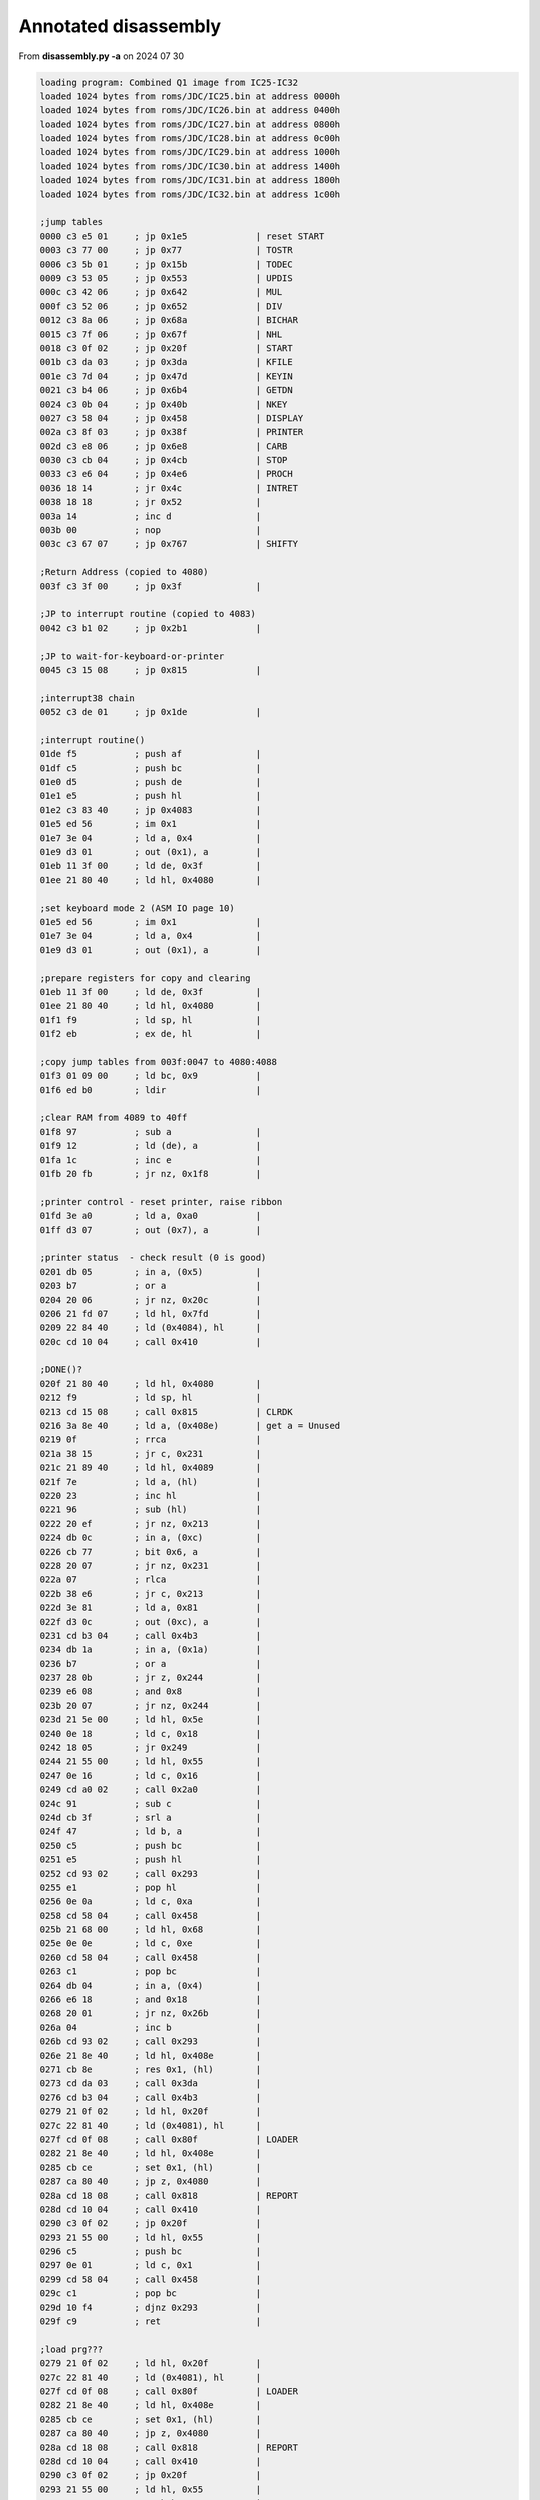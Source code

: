 
Annotated disassembly
=====================

From **disassembly.py -a** on 2024 07 30

.. code-block:: console

  loading program: Combined Q1 image from IC25-IC32
  loaded 1024 bytes from roms/JDC/IC25.bin at address 0000h
  loaded 1024 bytes from roms/JDC/IC26.bin at address 0400h
  loaded 1024 bytes from roms/JDC/IC27.bin at address 0800h
  loaded 1024 bytes from roms/JDC/IC28.bin at address 0c00h
  loaded 1024 bytes from roms/JDC/IC29.bin at address 1000h
  loaded 1024 bytes from roms/JDC/IC30.bin at address 1400h
  loaded 1024 bytes from roms/JDC/IC31.bin at address 1800h
  loaded 1024 bytes from roms/JDC/IC32.bin at address 1c00h

  ;jump tables
  0000 c3 e5 01     ; jp 0x1e5             | reset START
  0003 c3 77 00     ; jp 0x77              | TOSTR
  0006 c3 5b 01     ; jp 0x15b             | TODEC
  0009 c3 53 05     ; jp 0x553             | UPDIS
  000c c3 42 06     ; jp 0x642             | MUL
  000f c3 52 06     ; jp 0x652             | DIV
  0012 c3 8a 06     ; jp 0x68a             | BICHAR
  0015 c3 7f 06     ; jp 0x67f             | NHL
  0018 c3 0f 02     ; jp 0x20f             | START
  001b c3 da 03     ; jp 0x3da             | KFILE
  001e c3 7d 04     ; jp 0x47d             | KEYIN
  0021 c3 b4 06     ; jp 0x6b4             | GETDN
  0024 c3 0b 04     ; jp 0x40b             | NKEY
  0027 c3 58 04     ; jp 0x458             | DISPLAY
  002a c3 8f 03     ; jp 0x38f             | PRINTER
  002d c3 e8 06     ; jp 0x6e8             | CARB
  0030 c3 cb 04     ; jp 0x4cb             | STOP
  0033 c3 e6 04     ; jp 0x4e6             | PROCH
  0036 18 14        ; jr 0x4c              | INTRET
  0038 18 18        ; jr 0x52              |
  003a 14           ; inc d                |
  003b 00           ; nop                  |
  003c c3 67 07     ; jp 0x767             | SHIFTY

  ;Return Address (copied to 4080)
  003f c3 3f 00     ; jp 0x3f              |

  ;JP to interrupt routine (copied to 4083)
  0042 c3 b1 02     ; jp 0x2b1             |

  ;JP to wait-for-keyboard-or-printer
  0045 c3 15 08     ; jp 0x815             |

  ;interrupt38 chain
  0052 c3 de 01     ; jp 0x1de             |

  ;interrupt routine()
  01de f5           ; push af              |
  01df c5           ; push bc              |
  01e0 d5           ; push de              |
  01e1 e5           ; push hl              |
  01e2 c3 83 40     ; jp 0x4083            |
  01e5 ed 56        ; im 0x1               |
  01e7 3e 04        ; ld a, 0x4            |
  01e9 d3 01        ; out (0x1), a         |
  01eb 11 3f 00     ; ld de, 0x3f          |
  01ee 21 80 40     ; ld hl, 0x4080        |

  ;set keyboard mode 2 (ASM IO page 10)
  01e5 ed 56        ; im 0x1               |
  01e7 3e 04        ; ld a, 0x4            |
  01e9 d3 01        ; out (0x1), a         |

  ;prepare registers for copy and clearing
  01eb 11 3f 00     ; ld de, 0x3f          |
  01ee 21 80 40     ; ld hl, 0x4080        |
  01f1 f9           ; ld sp, hl            |
  01f2 eb           ; ex de, hl            |

  ;copy jump tables from 003f:0047 to 4080:4088
  01f3 01 09 00     ; ld bc, 0x9           |
  01f6 ed b0        ; ldir                 |

  ;clear RAM from 4089 to 40ff
  01f8 97           ; sub a                |
  01f9 12           ; ld (de), a           |
  01fa 1c           ; inc e                |
  01fb 20 fb        ; jr nz, 0x1f8         |

  ;printer control - reset printer, raise ribbon
  01fd 3e a0        ; ld a, 0xa0           |
  01ff d3 07        ; out (0x7), a         |

  ;printer status  - check result (0 is good)
  0201 db 05        ; in a, (0x5)          |
  0203 b7           ; or a                 |
  0204 20 06        ; jr nz, 0x20c         |
  0206 21 fd 07     ; ld hl, 0x7fd         |
  0209 22 84 40     ; ld (0x4084), hl      |
  020c cd 10 04     ; call 0x410           |

  ;DONE()?
  020f 21 80 40     ; ld hl, 0x4080        |
  0212 f9           ; ld sp, hl            |
  0213 cd 15 08     ; call 0x815           | CLRDK
  0216 3a 8e 40     ; ld a, (0x408e)       | get a = Unused
  0219 0f           ; rrca                 |
  021a 38 15        ; jr c, 0x231          |
  021c 21 89 40     ; ld hl, 0x4089        |
  021f 7e           ; ld a, (hl)           |
  0220 23           ; inc hl               |
  0221 96           ; sub (hl)             |
  0222 20 ef        ; jr nz, 0x213         |
  0224 db 0c        ; in a, (0xc)          |
  0226 cb 77        ; bit 0x6, a           |
  0228 20 07        ; jr nz, 0x231         |
  022a 07           ; rlca                 |
  022b 38 e6        ; jr c, 0x213          |
  022d 3e 81        ; ld a, 0x81           |
  022f d3 0c        ; out (0xc), a         |
  0231 cd b3 04     ; call 0x4b3           |
  0234 db 1a        ; in a, (0x1a)         |
  0236 b7           ; or a                 |
  0237 28 0b        ; jr z, 0x244          |
  0239 e6 08        ; and 0x8              |
  023b 20 07        ; jr nz, 0x244         |
  023d 21 5e 00     ; ld hl, 0x5e          |
  0240 0e 18        ; ld c, 0x18           |
  0242 18 05        ; jr 0x249             |
  0244 21 55 00     ; ld hl, 0x55          |
  0247 0e 16        ; ld c, 0x16           |
  0249 cd a0 02     ; call 0x2a0           |
  024c 91           ; sub c                |
  024d cb 3f        ; srl a                |
  024f 47           ; ld b, a              |
  0250 c5           ; push bc              |
  0251 e5           ; push hl              |
  0252 cd 93 02     ; call 0x293           |
  0255 e1           ; pop hl               |
  0256 0e 0a        ; ld c, 0xa            |
  0258 cd 58 04     ; call 0x458           |
  025b 21 68 00     ; ld hl, 0x68          |
  025e 0e 0e        ; ld c, 0xe            |
  0260 cd 58 04     ; call 0x458           |
  0263 c1           ; pop bc               |
  0264 db 04        ; in a, (0x4)          |
  0266 e6 18        ; and 0x18             |
  0268 20 01        ; jr nz, 0x26b         |
  026a 04           ; inc b                |
  026b cd 93 02     ; call 0x293           |
  026e 21 8e 40     ; ld hl, 0x408e        |
  0271 cb 8e        ; res 0x1, (hl)        |
  0273 cd da 03     ; call 0x3da           |
  0276 cd b3 04     ; call 0x4b3           |
  0279 21 0f 02     ; ld hl, 0x20f         |
  027c 22 81 40     ; ld (0x4081), hl      |
  027f cd 0f 08     ; call 0x80f           | LOADER
  0282 21 8e 40     ; ld hl, 0x408e        |
  0285 cb ce        ; set 0x1, (hl)        |
  0287 ca 80 40     ; jp z, 0x4080         |
  028a cd 18 08     ; call 0x818           | REPORT
  028d cd 10 04     ; call 0x410           |
  0290 c3 0f 02     ; jp 0x20f             |
  0293 21 55 00     ; ld hl, 0x55          |
  0296 c5           ; push bc              |
  0297 0e 01        ; ld c, 0x1            |
  0299 cd 58 04     ; call 0x458           |
  029c c1           ; pop bc               |
  029d 10 f4        ; djnz 0x293           |
  029f c9           ; ret                  |

  ;load prg???
  0279 21 0f 02     ; ld hl, 0x20f         |
  027c 22 81 40     ; ld (0x4081), hl      |
  027f cd 0f 08     ; call 0x80f           | LOADER
  0282 21 8e 40     ; ld hl, 0x408e        |
  0285 cb ce        ; set 0x1, (hl)        |
  0287 ca 80 40     ; jp z, 0x4080         |
  028a cd 18 08     ; call 0x818           | REPORT
  028d cd 10 04     ; call 0x410           |
  0290 c3 0f 02     ; jp 0x20f             |
  0293 21 55 00     ; ld hl, 0x55          |
  0296 c5           ; push bc              |
  0297 0e 01        ; ld c, 0x1            |
  0299 cd 58 04     ; call 0x458           |
  029c c1           ; pop bc               |
  029d 10 f4        ; djnz 0x293           |
  029f c9           ; ret                  |

  ;Display width?
  02a0 db 04        ; in a, (0x4)          |
  02a2 cb 5f        ; bit 0x3, a           |
  02a4 3e 50        ; ld a, 0x50           | 80 characters
  02a6 c0           ; ret nz               |
  02a7 db 04        ; in a, (0x4)          |
  02a9 cb 67        ; bit 0x4, a           |
  02ab 3e 28        ; ld a, 0x28           | 40 characters
  02ad c0           ; ret nz               |
  02ae c6 07        ; add a, 0x7           |
  02b0 c9           ; ret                  |

  ;interrupt processing routine()
  02b1 cd d8 04     ; call 0x4d8           |
  02b4 db 05        ; in a, (0x5)          |
  02b6 b7           ; or a                 |
  02b7 fa 62 03     ; jp m, 0x362          |
  02ba 01 00 00     ; ld bc, 0x0           |
  02bd 51           ; ld d, c              |
  02be 59           ; ld e, c              |
  02bf 3a 8d 40     ; ld a, (0x408d)       | get a = RIB
  02c2 b7           ; or a                 |
  02c3 28 02        ; jr z, 0x2c7          |
  02c5 1e 0a        ; ld e, 0xa            |
  02c7 21 89 40     ; ld hl, 0x4089        |
  02ca 7e           ; ld a, (hl)           |
  02cb 23           ; inc hl               |
  02cc 96           ; sub (hl)             |
  02cd 28 5d        ; jr z, 0x32c          |
  02cf 6e           ; ld l, (hl)           |
  02d0 26 41        ; ld h, 0x41           |
  02d2 2c           ; inc l                |
  02d3 7d           ; ld a, l              |
  02d4 f6 80        ; or 0x80              |
  02d6 6f           ; ld l, a              |
  02d7 32 8a 40     ; ld (0x408a), a       | set PTC = a
  02da 7e           ; ld a, (hl)           |
  02db 62           ; ld h, d              |
  02dc 6b           ; ld l, e              |
  02dd 3c           ; inc a                |
  02de fe 20        ; cp 0x20              |
  02e0 28 4a        ; jr z, 0x32c          |
  02e2 3d           ; dec a                |
  02e3 fe 20        ; cp 0x20              |
  02e5 38 06        ; jr c, 0x2ed          |
  02e7 20 43        ; jr nz, 0x32c         |
  02e9 21 0a 00     ; ld hl, 0xa           |
  02ec 19           ; add hl, de           |
  02ed fe 08        ; cp 0x8               |
  02ef 20 04        ; jr nz, 0x2f5         |
  02f1 21 f6 ff     ; ld hl, 0xfff6        |
  02f4 19           ; add hl, de           |
  02f5 fe 0d        ; cp 0xd               |
  02f7 20 08        ; jr nz, 0x301         |
  02f9 2a 8b 40     ; ld hl, (0x408b)      | get hl = POS
  02fc f5           ; push af              |
  02fd cd 7f 06     ; call 0x67f           |
  0300 f1           ; pop af               |
  0301 eb           ; ex de, hl            |
  0302 69           ; ld l, c              |
  0303 60           ; ld h, b              |
  0304 fe 02        ; cp 0x2               |
  0306 20 02        ; jr nz, 0x30a         |
  0308 13           ; inc de               |
  0309 13           ; inc de               |
  030a fe 06        ; cp 0x6               |
  030c 20 01        ; jr nz, 0x30f         |
  030e 13           ; inc de               |
  030f fe 0d        ; cp 0xd               |
  0311 28 02        ; jr z, 0x315          |
  0313 fe 0a        ; cp 0xa               |
  0315 20 04        ; jr nz, 0x31b         |
  0317 21 08 00     ; ld hl, 0x8           |
  031a 09           ; add hl, bc           |
  031b fe 01        ; cp 0x1               |
  031d 20 04        ; jr nz, 0x323         |
  031f 2b           ; dec hl               |
  0320 2b           ; dec hl               |
  0321 2b           ; dec hl               |
  0322 2b           ; dec hl               |
  0323 fe 03        ; cp 0x3               |
  0325 20 01        ; jr nz, 0x328         |
  0327 23           ; inc hl               |
  0328 44           ; ld b, h              |
  0329 4d           ; ld c, l              |
  032a 18 9b        ; jr 0x2c7             |
  032c 32 8d 40     ; ld (0x408d), a       | set RIB = a
  032f f5           ; push af              |
  0330 c5           ; push bc              |
  0331 7a           ; ld a, d              |
  0332 b3           ; or e                 |
  0333 28 22        ; jr z, 0x357          |
  0335 2a 8b 40     ; ld hl, (0x408b)      | get hl = POS
  0338 19           ; add hl, de           |
  0339 22 8b 40     ; ld (0x408b), hl      | set POS = hl
  033c 0e 20        ; ld c, 0x20           |
  033e 30 08        ; jr nc, 0x348         |
  0340 0e 24        ; ld c, 0x24           |
  0342 eb           ; ex de, hl            |
  0343 cd 7f 06     ; call 0x67f           |
  0346 eb           ; ex de, hl            |
  0347 b7           ; or a                 |
  0348 7a           ; ld a, d              |
  0349 1f           ; rra                  |
  034a 57           ; ld d, a              |
  034b 7b           ; ld a, e              |
  034c 1f           ; rra                  |
  034d 5f           ; ld e, a              |
  034e 1f           ; rra                  |
  034f 1f           ; rra                  |
  0350 e6 40        ; and 0x40             |
  0352 b1           ; or c                 |
  0353 4f           ; ld c, a              |
  0354 cd 6b 03     ; call 0x36b           |
  0357 d1           ; pop de               |
  0358 0e 28        ; ld c, 0x28           |
  035a cd 68 03     ; call 0x368           |
  035d f1           ; pop af               |
  035e 28 02        ; jr z, 0x362          |
  0360 d3 05        ; out (0x5), a         |
  0362 e1           ; pop hl               |
  0363 d1           ; pop de               |
  0364 c1           ; pop bc               |
  0365 f1           ; pop af               |
  0366 fb           ; ei                   |
  0367 c9           ; ret                  |

  ;unknown
  0368 7b           ; ld a, e              |
  0369 b2           ; or d                 |
  036a c8           ; ret z                |
  036b 62           ; ld h, d              |
  036c 6b           ; ld l, e              |
  036d 14           ; inc d                |
  036e 15           ; dec d                |
  036f f2 79 03     ; jp p, 0x379          |
  0372 0c           ; inc c                |
  0373 0c           ; inc c                |
  0374 0c           ; inc c                |
  0375 0c           ; inc c                |
  0376 cd 7f 06     ; call 0x67f           |
  0379 7c           ; ld a, h              |
  037a b1           ; or c                 |
  037b d3 07        ; out (0x7), a         | move printer carriage
  037d 7d           ; ld a, l              |
  037e d3 06        ; out (0x6), a         |
  0380 c9           ; ret                  |

  ;text string - CLR, PRINTER FAULT
  0381 0d           ; dec c                |
  0382 50           ; ld d, b              |
  0383 52           ; ld d, d              |
  0384 49           ; ld c, c              |
  0385 4e           ; ld c, (hl)           |
  0386 54           ; ld d, h              |
  0387 45           ; ld b, l              |
  0388 52           ; ld d, d              |
  0389 20 46        ; jr nz, 0x3d1         |
  038b 41           ; ld b, c              |
  038c 55           ; ld d, l              |
  038d 4c           ; ld c, h              |
  038e 54           ; ld d, h              |

  ;check printer status
  038f 0c           ; inc c                |
  0390 0d           ; dec c                |
  0391 c8           ; ret z                |
  0392 db 05        ; in a, (0x5)          |
  0394 cb 6f        ; bit 0x5, a           | test for out of ribbon
  0396 28 10        ; jr z, 0x3a8          |
  0398 d9           ; exx                  |
  0399 0e 0e        ; ld c, 0xe            |
  039b 21 81 03     ; ld hl, 0x381         |
  039e cd 58 04     ; call 0x458           | display PRINTER FAULT
  03a1 cd cb 04     ; call 0x4cb           |
  03a4 cd b3 04     ; call 0x4b3           |
  03a7 d9           ; exx                  |
  03a8 7e           ; ld a, (hl)           |
  03a9 b7           ; or a                 |
  03aa 28 1e        ; jr z, 0x3ca          |
  03ac e5           ; push hl              |
  03ad 21 8a 40     ; ld hl, 0x408a        |
  03b0 7e           ; ld a, (hl)           |
  03b1 2b           ; dec hl               |
  03b2 96           ; sub (hl)             |
  03b3 e6 7f        ; and 0x7f             |
  03b5 3d           ; dec a                |
  03b6 28 15        ; jr z, 0x3cd          |
  03b8 7e           ; ld a, (hl)           |
  03b9 3c           ; inc a                |
  03ba f6 80        ; or 0x80              |
  03bc e1           ; pop hl               |
  03bd 5f           ; ld e, a              |
  03be 16 41        ; ld d, 0x41           |
  03c0 7e           ; ld a, (hl)           |
  03c1 12           ; ld (de), a           |
  03c2 7b           ; ld a, e              |
  03c3 32 89 40     ; ld (0x4089), a       | set PLC = a
  03c6 23           ; inc hl               |
  03c7 0d           ; dec c                |
  03c8 20 c8        ; jr nz, 0x392         |
  03ca f3           ; di                   |
  03cb ff           ; rst 0x38             |

  ;unknown
  03cd c5           ; push bc              |
  03ce cd 86 40     ; call 0x4086          |
  03d1 c1           ; pop bc               |
  03d2 e1           ; pop hl               |
  03d3 f3           ; di                   |
  03d4 ff           ; rst 0x38             |

  ;unknown
  03d5 18 b8        ; jr 0x38f             | check printer status
  03d7 cd 10 04     ; call 0x410           | clear keyboard buffer, update display
  03da cd a9 04     ; call 0x4a9           |
  03dd 3a 92 40     ; ld a, (0x4092)       | get a = TOOK
  03e0 6f           ; ld l, a              |
  03e1 26 41        ; ld h, 0x41           |
  03e3 0e 00        ; ld c, 0x0            |
  03e5 7e           ; ld a, (hl)           |
  03e6 2c           ; inc l                |
  03e7 fa d7 03     ; jp m, 0x3d7          |
  03ea fe 20        ; cp 0x20              |
  03ec 28 f7        ; jr z, 0x3e5          |
  03ee 7d           ; ld a, l              |
  03ef 3d           ; dec a                |
  03f0 32 92 40     ; ld (0x4092), a       | set TOOK = a
  03f3 06 08        ; ld b, 0x8            |
  03f5 0c           ; inc c                |
  03f6 7e           ; ld a, (hl)           |
  03f7 23           ; inc hl               |
  03f8 fe 30        ; cp 0x30              |
  03fa 05           ; dec b                |
  03fb 28 02        ; jr z, 0x3ff          |
  03fd 30 f6        ; jr nc, 0x3f5         |
  03ff 21 da 40     ; ld hl, 0x40da        |
  0402 06 08        ; ld b, 0x8            |
  0404 2b           ; dec hl               |
  0405 36 20        ; ld (hl), 0x20        |
  0407 10 fb        ; djnz 0x404           |
  0409 18 72        ; jr 0x47d             |

  ;clear keyboard buffer, update display
  0410 21 00 41     ; ld hl, 0x4100        |
  0413 f3           ; di                   |
  0414 36 00        ; ld (hl), 0x0         |
  0416 2c           ; inc l                |
  0417 3e 20        ; ld a, 0x20           |
  0419 77           ; ld (hl), a           |
  041a 2c           ; inc l                |
  041b f2 19 04     ; jp p, 0x419          |
  041e 32 94 40     ; ld (0x4094), a       | set UNDER = a
  0421 cd 53 05     ; call 0x553           | update display
  0424 97           ; sub a                | a = 0
  0425 32 92 40     ; ld (0x4092), a       | set TOOK = a
  0428 32 95 40     ; ld (0x4095), a       | set KSIZ = a
  042b 32 93 40     ; ld (0x4093), a       | set CURSE = a
  042e 32 98 40     ; ld (0x4098), a       | set ACTK = a
  0431 32 8f 40     ; ld (0x408f), a       | set HEXX = a
  0434 32 90 40     ; ld (0x4090), a       | set INSF = a
  0437 ff           ; rst 0x38             |
  0438 c9           ; ret                  |

  ;XXX
  0439 ed 5b 96 40  ; ld de, (0x4096)      | get de = OSEZ (# chars used for display)
  043d 3e 05        ; ld a, 0x5            |
  043f d3 04        ; out (0x4), a         | display ctrl (0x05) Reset, Unbuffer
  0441 3e 08        ; ld a, 0x8            |
  0443 1c           ; inc e                |
  0444 cd 4e 04     ; call 0x44e           |
  0447 15           ; dec d                |
  0448 f8           ; ret m                |
  0449 cd 50 04     ; call 0x450           |
  044c 18 f9        ; jr 0x447             |

  ;print A, E times (entry 0x450)
  044e 1d           ; dec e                |
  044f c8           ; ret z                |
  0450 d3 04        ; out (0x4), a         |
  0452 1d           ; dec e                |
  0453 c8           ; ret z                |
  0454 d3 04        ; out (0x4), a         |
  0456 18 f6        ; jr 0x44e             |

  ;display() - string=HL, len=C
  0458 f3           ; di                   |
  0459 cd 39 04     ; call 0x439           |
  045c ed 5b 96 40  ; ld de, (0x4096)      | get de = OSEZ (# chars used for display)
  0460 0c           ; inc c                |
  0461 0d           ; dec c                |
  0462 28 10        ; jr z, 0x474          |
  0464 7e           ; ld a, (hl)           |
  0465 23           ; inc hl               |
  0466 b7           ; or a                 |
  0467 28 0b        ; jr z, 0x474          |
  0469 d3 03        ; out (0x3), a         |
  046b 13           ; inc de               |
  046c fe 0d        ; cp 0xd               |
  046e cc b3 04     ; call z, 0x4b3        |
  0471 0d           ; dec c                |
  0472 20 f0        ; jr nz, 0x464         |
  0474 eb           ; ex de, hl            |
  0475 22 96 40     ; ld (0x4096), hl      | set OSEZ (# chars used for display) = hl
  0478 cd 56 05     ; call 0x556           |
  047b fb           ; ei                   |
  047c c9           ; ret                  |

  ;unkown
  047d e5           ; push hl              |
  047e cd a9 04     ; call 0x4a9           |
  0481 d1           ; pop de               |
  0482 21 92 40     ; ld hl, 0x4092        |
  0485 6e           ; ld l, (hl)           |
  0486 26 41        ; ld h, 0x41           |
  0488 3a 95 40     ; ld a, (0x4095)       | get a = KSIZ
  048b 47           ; ld b, a              |
  048c 0c           ; inc c                |
  048d 78           ; ld a, b              |
  048e bd           ; cp l                 |
  048f 28 0e        ; jr z, 0x49f          |
  0491 0d           ; dec c                |
  0492 28 06        ; jr z, 0x49a          |
  0494 7e           ; ld a, (hl)           |
  0495 12           ; ld (de), a           |
  0496 23           ; inc hl               |
  0497 13           ; inc de               |
  0498 18 f3        ; jr 0x48d             |
  049a 7d           ; ld a, l              |
  049b 32 92 40     ; ld (0x4092), a       | set TOOK = a
  049e c9           ; ret                  |
  049f 0d           ; dec c                |
  04a0 ca 10 04     ; jp z, 0x410          |
  04a3 3e 20        ; ld a, 0x20           |
  04a5 12           ; ld (de), a           |
  04a6 13           ; inc de               |
  04a7 18 f6        ; jr 0x49f             |

  ;wait for keyboard
  04a9 3a 98 40     ; ld a, (0x4098)       | get a = ACTK
  04ac b7           ; or a                 |
  04ad c0           ; ret nz               |
  04ae cd 86 40     ; call 0x4086          |
  04b1 18 f6        ; jr 0x4a9             |

  ;clear display?
  04b3 11 00 04     ; ld de, 0x400         |
  04b6 3e 20        ; ld a, 0x20           |
  04b8 d3 03        ; out (0x3), a         |
  04ba d3 03        ; out (0x3), a         |
  04bc 1d           ; dec e                |
  04bd 20 f9        ; jr nz, 0x4b8         |
  04bf 15           ; dec d                |
  04c0 20 f6        ; jr nz, 0x4b8         |
  04c2 ed 53 96 40  ; ld (0x4096), de      | set OSEZ (# chars used for display) = de
  04c6 3e 05        ; ld a, 0x5            |
  04c8 d3 04        ; out (0x4), a         |
  04ca c9           ; ret                  |

  ;disable interrupt, get key?, enable interrupt
  04cb f3           ; di                   |
  04cc cd d1 04     ; call 0x4d1           |
  04cf fb           ; ei                   |
  04d0 c9           ; ret                  |

  ;STOP, wait for key GO (0xe)
  04d1 db 01        ; in a, (0x1)          |
  04d3 fe 0e        ; cp 0xe               | key: GO
  04d5 20 fa        ; jr nz, 0x4d1         |
  04d7 c9           ; ret                  |

  ;read_key()
  04d8 db 01        ; in a, (0x1)          |
  04da b7           ; or a                 |
  04db c8           ; ret z                |
  04dc fe 0f        ; cp 0xf               | key: STOP
  04de 28 f1        ; jr z, 0x4d1          |
  04e0 21 98 40     ; ld hl, 0x4098        |
  04e3 34           ; inc (hl)             |
  04e4 35           ; dec (hl)             |
  04e5 c0           ; ret nz               |
  04e6 21 93 40     ; ld hl, 0x4093        |
  04e9 11 94 40     ; ld de, 0x4094        |
  04ec 46           ; ld b, (hl)           |
  04ed 48           ; ld c, b              |
  04ee fe 9a        ; cp 0x9a              |
  04f0 ca 99 05     ; jp z, 0x599          |
  04f3 fe 9e        ; cp 0x9e              |
  04f5 ca a8 05     ; jp z, 0x5a8          |
  04f8 30 42        ; jr nc, 0x53c         |
  04fa fe 84        ; cp 0x84              |
  04fc 30 4a        ; jr nc, 0x548         |
  04fe fe 1b        ; cp 0x1b              | key: CLEAR ENTRY
  0500 ca 10 04     ; jp z, 0x410          |
  0503 fe 1e        ; cp 0x1e              | key: INSERT MODE
  0505 ca d4 05     ; jp z, 0x5d4          |
  0508 fe 1d        ; cp 0x1d              | key: DEL CHAR
  050a ca f6 05     ; jp z, 0x5f6          |
  050d fe 10        ; cp 0x10              | key: REV TAB
  050f ca e9 05     ; jp z, 0x5e9          |
  0512 fe 09        ; cp 0x9               | key: TAB
  0514 ca da 05     ; jp z, 0x5da          |
  0517 fe 1a        ; cp 0x1a              | key: 0x1a undocumented
  0519 ca ce 05     ; jp z, 0x5ce          |
  051c fe 04        ; cp 0x4               | key: CORR
  051e 20 09        ; jr nz, 0x529         |
  0520 1a           ; ld a, (de)           |
  0521 0d           ; dec c                |
  0522 f2 83 05     ; jp p, 0x583          |
  0525 0c           ; inc c                |
  0526 c3 83 05     ; jp 0x583             |
  0529 38 11        ; jr c, 0x53c          |
  052b fe 1c        ; cp 0x1c              | key: CHAR ADV
  052d 20 03        ; jr nz, 0x532         |
  052f 1a           ; ld a, (de)           |
  0530 18 4c        ; jr 0x57e             |
  0532 30 08        ; jr nc, 0x53c         |
  0534 fe 0b        ; cp 0xb               | key: CLEAR ENTRY
  0536 30 10        ; jr nc, 0x548         |
  0538 fe 08        ; cp 0x8               | key: 0x08 undocumented
  053a 38 0c        ; jr c, 0x548          |
  053c e6 7f        ; and 0x7f             |
  053e fe 03        ; cp 0x3               | key: TAB SET
  0540 20 21        ; jr nz, 0x563         |
  0542 cd b5 05     ; call 0x5b5           |
  0545 b6           ; or (hl)              |
  0546 77           ; ld (hl), a           |
  0547 c9           ; ret                  |

  ;unknown
  0548 32 98 40     ; ld (0x4098), a       | set ACTK = a
  054b 32 91 40     ; ld (0x4091), a       | set FUNKEY = a
  054e 1a           ; ld a, (de)           |
  054f 6e           ; ld l, (hl)           |
  0550 26 41        ; ld h, 0x41           |
  0552 77           ; ld (hl), a           |

  ;updis() - called after printing line?
  0553 cd 39 04     ; call 0x439           |
  0556 21 00 41     ; ld hl, 0x4100        |
  0559 3a 95 40     ; ld a, (0x4095)       | get a = KSIZ
  055c 47           ; ld b, a              |
  055d 04           ; inc b                |
  055e 0e 03        ; ld c, 0x3            |
  0560 ed           ; db 0xed              |
  0561 b3           ; or e                 |
  0562 c9           ; ret                  |

  ;unknown key function?
  0563 fe 02        ; cp 0x2               | key: TAB CLR
  0565 20 07        ; jr nz, 0x56e         |
  0567 cd b5 05     ; call 0x5b5           |
  056a 2f           ; cpl                  |
  056b a6           ; and (hl)             |
  056c 77           ; ld (hl), a           |
  056d c9           ; ret                  |

  ;unknown HEXX function?
  056e 21 8f 40     ; ld hl, 0x408f        | HEXX
  0571 34           ; inc (hl)             |
  0572 35           ; dec (hl)             |
  0573 c2 07 06     ; jp nz, 0x607         |
  0576 21 90 40     ; ld hl, 0x4090        | INSF
  0579 34           ; inc (hl)             |
  057a 35           ; dec (hl)             |
  057b c4 2b 06     ; call nz, 0x62b       |
  057e 0c           ; inc c                |
  057f f2 83 05     ; jp p, 0x583          |
  0582 0d           ; dec c                |
  0583 26 41        ; ld h, 0x41           |
  0585 68           ; ld l, b              |
  0586 77           ; ld (hl), a           |
  0587 69           ; ld l, c              |

  ;update cursor position and current size of line
  0588 7e           ; ld a, (hl)           |
  0589 36 00        ; ld (hl), 0x0         |
  058b 12           ; ld (de), a           |
  058c 21 93 40     ; ld hl, 0x4093        | CURSE (cursor position)
  058f 71           ; ld (hl), c           |
  0590 23           ; inc hl               |
  0591 23           ; inc hl               |
  0592 7e           ; ld a, (hl)           |
  0593 b9           ; cp c                 |
  0594 30 bd        ; jr nc, 0x553         |
  0596 71           ; ld (hl), c           |
  0597 18 ba        ; jr 0x553             | update display

  ;unknown (on key 0x9a?)
  0599 cd a0 02     ; call 0x2a0           |
  059c ed 44        ; neg                  |
  059e 81           ; add a, c             |
  059f 4f           ; ld c, a              |
  05a0 1a           ; ld a, (de)           |
  05a1 f2 83 05     ; jp p, 0x583          |
  05a4 0e 00        ; ld c, 0x0            |
  05a6 18 db        ; jr 0x583             |

  ;unknown
  05b5 79           ; ld a, c              |
  05b6 e6 f8        ; and 0xf8             |
  05b8 0f           ; rrca                 |
  05b9 0f           ; rrca                 |
  05ba 0f           ; rrca                 |
  05bb c6 c0        ; add a, 0xc0          |
  05bd 26 40        ; ld h, 0x40           |
  05bf 6f           ; ld l, a              |
  05c0 79           ; ld a, c              |
  05c1 e6 07        ; and 0x7              |
  05c3 d5           ; push de              |
  05c4 57           ; ld d, a              |
  05c5 3e 80        ; ld a, 0x80           |
  05c7 15           ; dec d                |
  05c8 07           ; rlca                 |
  05c9 f2 c7 05     ; jp p, 0x5c7          |
  05cc d1           ; pop de               |
  05cd c9           ; ret                  |

  ;something with HEX last key
  05ce 3e 81        ; ld a, 0x81           |
  05d0 32 8f 40     ; ld (0x408f), a       | set HEXX = a
  05d3 c9           ; ret                  |

  ;Toggle INSERT mode (on key 0x1e)
  05d4 21 90 40     ; ld hl, 0x4090        | hl = INSF
  05d7 ae           ; xor (hl)             |
  05d8 77           ; ld (hl), a           |
  05d9 c9           ; ret                  |

  ;tab()
  05da 0c           ; inc c                |
  05db 1a           ; ld a, (de)           |
  05dc fa 82 05     ; jp m, 0x582          |
  05df cd b5 05     ; call 0x5b5           |
  05e2 a6           ; and (hl)             |
  05e3 28 f5        ; jr z, 0x5da          |
  05e5 1a           ; ld a, (de)           |
  05e6 c3 83 05     ; jp 0x583             |

  ;unknown
  05e7 83           ; add a, e             |
  05e8 05           ; dec b                |

  ;rev_tab()
  05e9 0d           ; dec c                |
  05ea 1a           ; ld a, (de)           |
  05eb fa 25 05     ; jp m, 0x525          |
  05ee cd b5 05     ; call 0x5b5           |
  05f1 a6           ; and (hl)             |
  05f2 28 f5        ; jr z, 0x5e9          |
  05f4 18 ef        ; jr 0x5e5             |

  ;del_char()
  05f6 21 7f 41     ; ld hl, 0x417f        |
  05f9 0e 20        ; ld c, 0x20           |
  05fb 7d           ; ld a, l              |
  05fc b8           ; cp b                 |
  05fd 7e           ; ld a, (hl)           |
  05fe 71           ; ld (hl), c           |
  05ff 48           ; ld c, b              |
  0600 ca 88 05     ; jp z, 0x588          | done - update cursor position and current size of line
  0603 2d           ; dec l                |
  0604 4f           ; ld c, a              |
  0605 18 f4        ; jr 0x5fb             |

  ;hexx_input()?
  0607 f6 20        ; or 0x20              |
  0609 d6 30        ; sub 0x30             |
  060b fe 10        ; cp 0x10              |
  060d 38 02        ; jr c, 0x611          |
  060f d6 27        ; sub 0x27             |
  0611 35           ; dec (hl)             |
  0612 34           ; inc (hl)             |
  0613 f2 1d 06     ; jp p, 0x61d          |
  0616 c6 10        ; add a, 0x10          |
  0618 77           ; ld (hl), a           |
  0619 1a           ; ld a, (de)           |
  061a c3 83 05     ; jp 0x583             |
  061d 4f           ; ld c, a              |
  061e 7e           ; ld a, (hl)           |
  061f 07           ; rlca                 |
  0620 07           ; rlca                 |
  0621 07           ; rlca                 |
  0622 07           ; rlca                 |
  0623 3d           ; dec a                |
  0624 b1           ; or c                 |
  0625 36 00        ; ld (hl), 0x0         |
  0627 48           ; ld c, b              |
  0628 c3 76 05     ; jp 0x576             |

  ;multiply() = de * bc
  0642 3e 10        ; ld a, 0x10           |
  0644 21 00 00     ; ld hl, 0x0           |
  0647 29           ; add hl, hl           |
  0648 eb           ; ex de, hl            |
  0649 29           ; add hl, hl           |
  064a eb           ; ex de, hl            |
  064b 30 01        ; jr nc, 0x64e         |
  064d 09           ; add hl, bc           |
  064e 3d           ; dec a                |
  064f 20 f6        ; jr nz, 0x647         |
  0651 c9           ; ret                  |

  ;divide() = hl / de
  0652 7a           ; ld a, d              |
  0653 ac           ; xor h                |
  0654 f5           ; push af              |
  0655 aa           ; xor d                |
  0656 fc 7f 06     ; call m, 0x67f        |
  0659 29           ; add hl, hl           |
  065a eb           ; ex de, hl            |
  065b 24           ; inc h                |
  065c 25           ; dec h                |
  065d f4 7f 06     ; call p, 0x67f        |
  0660 44           ; ld b, h              |
  0661 4d           ; ld c, l              |
  0662 21 00 00     ; ld hl, 0x0           |
  0665 3e 0f        ; ld a, 0xf            |
  0667 29           ; add hl, hl           |
  0668 eb           ; ex de, hl            |
  0669 29           ; add hl, hl           |
  066a eb           ; ex de, hl            |
  066b 30 01        ; jr nc, 0x66e         |
  066d 23           ; inc hl               |
  066e e5           ; push hl              |
  066f 09           ; add hl, bc           |
  0670 30 15        ; jr nc, 0x687         |
  0672 13           ; inc de               |
  0673 33           ; inc sp               |
  0674 33           ; inc sp               |
  0675 3d           ; dec a                |
  0676 20 ef        ; jr nz, 0x667         |
  0678 f1           ; pop af               |
  0679 f0           ; ret p                |
  067a eb           ; ex de, hl            |
  067b cd 7f 06     ; call 0x67f           |
  067e eb           ; ex de, hl            |
  067f 7c           ; ld a, h              |
  0680 2f           ; cpl                  |
  0681 67           ; ld h, a              |
  0682 7d           ; ld a, l              |
  0683 2f           ; cpl                  |
  0684 6f           ; ld l, a              |
  0685 23           ; inc hl               |
  0686 c9           ; ret                  |
  0687 e1           ; pop hl               |
  0688 18 eb        ; jr 0x675             |

  ;bin_to_string()
  068a 01 00 00     ; ld bc, 0x0           |
  068d 24           ; inc h                |
  068e 25           ; dec h                |
  068f f5           ; push af              |
  0690 fc 7f 06     ; call m, 0x67f        |
  0693 d5           ; push de              |
  0694 c5           ; push bc              |
  0695 11 0a 00     ; ld de, 0xa           |
  0698 cd 52 06     ; call 0x652           | call divide() hl/10
  069b 7d           ; ld a, l              |
  069c c6 30        ; add a, 0x30          |
  069e c1           ; pop bc               |
  069f 0c           ; inc c                |
  06a0 e1           ; pop hl               |
  06a1 77           ; ld (hl), a           |
  06a2 2b           ; dec hl               |
  06a3 eb           ; ex de, hl            |
  06a4 7c           ; ld a, h              |
  06a5 b5           ; or l                 |
  06a6 20 eb        ; jr nz, 0x693         |
  06a8 13           ; inc de               |
  06a9 f1           ; pop af               |
  06aa f0           ; ret p                |
  06ab 0c           ; inc c                |
  06ac 3e 2d        ; ld a, 0x2d           |
  06ae 1b           ; dec de               |
  06af 12           ; ld (de), a           |
  06b0 c9           ; ret                  |

  ;called from x003c (nibbl rotation?)
  0767 c5           ; push bc              |
  0768 06 10        ; ld b, 0x10           |
  076a 21 00 42     ; ld hl, 0x4200        |
  076d af           ; xor a                |
  076e ed 6f        ; rld                  |
  0770 23           ; inc hl               |
  0771 10 fb        ; djnz 0x76e           |
  0773 c1           ; pop bc               |
  0774 c9           ; ret                  |

  ;UNEXPLORED x700 region
  0775 cd d8 04     ; call 0x4d8           | call getkey?
  0778 21 89 40     ; ld hl, 0x4089        |
  077b 7e           ; ld a, (hl)           |
  077c 23           ; inc hl               |
  077d be           ; cp (hl)              |
  077e 28 3c        ; jr z, 0x7bc          |
  0780 db 0c        ; in a, (0xc)          | unknown input (0xc undocumented, rs232?)
  0782 cb 77        ; bit 0x6, a           |
  0784 28 06        ; jr z, 0x78c          |
  0786 3e c0        ; ld a, 0xc0           |
  0788 d3 0c        ; out (0xc), a         |
  078a 18 30        ; jr 0x7bc             |
  078c e6 80        ; and 0x80             |
  078e 20 2c        ; jr nz, 0x7bc         |
  0790 21 89 40     ; ld hl, 0x4089        |
  0793 7e           ; ld a, (hl)           |
  0794 23           ; inc hl               |
  0795 96           ; sub (hl)             |
  0796 28 24        ; jr z, 0x7bc          |
  0798 6e           ; ld l, (hl)           |
  0799 26 41        ; ld h, 0x41           |
  079b 2c           ; inc l                |
  079c 7d           ; ld a, l              |
  079d f6 80        ; or 0x80              |
  079f 32 8a 40     ; ld (0x408a), a       | set PTC = a
  07a2 6f           ; ld l, a              |
  07a3 7e           ; ld a, (hl)           |
  07a4 fe 0d        ; cp 0xd               |
  07a6 20 04        ; jr nz, 0x7ac         |
  07a8 3e 0a        ; ld a, 0xa            |
  07aa 18 06        ; jr 0x7b2             |
  07ac fe 0a        ; cp 0xa               |
  07ae 20 02        ; jr nz, 0x7b2         |
  07b0 3e 0d        ; ld a, 0xd            |
  07b2 fe 7f        ; cp 0x7f              |
  07b4 20 02        ; jr nz, 0x7b8         |
  07b6 3e 7e        ; ld a, 0x7e           |
  07b8 e6 7f        ; and 0x7f             |
  07ba d3 0c        ; out (0xc), a         |
  07bc c3 36 00     ; jp 0x36              |
  07bf 41           ; ld b, c              |
  07c0 7e           ; ld a, (hl)           |
  07c1 12           ; ld (de), a           |
  07c2 7b           ; ld a, e              |
  07c3 32 89 40     ; ld (0x4089), a       | set PLC = a
  07c6 23           ; inc hl               |
  07c7 0d           ; dec c                |
  07c8 20 c8        ; jr nz, 0x792         |
  07ca f3           ; di                   |
  07cb ff           ; rst 0x38             |
  07cc c9           ; ret                  |
  07cd c5           ; push bc              |
  07ce cd 86 40     ; call 0x4086          |
  07d1 c1           ; pop bc               |
  07d2 e1           ; pop hl               |
  07d3 f3           ; di                   |
  07d4 ff           ; rst 0x38             |
  07d5 18 b8        ; jr 0x78f             |
  07d7 cd 10 04     ; call 0x410           |
  07da cd a9 04     ; call 0x4a9           |
  07dd 3a 92 40     ; ld a, (0x4092)       | get a = TOOK
  07e0 6f           ; ld l, a              |
  07e1 26 41        ; ld h, 0x41           |
  07e3 0e 00        ; ld c, 0x0            |
  07e5 7e           ; ld a, (hl)           |
  07e6 2c           ; inc l                |
  07e7 fa d7 03     ; jp m, 0x3d7          |
  07ea fe 20        ; cp 0x20              |
  07ec 28 f7        ; jr z, 0x7e5          |
  07ee 7d           ; ld a, l              |
  07ef 3d           ; dec a                |
  07f0 32 92 40     ; ld (0x4092), a       | set TOOK = a
  07f3 06 08        ; ld b, 0x8            |
  07f5 0c           ; inc c                |
  07f6 7e           ; ld a, (hl)           |
  07f7 23           ; inc hl               |
  07f8 fe 30        ; cp 0x30              |
  07fa 05           ; dec b                |
  07fb 28 02        ; jr z, 0x7ff          |
  07fd c3 75 07     ; jp 0x775             |

  ;READ vec
  0800 c3 8e 08     ; jp 0x88e             |

  ;WRITE vec
  0803 c3 4a 09     ; jp 0x94a             |

  ;REWRITE vec
  0806 c3 75 09     ; jp 0x975             |

  ;KEY[SEARCH] vec
  0809 c3 4f 0e     ; jp 0xe4f             |

  ;OPEN vec
  080c c3 30 08     ; jp 0x830             |

  ;LOADER vec
  080f c3 1e 0d     ; jp 0xd1e             |

  ;CLOSE vec
  0812 c3 e0 0c     ; jp 0xce0             |

  ;CLRDK vec
  0815 c3 6b 0d     ; jp 0xd6b             |

  ;REPORT vec
  0818 c3 8e 0d     ; jp 0xd8e             |

  ;unknown jump vectors
  081b c3 ab 0b     ; jp 0xbab             |
  081e c3 34 0c     ; jp 0xc34             |
  0821 c3 36 09     ; jp 0x936             |
  0824 c3 45 09     ; jp 0x945             |
  0827 c3 3b 0b     ; jp 0xb3b             |
  082a c3 5a 0b     ; jp 0xb5a             |
  082d c3 67 0b     ; jp 0xb67             |

  ;open()
  0830 97           ; sub a                |
  0831 32 ad 40     ; ld (0x40ad), a       | set Disk # = a
  0834 3e 80        ; ld a, 0x80           |
  0836 32 13 42     ; ld (0x4213), a       |
  0839 e5           ; push hl              |
  083a 3a a5 40     ; ld a, (0x40a5)       | get a = AD (access denined)
  083d 2f           ; cpl                  |
  083e 47           ; ld b, a              |
  083f 21 13 42     ; ld hl, 0x4213        |
  0842 7e           ; ld a, (hl)           |
  0843 07           ; rlca                 |
  0844 77           ; ld (hl), a           |
  0845 21 ad 40     ; ld hl, 0x40ad        | get disk# from index file
  0848 34           ; inc (hl)             |
  0849 a0           ; and b                |
  084a e1           ; pop hl               |
  084b 28 2f        ; jr z, 0x87c          |
  084d e5           ; push hl              |
  084e 11 02 00     ; ld de, 0x2           |
  0851 01 9f 40     ; ld bc, 0x409f        | Current record number on index?
  0854 cd e1 0f     ; call 0xfe1           |
  0857 02           ; ld (bc), a           |
  0858 0b           ; dec bc               |
  0859 02           ; ld (bc), a           |
  085a 3e 08        ; ld a, 0x8            |
  085c 23           ; inc hl               |
  085d 23           ; inc hl               |
  085e cd 09 08     ; call 0x809           | call KEY[SEARCH]
  0861 e1           ; pop hl               |
  0862 20 18        ; jr nz, 0x87c         |
  0864 11 18 00     ; ld de, 0x18          |
  0867 3e 01        ; ld a, 0x1            |
  0869 cd 00 08     ; call 0x800           | call READ
  086c 21 ad 40     ; ld hl, 0x40ad        | get disk# from index file
  086f 46           ; ld b, (hl)           |
  0870 2a 99 40     ; ld hl, (0x4099)      | get hl = THERE (addr for disk transfer)
  0873 11 0f 00     ; ld de, 0xf           |
  0876 19           ; add hl, de           |
  0877 70           ; ld (hl), b           |
  0878 01 df 0d     ; ld bc, 0xddf         |
  087b c9           ; ret                  |
  087c e5           ; push hl              |
  087d 21 13 42     ; ld hl, 0x4213        |
  0880 7e           ; ld a, (hl)           |
  0881 fe 80        ; cp 0x80              |
  0883 fa 3a 08     ; jp m, 0x83a          |
  0886 3e 04        ; ld a, 0x4            |
  0888 b7           ; or a                 |
  0889 e1           ; pop hl               |
  088a 01 df 0d     ; ld bc, 0xddf         |
  088d c9           ; ret                  |

  ;read()
  088e cd b8 0f     ; call 0xfb8           |
  0891 c3 00 10     ; jp 0x1000            |
  0894 cd f0 0a     ; call 0xaf0           |
  0897 c0           ; ret nz               |
  0898 21 9d 40     ; ld hl, 0x409d        |
  089b 36 20        ; ld (hl), 0x20        |
  089d cd 5a 0b     ; call 0xb5a           |
  08a0 cd d3 0a     ; call 0xad3           |
  08a3 cd 3b 0b     ; call 0xb3b           |
  08a6 1e ff        ; ld e, 0xff           |
  08a8 cd 67 0b     ; call 0xb67           |
  08ab ca 36 09     ; jp z, 0x936          |
  08ae cd 8d 0c     ; call 0xc8d           |
  08b1 c2 36 09     ; jp nz, 0x936         |
  08b4 3a b8 40     ; ld a, (0x40b8)       | get a = PART2 unused length
  08b7 3c           ; inc a                |
  08b8 47           ; ld b, a              |
  08b9 0e 19        ; ld c, 0x19           |
  08bb d9           ; exx                  |
  08bc 2a b6 40     ; ld hl, (0x40b6)      | get hl = PART1 (length to be transferred)
  08bf 7c           ; ld a, h              |
  08c0 1f           ; rra                  |
  08c1 7d           ; ld a, l              |
  08c2 1f           ; rra                  |
  08c3 47           ; ld b, a              |
  08c4 21 ee 08     ; ld hl, 0x8ee         |
  08c7 30 04        ; jr nc, 0x8cd         |
  08c9 21 f4 08     ; ld hl, 0x8f4         |
  08cc 04           ; inc b                |
  08cd e5           ; push hl              |
  08ce 2a a2 40     ; ld hl, (0x40a2)      | get hl = TRKS  (track # for drive 2)
  08d1 2b           ; dec hl               |
  08d2 56           ; ld d, (hl)           |
  08d3 db 1a        ; in a, (0x1a)         |
  08d5 0e 1a        ; ld c, 0x1a           |
  08d7 ed 78        ; in a, (c)            |
  08d9 f2 d7 08     ; jp p, 0x8d7          |
  08dc 0d           ; dec c                |
  08dd db 19        ; in a, (0x19)         | read byte from disk 2
  08df fe 9b        ; cp 0x9b              | is Data record?
  08e1 c8           ; ret z                |
  08e2 e1           ; pop hl               |
  08e3 21 9d 40     ; ld hl, 0x409d        |
  08e6 3e 02        ; ld a, 0x2            |
  08e8 35           ; dec (hl)             |
  08e9 28 4b        ; jr z, 0x936          |
  08eb 18 b9        ; jr 0x8a6             |
  08ed 23           ; inc hl               |
  08ee ed 58        ; in e, (c)            | read byte from disk 2
  08f0 72           ; ld (hl), d           |
  08f1 23           ; inc hl               |
  08f2 73           ; ld (hl), e           |
  08f3 83           ; add a, e             |
  08f4 ed 50        ; in d, (c)            | read byte from disk 2
  08f6 82           ; add a, d             |
  08f7 05           ; dec b                |
  08f8 20 f3        ; jr nz, 0x8ed         |
  08fa d9           ; exx                  |
  08fb ed 68        ; in l, (c)            |
  08fd 85           ; add a, l             |
  08fe 05           ; dec b                |
  08ff 20 fa        ; jr nz, 0x8fb         |
  0901 95           ; sub l                |
  0902 bd           ; cp l                 |
  0903 db 19        ; in a, (0x19)         | read byte from disk 2
  0905 20 dc        ; jr nz, 0x8e3         |
  0907 d9           ; exx                  |
  0908 23           ; inc hl               |
  0909 72           ; ld (hl), d           |
  090a fe 10        ; cp 0x10              |
  090c 20 d5        ; jr nz, 0x8e3         |
  090e 07           ; rlca                 |
  090f 32 9d 40     ; ld (0x409d), a       | set ERC   (disk error count) = a
  0912 2a a2 40     ; ld hl, (0x40a2)      | get hl = TRKS  (track # for drive 2)
  0915 eb           ; ex de, hl            |
  0916 2a 20 42     ; ld hl, (0x4220)      |
  0919 19           ; add hl, de           |
  091a 22 a2 40     ; ld (0x40a2), hl      | set TRKS  (track # for drive 2) = hl
  091d d9           ; exx                  |
  091e dd 34 00     ; inc (ix + 0x0)       |
  0921 20 03        ; jr nz, 0x926         |
  0923 dd 34 01     ; inc (ix + 0x1)       |
  0926 3e 20        ; ld a, 0x20           |
  0928 32 9d 40     ; ld (0x409d), a       | set ERC   (disk error count) = a
  092b 97           ; sub a                |
  092c 21 9c 40     ; ld hl, 0x409c        |
  092f 1c           ; inc e                |
  0930 35           ; dec (hl)             |
  0931 c2 a8 08     ; jp nz, 0x8a8         |
  0934 18 0f        ; jr 0x945             |
  0936 dd 34 00     ; inc (ix + 0x0)       | increment Record Number (LO)
  0939 20 03        ; jr nz, 0x93e         |
  093b dd 34 01     ; inc (ix + 0x1)       | increment Record Number (HI)
  093e 21 9c 40     ; ld hl, 0x409c        |
  0941 35           ; dec (hl)             |
  0942 20 f2        ; jr nz, 0x936         |
  0944 b7           ; or a                 |
  0945 fb           ; ei                   |
  0946 dd e5        ; push ix              |
  0948 c1           ; pop bc               |
  0949 c9           ; ret                  |

  ;write()
  094a cd b8 0f     ; call 0xfb8           |
  094d c3 03 10     ; jp 0x1003            |
  0950 cd f0 0a     ; call 0xaf0           |
  0953 c0           ; ret nz               |
  0954 cd 5a 0b     ; call 0xb5a           |
  0957 cd d3 0a     ; call 0xad3           |
  095a dd 5e 0e     ; ld e, (ix + 0xe)     |
  095d 16 00        ; ld d, 0x0            |
  095f dd 7e 10     ; ld a, (ix + 0x10)    |
  0962 dd 96 12     ; sub (ix + 0x12)      |
  0965 21 00 00     ; ld hl, 0x0           |
  0968 3d           ; dec a                |
  0969 19           ; add hl, de           |
  096a 3c           ; inc a                |
  096b 20 fc        ; jr nz, 0x969         |
  096d dd 75 0a     ; ld (ix + 0xa), l     |
  0970 dd 74 0b     ; ld (ix + 0xb), h     |
  0973 18 0d        ; jr 0x982             |

  ;rewrite()
  0975 cd b8 0f     ; call 0xfb8           |
  0978 c3 06 10     ; jp 0x1006            |
  097b cd f0 0a     ; call 0xaf0           |
  097e c0           ; ret nz               |
  097f cd d3 0a     ; call 0xad3           |
  0982 21 9d 40     ; ld hl, 0x409d        |
  0985 36 20        ; ld (hl), 0x20        |
  0987 dd 7e 13     ; ld a, (ix + 0x13)    |
  098a b7           ; or a                 |
  098b 3e 07        ; ld a, 0x7            |
  098d fa 36 09     ; jp m, 0x936          |
  0990 21 29 42     ; ld hl, 0x4229        |
  0993 77           ; ld (hl), a           |
  0994 21 22 42     ; ld hl, 0x4222        |
  0997 36 00        ; ld (hl), 0x0         |
  0999 22 24 42     ; ld (0x4224), hl      |
  099c cd 3b 0b     ; call 0xb3b           |
  099f 1e ff        ; ld e, 0xff           |
  09a1 cd 67 0b     ; call 0xb67           |
  09a4 28 57        ; jr z, 0x9fd          |
  09a6 cd 8d 0c     ; call 0xc8d           |
  09a9 20 8b        ; jr nz, 0x936         |
  09ab db 19        ; in a, (0x19)         |
  09ad 3e 80        ; ld a, 0x80           |
  09af d3 1b        ; out (0x1b), a        |
  09b1 d9           ; exx                  |
  09b2 2a b6 40     ; ld hl, (0x40b6)      | get hl = PART1 (length to be transferred)
  09b5 db 19        ; in a, (0x19)         |
  09b7 eb           ; ex de, hl            |
  09b8 2a a2 40     ; ld hl, (0x40a2)      | get hl = TRKS  (track # for drive 2)
  09bb db 19        ; in a, (0x19)         |
  09bd 1b           ; dec de               |
  09be 7a           ; ld a, d              |
  09bf 13           ; inc de               |
  09c0 0f           ; rrca                 |
  09c1 db 19        ; in a, (0x19)         |
  09c3 3a b8 40     ; ld a, (0x40b8)       | get a = PART2 unused length
  09c6 57           ; ld d, a              |
  09c7 db 19        ; in a, (0x19)         |
  09c9 14           ; inc d                |
  09ca 01 19 00     ; ld bc, 0x19          |
  09cd db 19        ; in a, (0x19)         |
  09cf 3e 9b        ; ld a, 0x9b           |
  09d1 d3 19        ; out (0x19), a        |
  09d3 d2 c8 0a     ; jp nc, 0xac8         |
  09d6 86           ; add a, (hl)          |
  09d7 ed           ; db 0xed              |
  09d8 a3           ; and e                |
  09d9 20 fb        ; jr nz, 0x9d6         |
  09db 43           ; ld b, e              |
  09dc 86           ; add a, (hl)          |
  09dd ed           ; db 0xed              |
  09de a3           ; and e                |
  09df 20 fb        ; jr nz, 0x9dc         |
  09e1 15           ; dec d                |
  09e2 28 05        ; jr z, 0x9e9          |
  09e4 ed 41        ; out (c), b           |
  09e6 15           ; dec d                |
  09e7 20 fb        ; jr nz, 0x9e4         |
  09e9 d3 19        ; out (0x19), a        |
  09eb 2a 24 42     ; ld hl, (0x4224)      |
  09ee 16 10        ; ld d, 0x10           |
  09f0 ed 51        ; out (c), d           |
  09f2 86           ; add a, (hl)          |
  09f3 77           ; ld (hl), a           |
  09f4 af           ; xor a                |
  09f5 d3 19        ; out (0x19), a        |
  09f7 00           ; nop                  |
  09f8 00           ; nop                  |
  09f9 d3 19        ; out (0x19), a        |
  09fb d3 1b        ; out (0x1b), a        |
  09fd 2a a2 40     ; ld hl, (0x40a2)      | get hl = TRKS  (track # for drive 2)
  0a00 eb           ; ex de, hl            |
  0a01 2a 20 42     ; ld hl, (0x4220)      |
  0a04 19           ; add hl, de           |
  0a05 22 a2 40     ; ld (0x40a2), hl      | set TRKS  (track # for drive 2) = hl
  0a08 d9           ; exx                  |
  0a09 1c           ; inc e                |
  0a0a dd 34 00     ; inc (ix + 0x0)       |
  0a0d 20 03        ; jr nz, 0xa12         |
  0a0f dd 34 01     ; inc (ix + 0x1)       |
  0a12 21 9b 40     ; ld hl, 0x409b        |
  0a15 35           ; dec (hl)             |
  0a16 20 89        ; jr nz, 0x9a1         |
  0a18 23           ; inc hl               |
  0a19 7e           ; ld a, (hl)           |
  0a1a ed 44        ; neg                  |
  0a1c dd 86 00     ; add a, (ix + 0x0)    |
  0a1f dd 77 00     ; ld (ix + 0x0), a     |
  0a22 38 03        ; jr c, 0xa27          |
  0a24 dd 35 01     ; dec (ix + 0x1)       |
  0a27 1e ff        ; ld e, 0xff           |
  0a29 3e 23        ; ld a, 0x23           |
  0a2b 32 24 42     ; ld (0x4224), a       |
  0a2e cd 67 0b     ; call 0xb67           |
  0a31 ca 36 09     ; jp z, 0x936          |
  0a34 cd 8d 0c     ; call 0xc8d           |
  0a37 c2 36 09     ; jp nz, 0x936         |
  0a3a db 19        ; in a, (0x19)         |
  0a3c dd 6e 0c     ; ld l, (ix + 0xc)     |
  0a3f dd 66 0d     ; ld h, (ix + 0xd)     |
  0a42 2c           ; inc l                |
  0a43 25           ; dec h                |
  0a44 28 03        ; jr z, 0xa49          |
  0a46 2d           ; dec l                |
  0a47 26 01        ; ld h, 0x1            |
  0a49 01 19 00     ; ld bc, 0x19          |
  0a4c db 1a        ; in a, (0x1a)         |
  0a4e db 1a        ; in a, (0x1a)         |
  0a50 b7           ; or a                 |
  0a51 f2 4e 0a     ; jp p, 0xa4e          |
  0a54 db 19        ; in a, (0x19)         |
  0a56 80           ; add a, b             |
  0a57 ed 40        ; in b, (c)            |
  0a59 2d           ; dec l                |
  0a5a 20 fa        ; jr nz, 0xa56         |
  0a5c 80           ; add a, b             |
  0a5d ed 40        ; in b, (c)            |
  0a5f 25           ; dec h                |
  0a60 20 fa        ; jr nz, 0xa5c         |
  0a62 b8           ; cp b                 |
  0a63 db 19        ; in a, (0x19)         |
  0a65 20 49        ; jr nz, 0xab0         |
  0a67 fe 10        ; cp 0x10              |
  0a69 20 45        ; jr nz, 0xab0         |
  0a6b 3a 22 42     ; ld a, (0x4222)       |
  0a6e 90           ; sub b                |
  0a6f 32 22 42     ; ld (0x4222), a       |
  0a72 21 9d 40     ; ld hl, 0x409d        |
  0a75 36 14        ; ld (hl), 0x14        |
  0a77 2a 20 42     ; ld hl, (0x4220)      |
  0a7a 44           ; ld b, h              |
  0a7b 4d           ; ld c, l              |
  0a7c 2a 99 40     ; ld hl, (0x4099)      | get hl = THERE (addr for disk transfer)
  0a7f 09           ; add hl, bc           |
  0a80 22 99 40     ; ld (0x4099), hl      | set THERE (addr for disk transfer) = hl
  0a83 1c           ; inc e                |
  0a84 dd 34 00     ; inc (ix + 0x0)       |
  0a87 20 03        ; jr nz, 0xa8c         |
  0a89 dd 34 01     ; inc (ix + 0x1)       |
  0a8c 21 9c 40     ; ld hl, 0x409c        |
  0a8f 35           ; dec (hl)             |
  0a90 20 9c        ; jr nz, 0xa2e         |
  0a92 3a 22 42     ; ld a, (0x4222)       |
  0a95 b7           ; or a                 |
  0a96 ca 45 09     ; jp z, 0x945          |
  0a99 21 29 42     ; ld hl, 0x4229        |
  0a9c 35           ; dec (hl)             |
  0a9d 3e 03        ; ld a, 0x3            |
  0a9f 28 15        ; jr z, 0xab6          |
  0aa1 2a 26 42     ; ld hl, (0x4226)      |
  0aa4 22 99 40     ; ld (0x4099), hl      | set THERE (addr for disk transfer) = hl
  0aa7 3a 28 42     ; ld a, (0x4228)       |
  0aaa 32 9c 40     ; ld (0x409c), a       | set SNRT  (# recs to be transfd) = a
  0aad c3 94 09     ; jp 0x994             |
  0ab0 3e 03        ; ld a, 0x3            |
  0ab2 21 9d 40     ; ld hl, 0x409d        |
  0ab5 35           ; dec (hl)             |
  0ab6 ca 36 09     ; jp z, 0x936          |
  0ab9 2a 99 40     ; ld hl, (0x4099)      | get hl = THERE (addr for disk transfer)
  0abc 22 a2 40     ; ld (0x40a2), hl      | set TRKS  (track # for drive 2) = hl
  0abf 3a 9c 40     ; ld a, (0x409c)       | get a = SNRT  (# recs to be transfd)
  0ac2 32 9b 40     ; ld (0x409b), a       | set NRT   (disk record count) = a
  0ac5 c3 9f 09     ; jp 0x99f             |
  0ac8 86           ; add a, (hl)          |
  0ac9 ed           ; db 0xed              |
  0aca a3           ; and e                |
  0acb 43           ; ld b, e              |
  0acc 05           ; dec b                |
  0acd 86           ; add a, (hl)          |
  0ace ed           ; db 0xed              |
  0acf a3           ; and e                |
  0ad0 c3 dc 09     ; jp 0x9dc             |
  0ad3 dd 4e 0c     ; ld c, (ix + 0xc)     |
  0ad6 dd 46 0d     ; ld b, (ix + 0xd)     |
  0ad9 7b           ; ld a, e              |
  0ada 2f           ; cpl                  |
  0adb 6f           ; ld l, a              |
  0adc 7a           ; ld a, d              |
  0add 2f           ; cpl                  |
  0ade 67           ; ld h, a              |
  0adf 09           ; add hl, bc           |
  0ae0 23           ; inc hl               |
  0ae1 38 05        ; jr c, 0xae8          |
  0ae3 50           ; ld d, b              |
  0ae4 59           ; ld e, c              |
  0ae5 21 00 00     ; ld hl, 0x0           |
  0ae8 22 b8 40     ; ld (0x40b8), hl      | set PART2 unused length = hl
  0aeb eb           ; ex de, hl            |
  0aec 22 b6 40     ; ld (0x40b6), hl      | set PART1 (length to be transferred) = hl
  0aef c9           ; ret                  |
  0af0 22 99 40     ; ld (0x4099), hl      | set THERE (addr for disk transfer) = hl
  0af3 32 9c 40     ; ld (0x409c), a       | set SNRT  (# recs to be transfd) = a
  0af6 6b           ; ld l, e              |
  0af7 62           ; ld h, d              |
  0af8 22 20 42     ; ld (0x4220), hl      |
  0afb dd 6e 0f     ; ld l, (ix + 0xf)     |
  0afe 3a a0 40     ; ld a, (0x40a0)       | get a = DISK  (selected disk drive #)
  0b01 bd           ; cp l                 |
  0b02 28 28        ; jr z, 0xb2c          |
  0b04 3e 80        ; ld a, 0x80           |
  0b06 65           ; ld h, l              |
  0b07 07           ; rlca                 |
  0b08 2d           ; dec l                |
  0b09 20 fc        ; jr nz, 0xb07         |
  0b0b 6c           ; ld l, h              |
  0b0c 67           ; ld h, a              |
  0b0d d3 1a        ; out (0x1a), a        |
  0b0f 97           ; sub a                |
  0b10 d3 0a        ; out (0xa), a         |
  0b12 db 1a        ; in a, (0x1a)         |
  0b14 0f           ; rrca                 |
  0b15 38 e4        ; jr c, 0xafb          |
  0b17 7c           ; ld a, h              |
  0b18 d3 1a        ; out (0x1a), a        |
  0b1a 7d           ; ld a, l              |
  0b1b 32 a0 40     ; ld (0x40a0), a       | set DISK  (selected disk drive #) = a
  0b1e 3e ff        ; ld a, 0xff           |
  0b20 32 a1 40     ; ld (0x40a1), a       | set TRKS  (track # for drive 1) = a
  0b23 2e 94        ; ld l, 0x94           |
  0b25 06 05        ; ld b, 0x5            |
  0b27 cd 2c 0c     ; call 0xc2c           |
  0b2a 10 fb        ; djnz 0xb27           |
  0b2c db 1a        ; in a, (0x1a)         |
  0b2e e6 40        ; and 0x40             |
  0b30 28 02        ; jr z, 0xb34          |
  0b32 97           ; sub a                |
  0b33 c9           ; ret                  |
  0b34 3e 05        ; ld a, 0x5            |
  0b36 dd e5        ; push ix              |
  0b38 c1           ; pop bc               |
  0b39 b7           ; or a                 |
  0b3a c9           ; ret                  |

  ;UNEXPLORED
  0b3b dd 7e 16     ; ld a, (ix + 0x16)    |
  0b3e dd 77 00     ; ld (ix + 0x0), a     |
  0b41 dd 7e 17     ; ld a, (ix + 0x17)    |
  0b44 dd 77 01     ; ld (ix + 0x1), a     |
  0b47 2a 99 40     ; ld hl, (0x4099)      | get hl = THERE (addr for disk transfer)
  0b4a 22 a2 40     ; ld (0x40a2), hl      | set TRKS  (track # for drive 2) = hl
  0b4d 22 26 42     ; ld (0x4226), hl      |
  0b50 3a 9c 40     ; ld a, (0x409c)       | get a = SNRT  (# recs to be transfd)
  0b53 32 9b 40     ; ld (0x409b), a       | set NRT   (disk record count) = a
  0b56 32 28 42     ; ld (0x4228), a       |
  0b59 c9           ; ret                  |
  0b5a dd 7e 00     ; ld a, (ix + 0x0)     |
  0b5d dd 77 16     ; ld (ix + 0x16), a    |
  0b60 dd 7e 01     ; ld a, (ix + 0x1)     |
  0b63 dd 77 17     ; ld (ix + 0x17), a    |
  0b66 c9           ; ret                  |
  0b67 dd 7e 01     ; ld a, (ix + 0x1)     |
  0b6a dd be 0b     ; cp (ix + 0xb)        |
  0b6d 20 06        ; jr nz, 0xb75         |
  0b6f dd 7e 00     ; ld a, (ix + 0x0)     |
  0b72 dd be 0a     ; cp (ix + 0xa)        |
  0b75 d8           ; ret c                |
  0b76 97           ; sub a                |
  0b77 3e 06        ; ld a, 0x6            |
  0b79 c9           ; ret                  |
  0b7a 0e 1a        ; ld c, 0x1a           |
  0b7c 21 10 27     ; ld hl, 0x2710        |
  0b7f f3           ; di                   |
  0b80 ed 78        ; in a, (c)            |
  0b82 ed 78        ; in a, (c)            |
  0b84 fa 95 0b     ; jp m, 0xb95          |
  0b87 2d           ; dec l                |
  0b88 20 f8        ; jr nz, 0xb82         |
  0b8a ed 78        ; in a, (c)            |
  0b8c fa 95 0b     ; jp m, 0xb95          |
  0b8f 25           ; dec h                |
  0b90 20 f0        ; jr nz, 0xb82         |
  0b92 fb           ; ei                   |
  0b93 3c           ; inc a                |
  0b94 c9           ; ret                  |
  0b95 db 19        ; in a, (0x19)         |
  0b97 fe 9e        ; cp 0x9e              |
  0b99 20 e5        ; jr nz, 0xb80         |
  0b9b 0d           ; dec c                |
  0b9c ed 40        ; in b, (c)            |
  0b9e ed 48        ; in c, (c)            |
  0ba0 db 19        ; in a, (0x19)         |
  0ba2 90           ; sub b                |
  0ba3 91           ; sub c                |
  0ba4 20 da        ; jr nz, 0xb80         |
  0ba6 fb           ; ei                   |
  0ba7 21 a1 40     ; ld hl, 0x40a1        |
  0baa 70           ; ld (hl), b           |
  0bab 21 a1 40     ; ld hl, 0x40a1        |
  0bae 3a a0 40     ; ld a, (0x40a0)       | get a = DISK  (selected disk drive #)
  0bb1 3c           ; inc a                |
  0bb2 e6 fe        ; and 0xfe             |
  0bb4 fe 06        ; cp 0x6               |
  0bb6 28 0b        ; jr z, 0xbc3          |
  0bb8 3a 1b 10     ; ld a, (0x101b)       |
  0bbb fe c3        ; cp 0xc3              |
  0bbd ca 1b 10     ; jp z, 0x101b         |
  0bc0 c3 00 00     ; jp 0x0               |
  0bc3 7e           ; ld a, (hl)           |
  0bc4 72           ; ld (hl), d           |
  0bc5 fe fe        ; cp 0xfe              |
  0bc7 d0           ; ret nc               |
  0bc8 47           ; ld b, a              |
  0bc9 21 00 4d     ; ld hl, 0x4d00        |
  0bcc bc           ; cp h                 |
  0bcd 38 06        ; jr c, 0xbd5          |
  0bcf ed 44        ; neg                  |
  0bd1 c6 99        ; add a, 0x99          |
  0bd3 47           ; ld b, a              |
  0bd4 2c           ; inc l                |
  0bd5 7a           ; ld a, d              |
  0bd6 bc           ; cp h                 |
  0bd7 38 07        ; jr c, 0xbe0          |
  0bd9 ed 44        ; neg                  |
  0bdb c6 99        ; add a, 0x99          |
  0bdd 57           ; ld d, a              |
  0bde cb fd        ; set 0x7, l           |
  0be0 7d           ; ld a, l              |
  0be1 b7           ; or a                 |
  0be2 28 18        ; jr z, 0xbfc          |
  0be4 fe 81        ; cp 0x81              |
  0be6 28 14        ; jr z, 0xbfc          |
  0be8 3a a0 40     ; ld a, (0x40a0)       | get a = DISK  (selected disk drive #)
  0beb 67           ; ld h, a              |
  0bec 3e 80        ; ld a, 0x80           |
  0bee 07           ; rlca                 |
  0bef 25           ; dec h                |
  0bf0 20 fc        ; jr nz, 0xbee         |
  0bf2 cb 85        ; res 0x0, l           |
  0bf4 b5           ; or l                 |
  0bf5 d3 1a        ; out (0x1a), a        |
  0bf7 2e 02        ; ld l, 0x2            |
  0bf9 cd 2c 0c     ; call 0xc2c           |
  0bfc 78           ; ld a, b              |
  0bfd 92           ; sub d                |
  0bfe 47           ; ld b, a              |
  0bff c8           ; ret z                |
  0c00 0e 00        ; ld c, 0x0            |
  0c02 30 05        ; jr nc, 0xc09         |
  0c04 0e 40        ; ld c, 0x40           |
  0c06 ed 44        ; neg                  |
  0c08 47           ; ld b, a              |
  0c09 79           ; ld a, c              |
  0c0a b7           ; or a                 |
  0c0b 20 09        ; jr nz, 0xc16         |
  0c0d db 1a        ; in a, (0x1a)         |
  0c0f e6 10        ; and 0x10             |
  0c11 28 03        ; jr z, 0xc16          |
  0c13 01 40 03     ; ld bc, 0x340         |
  0c16 3e 20        ; ld a, 0x20           |
  0c18 b1           ; or c                 |
  0c19 d3 1b        ; out (0x1b), a        |
  0c1b 79           ; ld a, c              |
  0c1c d3 1b        ; out (0x1b), a        |
  0c1e 2e d5        ; ld l, 0xd5           |
  0c20 cd 2c 0c     ; call 0xc2c           |
  0c23 cd 2c 0c     ; call 0xc2c           |
  0c26 05           ; dec b                |
  0c27 20 e0        ; jr nz, 0xc09         |
  0c29 2e 9d        ; ld l, 0x9d           |
  0c2b 04           ; inc b                |
  0c2c db 19        ; in a, (0x19)         |
  0c2e 2d           ; dec l                |
  0c2f db 19        ; in a, (0x19)         |
  0c31 c8           ; ret z                |
  0c32 18 f8        ; jr 0xc2c             |
  0c34 21 9d 40     ; ld hl, 0x409d        |
  0c37 36 0a        ; ld (hl), 0xa         |
  0c39 fb           ; ei                   |
  0c3a dd 6e 00     ; ld l, (ix + 0x0)     |
  0c3d dd 66 01     ; ld h, (ix + 0x1)     |
  0c40 dd 7e 0e     ; ld a, (ix + 0xe)     |
  0c43 dd 46 10     ; ld b, (ix + 0x10)    |
  0c46 05           ; dec b                |
  0c47 2f           ; cpl                  |
  0c48 3c           ; inc a                |
  0c49 5f           ; ld e, a              |
  0c4a 16 ff        ; ld d, 0xff           |
  0c4c 78           ; ld a, b              |
  0c4d 19           ; add hl, de           |
  0c4e 3c           ; inc a                |
  0c4f 38 fc        ; jr c, 0xc4d          |
  0c51 57           ; ld d, a              |
  0c52 7d           ; ld a, l              |
  0c53 93           ; sub e                |
  0c54 5f           ; ld e, a              |
  0c55 cd 7a 0b     ; call 0xb7a           |
  0c58 21 a1 40     ; ld hl, 0x40a1        |
  0c5b 56           ; ld d, (hl)           |
  0c5c 28 2f        ; jr z, 0xc8d          |
  0c5e 2e 9d        ; ld l, 0x9d           |
  0c60 cd 2c 0c     ; call 0xc2c           |
  0c63 21 00 80     ; ld hl, 0x8000        |
  0c66 0e 1a        ; ld c, 0x1a           |
  0c68 2d           ; dec l                |
  0c69 28 0b        ; jr z, 0xc76          |
  0c6b ed 40        ; in b, (c)            |
  0c6d f2 68 0c     ; jp p, 0xc68          |
  0c70 db 19        ; in a, (0x19)         |
  0c72 d6 9b        ; sub 0x9b             |
  0c74 28 17        ; jr z, 0xc8d          |
  0c76 25           ; dec h                |
  0c77 20 ef        ; jr nz, 0xc68         |
  0c79 21 9d 40     ; ld hl, 0x409d        |
  0c7c 35           ; dec (hl)             |
  0c7d 01 00 01     ; ld bc, 0x100         |
  0c80 28 3a        ; jr z, 0xcbc          |
  0c82 db 1a        ; in a, (0x1a)         |
  0c84 e6 10        ; and 0x10             |
  0c86 20 34        ; jr nz, 0xcbc         |
  0c88 cd 09 0c     ; call 0xc09           |
  0c8b 18 d1        ; jr 0xc5e             |
  0c8d 7b           ; ld a, e              |
  0c8e dd 6e 0e     ; ld l, (ix + 0xe)     |
  0c91 bd           ; cp l                 |
  0c92 30 a5        ; jr nc, 0xc39         |
  0c94 21 00 08     ; ld hl, 0x800         |
  0c97 0e 1a        ; ld c, 0x1a           |
  0c99 f3           ; di                   |
  0c9a db 1a        ; in a, (0x1a)         |
  0c9c ed 78        ; in a, (c)            |
  0c9e f2 9c 0c     ; jp p, 0xc9c          |
  0ca1 db 19        ; in a, (0x19)         |
  0ca3 fe 9e        ; cp 0x9e              |
  0ca5 20 0f        ; jr nz, 0xcb6         |
  0ca7 db 19        ; in a, (0x19)         |
  0ca9 ba           ; cp d                 |
  0caa 20 14        ; jr nz, 0xcc0         |
  0cac db 19        ; in a, (0x19)         |
  0cae bb           ; cp e                 |
  0caf 20 05        ; jr nz, 0xcb6         |
  0cb1 db 19        ; in a, (0x19)         |
  0cb3 93           ; sub e                |
  0cb4 92           ; sub d                |
  0cb5 c8           ; ret z                |
  0cb6 fb           ; ei                   |
  0cb7 2b           ; dec hl               |
  0cb8 7d           ; ld a, l              |
  0cb9 b4           ; or h                 |
  0cba 20 dd        ; jr nz, 0xc99         |
  0cbc 3e 01        ; ld a, 0x1            |
  0cbe b7           ; or a                 |
  0cbf c9           ; ret                  |
  0cc0 4f           ; ld c, a              |
  0cc1 db 19        ; in a, (0x19)         |
  0cc3 47           ; ld b, a              |
  0cc4 db 19        ; in a, (0x19)         |
  0cc6 91           ; sub c                |
  0cc7 90           ; sub b                |
  0cc8 41           ; ld b, c              |
  0cc9 0e 1a        ; ld c, 0x1a           |
  0ccb 20 cc        ; jr nz, 0xc99         |
  0ccd db 19        ; in a, (0x19)         |
  0ccf fe 10        ; cp 0x10              |
  0cd1 20 c6        ; jr nz, 0xc99         |
  0cd3 78           ; ld a, b              |
  0cd4 32 a1 40     ; ld (0x40a1), a       | set TRKS  (track # for drive 1) = a
  0cd7 21 9d 40     ; ld hl, 0x409d        |
  0cda 35           ; dec (hl)             |
  0cdb 28 df        ; jr z, 0xcbc          |
  0cdd c3 39 0c     ; jp 0xc39             |
  0ce0 01 0a 00     ; ld bc, 0xa           |
  0ce3 54           ; ld d, h              |
  0ce4 5d           ; ld e, l              |
  0ce5 09           ; add hl, bc           |
  0ce6 eb           ; ex de, hl            |
  0ce7 7e           ; ld a, (hl)           |
  0ce8 36 00        ; ld (hl), 0x0         |
  0cea 12           ; ld (de), a           |
  0ceb 23           ; inc hl               |
  0cec 13           ; inc de               |
  0ced 7e           ; ld a, (hl)           |
  0cee 36 00        ; ld (hl), 0x0         |
  0cf0 12           ; ld (de), a           |
  0cf1 13           ; inc de               |
  0cf2 13           ; inc de               |
  0cf3 13           ; inc de               |
  0cf4 13           ; inc de               |
  0cf5 1a           ; ld a, (de)           |
  0cf6 32 ad 40     ; ld (0x40ad), a       | set Disk # = a
  0cf9 cd e1 0f     ; call 0xfe1           |
  0cfc 12           ; ld (de), a           |
  0cfd 11 02 00     ; ld de, 0x2           |
  0d00 01 9e 40     ; ld bc, 0x409e        |
  0d03 02           ; ld (bc), a           |
  0d04 03           ; inc bc               |
  0d05 02           ; ld (bc), a           |
  0d06 0b           ; dec bc               |
  0d07 3e 08        ; ld a, 0x8            |
  0d09 e5           ; push hl              |
  0d0a 23           ; inc hl               |
  0d0b cd 09 08     ; call 0x809           |
  0d0e e1           ; pop hl               |
  0d0f 20 09        ; jr nz, 0xd1a         |
  0d11 2b           ; dec hl               |
  0d12 3e 01        ; ld a, 0x1            |
  0d14 11 14 00     ; ld de, 0x14          |
  0d17 cc 03 08     ; call z, 0x803        |
  0d1a 01 df 0d     ; ld bc, 0xddf         |
  0d1d c9           ; ret                  |

  ;loader()
  0d1e 21 d0 40     ; ld hl, 0x40d0        |
  0d21 cd 30 08     ; call 0x830           | call OPEN
  0d24 c0           ; ret nz               |
  0d25 3a da 40     ; ld a, (0x40da)       | get a = Number of Records (LFILE)
  0d28 4f           ; ld c, a              |
  0d29 06 01        ; ld b, 0x1            |
  0d2b 78           ; ld a, b              |
  0d2c b9           ; cp c                 |
  0d2d 30 34        ; jr nc, 0xd63         |
  0d2f 21 d0 40     ; ld hl, 0x40d0        | hl = Record #
  0d32 70           ; ld (hl), b           |
  0d33 04           ; inc b                |
  0d34 04           ; inc b                |
  0d35 11 ff 00     ; ld de, 0xff          |
  0d38 c5           ; push bc              |
  0d39 01 d0 40     ; ld bc, 0x40d0        |
  0d3c 21 00 42     ; ld hl, 0x4200        |
  0d3f 3e 01        ; ld a, 0x1            | Read 1 record
  0d41 cd 00 08     ; call 0x800           | call READ
  0d44 e1           ; pop hl               |
  0d45 c0           ; ret nz               |
  0d46 e5           ; push hl              |
  0d47 21 ff 42     ; ld hl, 0x42ff        |
  0d4a 77           ; ld (hl), a           |
  0d4b 2c           ; inc l                |
  0d4c c1           ; pop bc               |
  0d4d 7e           ; ld a, (hl)           |
  0d4e b7           ; or a                 |
  0d4f 28 da        ; jr z, 0xd2b          |
  0d51 c5           ; push bc              |
  0d52 23           ; inc hl               |
  0d53 5e           ; ld e, (hl)           |
  0d54 23           ; inc hl               |
  0d55 56           ; ld d, (hl)           |
  0d56 23           ; inc hl               |
  0d57 4e           ; ld c, (hl)           |
  0d58 0c           ; inc c                |
  0d59 0d           ; dec c                |
  0d5a 23           ; inc hl               |
  0d5b 28 ef        ; jr z, 0xd4c          |
  0d5d 06 00        ; ld b, 0x0            |
  0d5f ed b0        ; ldir                 |
  0d61 18 e9        ; jr 0xd4c             |
  0d63 3e 01        ; ld a, 0x1            |
  0d65 a0           ; and b                |
  0d66 c8           ; ret z                |
  0d67 06 00        ; ld b, 0x0            |
  0d69 18 c0        ; jr 0xd2b             |

  ;clrdk()
  0d6b 21 8b 0d     ; ld hl, 0xd8b         |
  0d6e 11 fa 13     ; ld de, 0x13fa        |
  0d71 06 03        ; ld b, 0x3            |
  0d73 1a           ; ld a, (de)           |
  0d74 be           ; cp (hl)              | check if "IWS" version
  0d75 20 07        ; jr nz, 0xd7e         |
  0d77 23           ; inc hl               |
  0d78 13           ; inc de               |
  0d79 10 f8        ; djnz 0xd73           |
  0d7b cd 15 10     ; call 0x1015          | call IWS specific code
  0d7e 97           ; sub a                |
  0d7f 32 a0 40     ; ld (0x40a0), a       | set DISK  (selected disk drive #) = a
  0d82 d3 1b        ; out (0x1b), a        |
  0d84 d3 0b        ; out (0xb), a         |
  0d86 d3 1a        ; out (0x1a), a        |
  0d88 d3 0a        ; out (0xa), a         |
  0d8a c9           ; ret                  |

  ;text string? - IWS
  0d8b 49           ; ld c, c              |
  0d8c 57           ; ld d, a              |
  0d8d 53           ; ld d, e              |

  ;report()
  0d8e c5           ; push bc              |
  0d8f f5           ; push af              |
  0d90 cd 6b 0d     ; call 0xd6b           | clrdk()
  0d93 21 ec 0d     ; ld hl, 0xdec         | CLEAR
  0d96 0e 01        ; ld c, 0x1            |
  0d98 cd 27 00     ; call 0x27            |
  0d9b f1           ; pop af               |
  0d9c fe 04        ; cp 0x4               |
  0d9e 28 33        ; jr z, 0xdd3          |
  0da0 fe 09        ; cp 0x9               |
  0da2 fa a7 0d     ; jp m, 0xda7          |
  0da5 3e 09        ; ld a, 0x9            |

  ;print nth error message
  0da7 21 ed 0d     ; ld hl, 0xded         | Start of error messages
  0daa 4e           ; ld c, (hl)           |
  0dab cb 79        ; bit 0x7, c           | Message separators have Bit 7 set
  0dad 23           ; inc hl               |
  0dae 28 fa        ; jr z, 0xdaa          |
  0db0 3d           ; dec a                |
  0db1 20 f7        ; jr nz, 0xdaa         |
  0db3 cb b9        ; res 0x7, c           |
  0db5 cd 27 00     ; call 0x27            | print:  "NOT FOUND"
  0db8 0e 04        ; ld c, 0x4            |
  0dba 21 e8 0d     ; ld hl, 0xde8         | string: " ON "
  0dbd cd 27 00     ; call 0x27            | print:  " ON"
  0dc0 0e 08        ; ld c, 0x8            |
  0dc2 e1           ; pop hl               |
  0dc3 23           ; inc hl               |
  0dc4 23           ; inc hl               |
  0dc5 cd 27 00     ; call 0x27            | print:  "INDEX"
  0dc8 cd 30 00     ; call 0x30            | STOP
  0dcb 0e 01        ; ld c, 0x1            |
  0dcd 21 ec 0d     ; ld hl, 0xdec         |
  0dd0 c3 27 00     ; jp 0x27              |
  0dd3 2a 99 40     ; ld hl, (0x4099)      | get hl = THERE (addr for disk transfer)
  0dd6 3a 9c 40     ; ld a, (0x409c)       | get a = SNRT  (# recs to be transfd)
  0dd9 4f           ; ld c, a              |
  0dda cd 27 00     ; call 0x27            |
  0ddd 3e 04        ; ld a, 0x4            | A=4 - fourth err msg: "NOT FOUND"
  0ddf 18 c6        ; jr 0xda7             |

  ;text strings - INDEX .. WEIRD ERR
  0de1 49           ; ld c, c              |
  0de2 4e           ; ld c, (hl)           |
  0de3 44           ; ld b, h              |
  0de4 45           ; ld b, l              |
  0de5 58           ; ld e, b              |
  0de6 20 20        ; jr nz, 0xe08         |
  0de8 20 4f        ; jr nz, 0xe39         |
  0dea 4e           ; ld c, (hl)           |
  0deb 20 0d        ; jr nz, 0xdfa         |
  0ded 8a           ; adc a, d             |
  0dee 46           ; ld b, (hl)           |
  0def 4f           ; ld c, a              |
  0df0 52           ; ld d, d              |
  0df1 4d           ; ld c, l              |
  0df2 41           ; ld b, c              |
  0df3 54           ; ld d, h              |
  0df4 20 45        ; jr nz, 0xe3b         |
  0df6 52           ; ld d, d              |
  0df7 52           ; ld d, d              |
  0df8 88           ; adc a, b             |
  0df9 52           ; ld d, d              |
  0dfa 45           ; ld b, l              |
  0dfb 41           ; ld b, c              |
  0dfc 44           ; ld b, h              |
  0dfd 20 45        ; jr nz, 0xe44         |
  0dff 52           ; ld d, d              |
  0e00 52           ; ld d, d              |
  0e01 89           ; adc a, c             |
  0e02 57           ; ld d, a              |
  0e03 52           ; ld d, d              |
  0e04 49           ; ld c, c              |
  0e05 54           ; ld d, h              |
  0e06 45           ; ld b, l              |
  0e07 20 45        ; jr nz, 0xe4e         |
  0e09 52           ; ld d, d              |
  0e0a 52           ; ld d, d              |
  0e0b 8a           ; adc a, d             |
  0e0c 20 4e        ; jr nz, 0xe5c         |
  0e0e 4f           ; ld c, a              |
  0e0f 54           ; ld d, h              |
  0e10 20 46        ; jr nz, 0xe58         |
  0e12 4f           ; ld c, a              |
  0e13 55           ; ld d, l              |
  0e14 4e           ; ld c, (hl)           |
  0e15 44           ; ld b, h              |
  0e16 87           ; add a, a             |
  0e17 4e           ; ld c, (hl)           |
  0e18 4f           ; ld c, a              |
  0e19 20 44        ; jr nz, 0xe5f         |
  0e1b 49           ; ld c, c              |
  0e1c 53           ; ld d, e              |
  0e1d 4b           ; ld c, e              |
  0e1e 8a           ; adc a, d             |
  0e1f 50           ; ld d, b              |
  0e20 41           ; ld b, c              |
  0e21 53           ; ld d, e              |
  0e22 53           ; ld d, e              |
  0e23 45           ; ld b, l              |
  0e24 44           ; ld b, h              |
  0e25 20 45        ; jr nz, 0xe6c         |
  0e27 4f           ; ld c, a              |
  0e28 46           ; ld b, (hl)           |
  0e29 8d           ; adc a, l             |
  0e2a 57           ; ld d, a              |
  0e2b 52           ; ld d, d              |
  0e2c 49           ; ld c, c              |
  0e2d 54           ; ld d, h              |
  0e2e 45           ; ld b, l              |
  0e2f 20 50        ; jr nz, 0xe81         |
  0e31 52           ; ld d, d              |
  0e32 4f           ; ld c, a              |
  0e33 54           ; ld d, h              |
  0e34 45           ; ld b, l              |
  0e35 43           ; ld b, e              |
  0e36 54           ; ld d, h              |
  0e37 8d           ; adc a, l             |
  0e38 44           ; ld b, h              |
  0e39 41           ; ld b, c              |
  0e3a 54           ; ld d, h              |
  0e3b 41           ; ld b, c              |
  0e3c 20 4c        ; jr nz, 0xe8a         |
  0e3e 49           ; ld c, c              |
  0e3f 4e           ; ld c, (hl)           |
  0e40 4b           ; ld c, e              |
  0e41 20 45        ; jr nz, 0xe88         |
  0e43 52           ; ld d, d              |
  0e44 52           ; ld d, d              |
  0e45 89           ; adc a, c             |
  0e46 57           ; ld d, a              |
  0e47 45           ; ld b, l              |
  0e48 49           ; ld c, c              |
  0e49 52           ; ld d, d              |
  0e4a 44           ; ld b, h              |
  0e4b 20 45        ; jr nz, 0xe92         |
  0e4d 52           ; ld d, d              |
  0e4e 52           ; ld d, d              |

  ;key search()
  0e4f cd b8 0f     ; call 0xfb8           |
  0e52 c3 09 10     ; jp 0x1009            |
  0e55 e5           ; push hl              |
  0e56 d5           ; push de              |
  0e57 cd f0 0a     ; call 0xaf0           |
  0e5a d1           ; pop de               |
  0e5b e1           ; pop hl               |
  0e5c c0           ; ret nz               |
  0e5d 22 4a 42     ; ld (0x424a), hl      |
  0e60 dd 7e 0a     ; ld a, (ix + 0xa)     |
  0e63 dd b6 0b     ; or (ix + 0xb)        |
  0e66 ca 98 0f     ; jp z, 0xf98          |
  0e69 3a 9c 40     ; ld a, (0x409c)       | get a = SNRT  (# recs to be transfd)
  0e6c b7           ; or a                 |
  0e6d 28 f7        ; jr z, 0xe66          |
  0e6f 4f           ; ld c, a              |
  0e70 06 00        ; ld b, 0x0            |
  0e72 09           ; add hl, bc           |
  0e73 22 20 42     ; ld (0x4220), hl      |
  0e76 47           ; ld b, a              |
  0e77 3e 9b        ; ld a, 0x9b           |
  0e79 2b           ; dec hl               |
  0e7a 86           ; add a, (hl)          |
  0e7b 10 fc        ; djnz 0xe79           |
  0e7d 08           ; ex af, af'           |
  0e7e c5           ; push bc              |
  0e7f e1           ; pop hl               |
  0e80 19           ; add hl, de           |
  0e81 dd 7e 0c     ; ld a, (ix + 0xc)     |
  0e84 95           ; sub l                |
  0e85 6f           ; ld l, a              |
  0e86 dd 7e 0d     ; ld a, (ix + 0xd)     |
  0e89 9c           ; sbc a, h             |
  0e8a da 98 0f     ; jp c, 0xf98          |
  0e8d 08           ; ex af, af'           |
  0e8e 67           ; ld h, a              |
  0e8f 22 50 42     ; ld (0x4250), hl      |
  0e92 08           ; ex af, af'           |
  0e93 67           ; ld h, a              |
  0e94 b5           ; or l                 |
  0e95 2b           ; dec hl               |
  0e96 7c           ; ld a, h              |
  0e97 21 5b 0f     ; ld hl, 0xf5b         |
  0e9a 28 09        ; jr z, 0xea5          |
  0e9c b7           ; or a                 |
  0e9d 21 55 0f     ; ld hl, 0xf55         |
  0ea0 28 03        ; jr z, 0xea5          |
  0ea2 21 50 0f     ; ld hl, 0xf50         |
  0ea5 e5           ; push hl              |
  0ea6 fd e1        ; pop iy               |
  0ea8 63           ; ld h, e              |
  0ea9 2e 1a        ; ld l, 0x1a           |
  0eab 22 52 42     ; ld (0x4252), hl      |
  0eae 61           ; ld h, c              |
  0eaf 2d           ; dec l                |
  0eb0 22 4c 42     ; ld (0x424c), hl      |
  0eb3 7a           ; ld a, d              |
  0eb4 b3           ; or e                 |
  0eb5 21 33 0f     ; ld hl, 0xf33         |
  0eb8 28 0b        ; jr z, 0xec5          |
  0eba 1b           ; dec de               |
  0ebb 7a           ; ld a, d              |
  0ebc b7           ; or a                 |
  0ebd 21 2d 0f     ; ld hl, 0xf2d         |
  0ec0 28 03        ; jr z, 0xec5          |
  0ec2 21 28 0f     ; ld hl, 0xf28         |
  0ec5 22 4e 42     ; ld (0x424e), hl      |
  0ec8 21 46 0f     ; ld hl, 0xf46         |
  0ecb 22 54 42     ; ld (0x4254), hl      |
  0ece cd aa 0f     ; call 0xfaa           |
  0ed1 dd 6e 00     ; ld l, (ix + 0x0)     |
  0ed4 dd 66 01     ; ld h, (ix + 0x1)     |
  0ed7 22 48 42     ; ld (0x4248), hl      |
  0eda 1e ff        ; ld e, 0xff           |
  0edc 3e 24        ; ld a, 0x24           |
  0ede 32 9d 40     ; ld (0x409d), a       | set ERC   (disk error count) = a
  0ee1 cd 8d 0c     ; call 0xc8d           |
  0ee4 20 2b        ; jr nz, 0xf11         |
  0ee6 d5           ; push de              |
  0ee7 16 00        ; ld d, 0x0            |
  0ee9 ed 73 a2 40  ; ld (0x40a2), sp      | set TRKS  (track # for drive 2) = sp
  0eed 31 4a 42     ; ld sp, 0x424a        |
  0ef0 e1           ; pop hl               |
  0ef1 c1           ; pop bc               |
  0ef2 d9           ; exx                  |
  0ef3 e1           ; pop hl               |
  0ef4 d1           ; pop de               |
  0ef5 7a           ; ld a, d              |
  0ef6 08           ; ex af, af'           |
  0ef7 c1           ; pop bc               |
  0ef8 ed 78        ; in a, (c)            |
  0efa ed 78        ; in a, (c)            |
  0efc f2 fa 0e     ; jp p, 0xefa          |
  0eff 0d           ; dec c                |
  0f00 ed 78        ; in a, (c)            |
  0f02 fe 9b        ; cp 0x9b              |
  0f04 20 02        ; jr nz, 0xf08         |
  0f06 08           ; ex af, af'           |
  0f07 e9           ; jp (hl)              |
  0f08 ed 7b a2 40  ; ld sp, (0x40a2)      | get sp = TRKS  (track # for drive 2)
  0f0c 3e 02        ; ld a, 0x2            |
  0f0e d1           ; pop de               |
  0f0f 18 04        ; jr 0xf15             |
  0f11 1e ff        ; ld e, 0xff           |
  0f13 3e 01        ; ld a, 0x1            |
  0f15 21 9d 40     ; ld hl, 0x409d        |
  0f18 35           ; dec (hl)             |
  0f19 20 c6        ; jr nz, 0xee1         |
  0f1b 2a 48 42     ; ld hl, (0x4248)      |
  0f1e dd 75 00     ; ld (ix + 0x0), l     |
  0f21 dd 74 01     ; ld (ix + 0x1), h     |
  0f24 b7           ; or a                 |
  0f25 c3 45 09     ; jp 0x945             |
  0f28 ed 50        ; in d, (c)            |
  0f2a 82           ; add a, d             |
  0f2b 10 fb        ; djnz 0xf28           |
  0f2d ed 50        ; in d, (c)            |
  0f2f 82           ; add a, d             |
  0f30 10 fb        ; djnz 0xf2d           |
  0f32 57           ; ld d, a              |
  0f33 43           ; ld b, e              |
  0f34 d9           ; exx                  |
  0f35 db 19        ; in a, (0x19)         |
  0f37 96           ; sub (hl)             |
  0f38 c0           ; ret nz               |
  0f39 23           ; inc hl               |
  0f3a 10 f9        ; djnz 0xf35           |
  0f3c d9           ; exx                  |
  0f3d db 19        ; in a, (0x19)         |
  0f3f fd e9        ; jp (iy)              |
  0f41 ed 50        ; in d, (c)            |
  0f43 23           ; inc hl               |
  0f44 96           ; sub (hl)             |
  0f45 82           ; add a, d             |
  0f46 10 f9        ; djnz 0xf41           |
  0f48 47           ; ld b, a              |
  0f49 db 19        ; in a, (0x19)         |
  0f4b d9           ; exx                  |
  0f4c fd e9        ; jp (iy)              |
  0f4e ed 50        ; in d, (c)            |
  0f50 82           ; add a, d             |
  0f51 10 fb        ; djnz 0xf4e           |
  0f53 ed 50        ; in d, (c)            |
  0f55 82           ; add a, d             |
  0f56 10 fb        ; djnz 0xf53           |
  0f58 57           ; ld d, a              |
  0f59 db 19        ; in a, (0x19)         |
  0f5b 92           ; sub d                |
  0f5c d9           ; exx                  |
  0f5d 90           ; sub b                |
  0f5e 20 a8        ; jr nz, 0xf08         |
  0f60 db 19        ; in a, (0x19)         |
  0f62 fe 10        ; cp 0x10              |
  0f64 20 a2        ; jr nz, 0xf08         |
  0f66 eb           ; ex de, hl            |
  0f67 2a 20 42     ; ld hl, (0x4220)      |
  0f6a ed 52        ; sbc hl, de           |
  0f6c ed 7b a2 40  ; ld sp, (0x40a2)      | get sp = TRKS  (track # for drive 2)
  0f70 d1           ; pop de               |
  0f71 c2 77 0f     ; jp nz, 0xf77         |
  0f74 97           ; sub a                |
  0f75 18 30        ; jr 0xfa7             |
  0f77 1c           ; inc e                |
  0f78 dd 34 00     ; inc (ix + 0x0)       |
  0f7b c2 81 0f     ; jp nz, 0xf81         |
  0f7e dd 34 01     ; inc (ix + 0x1)       |
  0f81 cd 67 0b     ; call 0xb67           |
  0f84 cc ae 0f     ; call z, 0xfae        |
  0f87 2a 48 42     ; ld hl, (0x4248)      |
  0f8a 7d           ; ld a, l              |
  0f8b dd be 00     ; cp (ix + 0x0)        |
  0f8e c2 dc 0e     ; jp nz, 0xedc         |
  0f91 7c           ; ld a, h              |
  0f92 dd 96 01     ; sub (ix + 0x1)       |
  0f95 c2 dc 0e     ; jp nz, 0xedc         |
  0f98 dd 7e 0a     ; ld a, (ix + 0xa)     |
  0f9b dd 77 00     ; ld (ix + 0x0), a     |
  0f9e dd 7e 0b     ; ld a, (ix + 0xb)     |
  0fa1 dd 77 01     ; ld (ix + 0x1), a     |
  0fa4 3e 04        ; ld a, 0x4            |
  0fa6 b7           ; or a                 |
  0fa7 c3 45 09     ; jp 0x945             |
  0faa cd 67 0b     ; call 0xb67           |
  0fad c0           ; ret nz               |
  0fae 97           ; sub a                |
  0faf dd 77 00     ; ld (ix + 0x0), a     |
  0fb2 dd 77 01     ; ld (ix + 0x1), a     |
  0fb5 1e ff        ; ld e, 0xff           |
  0fb7 c9           ; ret                  |
  0fb8 c5           ; push bc              |
  0fb9 dd e1        ; pop ix               |
  0fbb 08           ; ex af, af'           |
  0fbc 3a a0 40     ; ld a, (0x40a0)       | get a = DISK  (selected disk drive #)
  0fbf dd be 0f     ; cp (ix + 0xf)        |
  0fc2 28 03        ; jr z, 0xfc7          |
  0fc4 cd 7e 0d     ; call 0xd7e           |
  0fc7 3a 00 10     ; ld a, (0x1000)       |
  0fca 3c           ; inc a                |
  0fcb ca da 0f     ; jp z, 0xfda          | jump to 0xfda if no ROM in addr 0x1000
  0fce dd 7e 0f     ; ld a, (ix + 0xf)     | a = Disk #
  0fd1 3c           ; inc a                |
  0fd2 e6 fe        ; and 0xfe             |
  0fd4 fe 06        ; cp 0x6               | max disk # reached ?
  0fd6 28 02        ; jr z, 0xfda          |
  0fd8 08           ; ex af, af'           |
  0fd9 c9           ; ret                  | no, return ok?
  0fda e3           ; ex (sp), hl          |
  0fdb 23           ; inc hl               |
  0fdc 23           ; inc hl               |
  0fdd 23           ; inc hl               |
  0fde e3           ; ex (sp), hl          |
  0fdf 08           ; ex af, af'           |
  0fe0 c9           ; ret                  |

  ;Setup disk: Records:88, Rec per Track: 130, Rec len 24 bytes
  0fe1 d9           ; exx                  |
  0fe2 3a ad 40     ; ld a, (0x40ad)       | get a = Disk #
  0fe5 3c           ; inc a                |
  0fe6 e6 fe        ; and 0xfe             |
  0fe8 fe 06        ; cp 0x6               |
  0fea 21 58 00     ; ld hl, 0x58          | # records = 0x58 (88)
  0fed 28 02        ; jr z, 0xff1          |
  0fef 2e 82        ; ld l, 0x82           | Records per Track = 0x82 (130)
  0ff1 22 a8 40     ; ld (0x40a8), hl      | set Number of Records = hl
  0ff4 7d           ; ld a, l              |
  0ff5 32 ac 40     ; ld (0x40ac), a       | set Records/Track = a
  0ff8 2e 28        ; ld l, 0x28           | Record Length = 0x28 (24)
  0ffa 22 aa 40     ; ld (0x40aa), hl      | set Record Length = hl
  0ffd 97           ; sub a                |
  0ffe d9           ; exx                  |
  0fff c9           ; ret                  |

  ;write?
  1003 c3 44 11     ; jp 0x1144            |

  ;key search jump vector
  1009 c3 6b 16     ; jp 0x166b            |

  ;unknown IWS code jump vector
  1015 c3 6a 15     ; jp 0x156a            |
  1018 c3 ac 15     ; jp 0x15ac            |
  101b c3 99 13     ; jp 0x1399            |
  101e c3 1b 14     ; jp 0x141b            |
  1021 c3 2f 11     ; jp 0x112f            |
  1024 c3 3f 11     ; jp 0x113f            |
  1027 c3 25 13     ; jp 0x1325            |
  102a c3 44 13     ; jp 0x1344            |
  102d c3 51 13     ; jp 0x1351            |
  1030 97           ; sub a                |
  1031 32 ad 40     ; ld (0x40ad), a       | set Disk # = a
  1034 3e 80        ; ld a, 0x80           |
  1036 32 13 42     ; ld (0x4213), a       |
  1039 e5           ; push hl              |
  103a 3a a5 40     ; ld a, (0x40a5)       | get a = AD (access denined)
  103d 2f           ; cpl                  |
  103e 47           ; ld b, a              |
  103f 21 13 42     ; ld hl, 0x4213        |
  1042 7e           ; ld a, (hl)           |
  1043 07           ; rlca                 |
  1044 77           ; ld (hl), a           |
  1045 21 ad 40     ; ld hl, 0x40ad        |
  1048 34           ; inc (hl)             |
  1049 a0           ; and b                |
  104a e1           ; pop hl               |
  104b 28 2e        ; jr z, 0x107b         |
  104d e5           ; push hl              |
  104e 11 02 00     ; ld de, 0x2           |
  1051 01 9f 40     ; ld bc, 0x409f        |
  1054 97           ; sub a                |
  1055 02           ; ld (bc), a           |
  1056 0b           ; dec bc               |
  1057 02           ; ld (bc), a           |
  1058 3e 08        ; ld a, 0x8            |
  105a 23           ; inc hl               |
  105b 23           ; inc hl               |
  105c cd 09 10     ; call 0x1009          |
  105f e1           ; pop hl               |
  1060 c2 7b 10     ; jp nz, 0x107b        |
  1063 11 18 00     ; ld de, 0x18          |
  1066 3e 01        ; ld a, 0x1            |
  1068 cd 00 10     ; call 0x1000          |
  106b 21 ad 40     ; ld hl, 0x40ad        |
  106e 46           ; ld b, (hl)           |
  106f 2a 99 40     ; ld hl, (0x4099)      | get hl = THERE (addr for disk transfer)
  1072 11 0f 00     ; ld de, 0xf           |
  1075 19           ; add hl, de           |
  1076 70           ; ld (hl), b           |
  1077 01 03 16     ; ld bc, 0x1603        |
  107a c9           ; ret                  |
  107b e5           ; push hl              |
  107c 21 13 42     ; ld hl, 0x4213        |
  107f 7e           ; ld a, (hl)           |
  1080 fe 80        ; cp 0x80              |
  1082 fa 3a 10     ; jp m, 0x103a         |
  1085 3e 04        ; ld a, 0x4            |
  1087 b7           ; or a                 |
  1088 e1           ; pop hl               |
  1089 01 03 16     ; ld bc, 0x1603        |
  108c c9           ; ret                  |
  108d cd de 12     ; call 0x12de          |
  1090 c0           ; ret nz               |
  1091 21 9d 40     ; ld hl, 0x409d        |
  1094 36 20        ; ld (hl), 0x20        | set ERC (error count) to 32
  1096 cd 44 13     ; call 0x1344          |
  1099 cd c1 12     ; call 0x12c1          |
  109c cd 25 13     ; call 0x1325          |
  109f 1e ff        ; ld e, 0xff           |
  10a1 cd 51 13     ; call 0x1351          |
  10a4 ca 2f 11     ; jp z, 0x112f         |
  10a7 cd 75 14     ; call 0x1475          |
  10aa c2 2f 11     ; jp nz, 0x112f        |
  10ad 3a b8 40     ; ld a, (0x40b8)       | get a = PART2 unused length
  10b0 3c           ; inc a                |
  10b1 47           ; ld b, a              |
  10b2 0e 09        ; ld c, 0x9            |
  10b4 d9           ; exx                  |
  10b5 2a b6 40     ; ld hl, (0x40b6)      | get hl = PART1 (length to be transferred)
  10b8 7c           ; ld a, h              |
  10b9 1f           ; rra                  |
  10ba 7d           ; ld a, l              |
  10bb 1f           ; rra                  |
  10bc 47           ; ld b, a              |
  10bd 21 e7 10     ; ld hl, 0x10e7        |
  10c0 30 04        ; jr nc, 0x10c6        |
  10c2 21 ed 10     ; ld hl, 0x10ed        |
  10c5 04           ; inc b                |
  10c6 e5           ; push hl              |
  10c7 2a a2 40     ; ld hl, (0x40a2)      | get hl = TRKS  (track # for drive 2)
  10ca 2b           ; dec hl               |
  10cb 56           ; ld d, (hl)           |
  10cc db 0a        ; in a, (0xa)          |
  10ce 0e 0a        ; ld c, 0xa            |
  10d0 ed 78        ; in a, (c)            |
  10d2 f2 d0 10     ; jp p, 0x10d0         |
  10d5 0d           ; dec c                |
  10d6 db 09        ; in a, (0x9)          |
  10d8 fe 9b        ; cp 0x9b              |
  10da c8           ; ret z                |
  10db e1           ; pop hl               |
  10dc 21 9d 40     ; ld hl, 0x409d        |
  10df 3e 02        ; ld a, 0x2            |
  10e1 35           ; dec (hl)             |
  10e2 28 4b        ; jr z, 0x112f         |
  10e4 18 b9        ; jr 0x109f            |
  10e6 23           ; inc hl               |
  10e7 ed 58        ; in e, (c)            |
  10e9 72           ; ld (hl), d           |
  10ea 23           ; inc hl               |
  10eb 73           ; ld (hl), e           |
  10ec 83           ; add a, e             |
  10ed ed 50        ; in d, (c)            |
  10ef 82           ; add a, d             |
  10f0 05           ; dec b                |
  10f1 20 f3        ; jr nz, 0x10e6        |
  10f3 d9           ; exx                  |
  10f4 ed 68        ; in l, (c)            |
  10f6 85           ; add a, l             |
  10f7 05           ; dec b                |
  10f8 20 fa        ; jr nz, 0x10f4        |
  10fa 95           ; sub l                |
  10fb bd           ; cp l                 |
  10fc db 09        ; in a, (0x9)          |
  10fe 20 dc        ; jr nz, 0x10dc        |
  1100 d9           ; exx                  |
  1101 23           ; inc hl               |
  1102 72           ; ld (hl), d           |
  1103 fe 10        ; cp 0x10              | is end of record?
  1105 20 d5        ; jr nz, 0x10dc        |
  1107 07           ; rlca                 |
  1108 32 9d 40     ; ld (0x409d), a       | set ERC   (disk error count) = a
  110b 2a a2 40     ; ld hl, (0x40a2)      | get hl = TRKS  (track # for drive 2)
  110e eb           ; ex de, hl            |
  110f 2a 20 42     ; ld hl, (0x4220)      |
  1112 19           ; add hl, de           |
  1113 22 a2 40     ; ld (0x40a2), hl      | set TRKS  (track # for drive 2) = hl

  ;write??
  1144 cd de 12     ; call 0x12de          |
  1147 c0           ; ret nz               |
  1148 cd 44 13     ; call 0x1344          |
  114b cd c1 12     ; call 0x12c1          |
  114e dd 5e 0e     ; ld e, (ix + 0xe)     |
  1151 16 00        ; ld d, 0x0            |
  1153 dd 7e 10     ; ld a, (ix + 0x10)    |
  1156 dd 96 12     ; sub (ix + 0x12)      |
  1159 21 00 00     ; ld hl, 0x0           |
  115c 3d           ; dec a                |
  115d 19           ; add hl, de           |
  115e 3c           ; inc a                |
  115f 20 fc        ; jr nz, 0x115d        |
  1161 dd 75 0a     ; ld (ix + 0xa), l     |
  1164 dd 74 0b     ; ld (ix + 0xb), h     |
  1167 18 07        ; jr 0x1170            |
  1169 cd de 12     ; call 0x12de          |
  116c c0           ; ret nz               |
  116d cd c1 12     ; call 0x12c1          |
  1170 21 9d 40     ; ld hl, 0x409d        |
  1173 36 20        ; ld (hl), 0x20        |
  1175 dd 7e 13     ; ld a, (ix + 0x13)    |
  1178 b7           ; or a                 |
  1179 3e 07        ; ld a, 0x7            |
  117b fa 2f 11     ; jp m, 0x112f         |
  117e 21 29 42     ; ld hl, 0x4229        |
  1181 77           ; ld (hl), a           |
  1182 21 22 42     ; ld hl, 0x4222        |
  1185 36 00        ; ld (hl), 0x0         |
  1187 22 24 42     ; ld (0x4224), hl      |
  118a cd 25 13     ; call 0x1325          |
  118d 1e ff        ; ld e, 0xff           |
  118f cd 51 13     ; call 0x1351          |
  1192 28 57        ; jr z, 0x11eb         |
  1194 cd 75 14     ; call 0x1475          |
  1197 20 96        ; jr nz, 0x112f        |
  1199 db 09        ; in a, (0x9)          |
  119b 3e 80        ; ld a, 0x80           |
  119d d3 0b        ; out (0xb), a         |
  119f d9           ; exx                  |
  11a0 2a b6 40     ; ld hl, (0x40b6)      | get hl = PART1 (length to be transferred)
  11a3 db 09        ; in a, (0x9)          |
  11a5 eb           ; ex de, hl            |
  11a6 2a a2 40     ; ld hl, (0x40a2)      | get hl = TRKS  (track # for drive 2)
  11a9 db 09        ; in a, (0x9)          |
  11ab 1b           ; dec de               |
  11ac 7a           ; ld a, d              |
  11ad 13           ; inc de               |
  11ae 0f           ; rrca                 |
  11af db 09        ; in a, (0x9)          |
  11b1 3a b8 40     ; ld a, (0x40b8)       | get a = PART2 unused length
  11b4 57           ; ld d, a              |
  11b5 db 09        ; in a, (0x9)          |
  11b7 14           ; inc d                |
  11b8 01 09 00     ; ld bc, 0x9           |
  11bb db 09        ; in a, (0x9)          |
  11bd 3e 9b        ; ld a, 0x9b           |
  11bf d3 09        ; out (0x9), a         |
  11c1 d2 b6 12     ; jp nc, 0x12b6        |
  11c4 86           ; add a, (hl)          |
  11c5 ed           ; db 0xed              |
  11c6 a3           ; and e                |
  11c7 20 fb        ; jr nz, 0x11c4        |
  11c9 43           ; ld b, e              |
  11ca 86           ; add a, (hl)          |
  11cb ed           ; db 0xed              |
  11cc a3           ; and e                |
  11cd 20 fb        ; jr nz, 0x11ca        |
  11cf 15           ; dec d                |
  11d0 28 05        ; jr z, 0x11d7         |
  11d2 ed 41        ; out (c), b           |
  11d4 15           ; dec d                |
  11d5 20 fb        ; jr nz, 0x11d2        |
  11d7 d3 09        ; out (0x9), a         |
  11d9 2a 24 42     ; ld hl, (0x4224)      |
  11dc 16 10        ; ld d, 0x10           |
  11de ed 51        ; out (c), d           |
  11e0 86           ; add a, (hl)          |
  11e1 77           ; ld (hl), a           |
  11e2 af           ; xor a                |
  11e3 d3 09        ; out (0x9), a         |
  11e5 00           ; nop                  |
  11e6 00           ; nop                  |
  11e7 d3 09        ; out (0x9), a         |
  11e9 d3 0b        ; out (0xb), a         |
  11eb 2a a2 40     ; ld hl, (0x40a2)      | get hl = TRKS  (track # for drive 2)
  11ee eb           ; ex de, hl            |
  11ef 2a 20 42     ; ld hl, (0x4220)      |
  11f2 19           ; add hl, de           |
  11f3 22 a2 40     ; ld (0x40a2), hl      | set TRKS  (track # for drive 2) = hl
  11f6 d9           ; exx                  |
  11f7 1c           ; inc e                |
  11f8 dd 34 00     ; inc (ix + 0x0)       |
  11fb 20 03        ; jr nz, 0x1200        |
  11fd dd 34 01     ; inc (ix + 0x1)       |
  1200 21 9b 40     ; ld hl, 0x409b        |
  1203 35           ; dec (hl)             |
  1204 20 89        ; jr nz, 0x118f        |
  1206 23           ; inc hl               |
  1207 7e           ; ld a, (hl)           |
  1208 ed 44        ; neg                  |
  120a dd 86 00     ; add a, (ix + 0x0)    |
  120d dd 77 00     ; ld (ix + 0x0), a     |
  1210 38 03        ; jr c, 0x1215         |
  1212 dd 35 01     ; dec (ix + 0x1)       |
  1215 1e ff        ; ld e, 0xff           |
  1217 3e 23        ; ld a, 0x23           |
  1219 32 24 42     ; ld (0x4224), a       |
  121c cd 51 13     ; call 0x1351          |
  121f ca 2f 11     ; jp z, 0x112f         |
  1222 cd 75 14     ; call 0x1475          |
  1225 c2 2f 11     ; jp nz, 0x112f        |
  1228 db 09        ; in a, (0x9)          |
  122a dd 6e 0c     ; ld l, (ix + 0xc)     |
  122d dd 66 0d     ; ld h, (ix + 0xd)     |
  1230 2c           ; inc l                |
  1231 25           ; dec h                |
  1232 28 03        ; jr z, 0x1237         |
  1234 2d           ; dec l                |
  1235 26 01        ; ld h, 0x1            |
  1237 01 09 00     ; ld bc, 0x9           |
  123a db 0a        ; in a, (0xa)          |
  123c db 0a        ; in a, (0xa)          |
  123e b7           ; or a                 |
  123f f2 3c 12     ; jp p, 0x123c         |
  1242 db 09        ; in a, (0x9)          |
  1244 80           ; add a, b             |
  1245 ed 40        ; in b, (c)            |
  1247 2d           ; dec l                |
  1248 20 fa        ; jr nz, 0x1244        |
  124a 80           ; add a, b             |
  124b ed 40        ; in b, (c)            |
  124d 25           ; dec h                |
  124e 20 fa        ; jr nz, 0x124a        |
  1250 b8           ; cp b                 |
  1251 db 09        ; in a, (0x9)          |
  1253 20 49        ; jr nz, 0x129e        |
  1255 fe 10        ; cp 0x10              |
  1257 20 45        ; jr nz, 0x129e        |
  1259 3a 22 42     ; ld a, (0x4222)       |
  125c 90           ; sub b                |
  125d 32 22 42     ; ld (0x4222), a       |
  1260 21 9d 40     ; ld hl, 0x409d        |
  1263 36 14        ; ld (hl), 0x14        |
  1265 2a 20 42     ; ld hl, (0x4220)      |
  1268 44           ; ld b, h              |
  1269 4d           ; ld c, l              |
  126a 2a 99 40     ; ld hl, (0x4099)      | get hl = THERE (addr for disk transfer)
  126d 09           ; add hl, bc           |
  126e 22 99 40     ; ld (0x4099), hl      | set THERE (addr for disk transfer) = hl
  1271 1c           ; inc e                |
  1272 dd 34 00     ; inc (ix + 0x0)       |
  1275 20 03        ; jr nz, 0x127a        |
  1277 dd 34 01     ; inc (ix + 0x1)       |
  127a 21 9c 40     ; ld hl, 0x409c        |
  127d 35           ; dec (hl)             |
  127e 20 9c        ; jr nz, 0x121c        |
  1280 3a 22 42     ; ld a, (0x4222)       |
  1283 b7           ; or a                 |
  1284 ca 3f 11     ; jp z, 0x113f         |

  ;unknown (disk?) function
  1285 3f           ; ccf                  |
  1286 11 21 29     ; ld de, 0x2921        |
  1289 42           ; ld b, d              |
  128a 35           ; dec (hl)             |
  128b 3e 03        ; ld a, 0x3            |
  128d 28 15        ; jr z, 0x12a4         |
  128f 2a 26 42     ; ld hl, (0x4226)      |
  1292 22 99 40     ; ld (0x4099), hl      | set THERE (addr for disk transfer) = hl
  1295 3a 28 42     ; ld a, (0x4228)       |
  1298 32 9c 40     ; ld (0x409c), a       | set SNRT  (# recs to be transfd) = a
  129b c3 82 11     ; jp 0x1182            |
  129e 3e 03        ; ld a, 0x3            |
  12a0 21 9d 40     ; ld hl, 0x409d        |
  12a3 35           ; dec (hl)             |
  12a4 ca 2f 11     ; jp z, 0x112f         |
  12a7 2a 99 40     ; ld hl, (0x4099)      | get hl = THERE (addr for disk transfer)
  12aa 22 a2 40     ; ld (0x40a2), hl      | set TRKS  (track # for drive 2) = hl
  12ad 3a 9c 40     ; ld a, (0x409c)       | get a = SNRT  (# recs to be transfd)
  12b0 32 9b 40     ; ld (0x409b), a       | set NRT   (disk record count) = a
  12b3 c3 8d 11     ; jp 0x118d            |
  12b6 86           ; add a, (hl)          |
  12b7 ed           ; db 0xed              |
  12b8 a3           ; and e                |
  12b9 43           ; ld b, e              |
  12ba 05           ; dec b                |
  12bb 86           ; add a, (hl)          |
  12bc ed           ; db 0xed              |
  12bd a3           ; and e                |
  12be c3 ca 11     ; jp 0x11ca            |

  ;Set PART1 and PART2
  12c1 dd 4e 0c     ; ld c, (ix + 0xc)     | bc = record length
  12c4 dd 46 0d     ; ld b, (ix + 0xd)     |
  12c7 7b           ; ld a, e              |
  12c8 2f           ; cpl                  |
  12c9 6f           ; ld l, a              |
  12ca 7a           ; ld a, d              |
  12cb 2f           ; cpl                  |
  12cc 67           ; ld h, a              |
  12cd 09           ; add hl, bc           |
  12ce 23           ; inc hl               |
  12cf 38 05        ; jr c, 0x12d6         |
  12d1 50           ; ld d, b              |
  12d2 59           ; ld e, c              |
  12d3 21 00 00     ; ld hl, 0x0           |
  12d6 22 b8 40     ; ld (0x40b8), hl      | set PART2 unused length = hl
  12d9 eb           ; ex de, hl            |
  12da 22 b6 40     ; ld (0x40b6), hl      | set PART1 (length to be transferred) = hl
  12dd c9           ; ret                  |

  ;UNEXPLORED
  12de 22 99 40     ; ld (0x4099), hl      | set THERE (addr for disk transfer) = hl
  12e1 32 9c 40     ; ld (0x409c), a       | set SNRT  (# recs to be transfd) = a
  12e4 6b           ; ld l, e              |
  12e5 62           ; ld h, d              |
  12e6 22 20 42     ; ld (0x4220), hl      | Store INDEX (curr rec no on index)
  12e9 dd 6e 0f     ; ld l, (ix + 0xf)     | get l = disk# on INDEX
  12ec 3a a0 40     ; ld a, (0x40a0)       | get a = DISK  (selected disk drive #)
  12ef bd           ; cp l                 |
  12f0 28 27        ; jr z, 0x1319         |
  12f2 3e 80        ; ld a, 0x80           |
  12f4 65           ; ld h, l              |
  12f5 07           ; rlca                 |
  12f6 2d           ; dec l                |
  12f7 20 fc        ; jr nz, 0x12f5        |
  12f9 6c           ; ld l, h              |
  12fa 67           ; ld h, a              |
  12fb d3 0a        ; out (0xa), a         |
  12fd db 0a        ; in a, (0xa)          |
  12ff 0f           ; rrca                 |
  1300 38 e7        ; jr c, 0x12e9         |
  1302 7c           ; ld a, h              |
  1303 d3 0a        ; out (0xa), a         |
  1305 7d           ; ld a, l              |
  1306 32 a0 40     ; ld (0x40a0), a       | set DISK  (selected disk drive #) = a
  1309 3e ff        ; ld a, 0xff           |
  130b 32 a1 40     ; ld (0x40a1), a       | set TRKS  (track # for drive 1) = a
  130e 2e 24        ; ld l, 0x24           | Skip 143 bytes (track 0)
  1310 cd 0e 14     ; call 0x140e          |
  1313 cd 0e 14     ; call 0x140e          | Skip 1023 bytes (track 0)
  1316 cd 0e 14     ; call 0x140e          | Skip 1023 bytes (track 0)
  1319 db 0a        ; in a, (0xa)          | get disk status
  131b e6 40        ; and 0x40             | check if disk is ready
  131d 28 02        ; jr z, 0x1321         | goto error return
  131f 97           ; sub a                |
  1320 c9           ; ret                  | return OK
  1321 3e 05        ; ld a, 0x5            |
  1323 b7           ; or a                 |
  1324 c9           ; ret                  | return error # 5 (inferred)
  1325 dd 7e 16     ; ld a, (ix + 0x16)    | rec before last
  1328 dd 77 00     ; ld (ix + 0x0), a     |
  132b dd 7e 17     ; ld a, (ix + 0x17)    |
  132e dd 77 01     ; ld (ix + 0x1), a     | set current record number on INDEX
  1331 2a 99 40     ; ld hl, (0x4099)      | get hl = THERE (addr for disk transfer)
  1334 22 a2 40     ; ld (0x40a2), hl      | set TRKS  (track # for drive 2) = hl
  1337 22 26 42     ; ld (0x4226), hl      |
  133a 3a 9c 40     ; ld a, (0x409c)       | get a = SNRT  (# recs to be transfd)
  133d 32 9b 40     ; ld (0x409b), a       | set NRT   (disk record count) = a
  1340 32 28 42     ; ld (0x4228), a       |
  1343 c9           ; ret                  |
  1344 dd 7e 00     ; ld a, (ix + 0x0)     | copy record number (hi+lo) to last reordnumber on INDEX FD
  1347 dd 77 16     ; ld (ix + 0x16), a    |
  134a dd 7e 01     ; ld a, (ix + 0x1)     |
  134d dd 77 17     ; ld (ix + 0x17), a    |
  1350 c9           ; ret                  |
  1351 dd 7e 01     ; ld a, (ix + 0x1)     | get a = current record # on INDEX (LO)
  1354 dd be 0b     ; cp (ix + 0xb)        | compare with same (LO) on INDEX FD
  1357 c2 60 13     ; jp nz, 0x1360        |
  135a dd 7e 00     ; ld a, (ix + 0x0)     | compare with same (HI) on INDEX FD
  135d dd be 0a     ; cp (ix + 0xa)        |
  1360 d8           ; ret c                |
  1361 97           ; sub a                |
  1362 3e 06        ; ld a, 0x6            |
  1364 c9           ; ret                  |

  ;Search for valid ID Record
  1365 d5           ; push de              |
  1366 0e 0a        ; ld c, 0xa            |
  1368 21 10 27     ; ld hl, 0x2710        |
  136b f3           ; di                   |
  136c ed 78        ; in a, (c)            |
  136e ed 78        ; in a, (c)            |
  1370 fa 82 13     ; jp m, 0x1382         |
  1373 2d           ; dec l                |
  1374 20 f8        ; jr nz, 0x136e        |
  1376 ed 78        ; in a, (c)            |
  1378 fa 82 13     ; jp m, 0x1382         |
  137b 25           ; dec h                |
  137c 20 f0        ; jr nz, 0x136e        |
  137e fb           ; ei                   |
  137f d1           ; pop de               |
  1380 3c           ; inc a                |
  1381 c9           ; ret                  |
  1382 db 09        ; in a, (0x9)          | read byte (ID record)
  1384 fe 9e        ; cp 0x9e              | check if ID record (0x9e)
  1386 20 e4        ; jr nz, 0x136c        |
  1388 0d           ; dec c                |
  1389 ed 40        ; in b, (c)            | get b = Track
  138b ed 48        ; in c, (c)            | get c = Sector
  138d db 09        ; in a, (0x9)          | get a = check sum
  138f 90           ; sub b                |
  1390 91           ; sub c                |
  1391 20 d9        ; jr nz, 0x136c        |
  1393 fb           ; ei                   | ID Record, read with good cksum
  1394 21 a1 40     ; ld hl, 0x40a1        |
  1397 70           ; ld (hl), b           | store track# for current record
  1398 d1           ; pop de               |
  1399 21 a1 40     ; ld hl, 0x40a1        | Track # for drive 1
  139c 7e           ; ld a, (hl)           |
  139d 72           ; ld (hl), d           |
  139e fe fe        ; cp 0xfe              | check for ?? end of tracks or not index track
  13a0 d0           ; ret nc               |
  13a1 47           ; ld b, a              |
  13a2 21 00 4d     ; ld hl, 0x4d00        |
  13a5 bc           ; cp h                 |
  13a6 38 06        ; jr c, 0x13ae         |
  13a8 ed 44        ; neg                  |
  13aa c6 99        ; add a, 0x99          |
  13ac 47           ; ld b, a              |
  13ad 2c           ; inc l                |
  13ae 7a           ; ld a, d              |
  13af bc           ; cp h                 |
  13b0 38 07        ; jr c, 0x13b9         |
  13b2 ed 44        ; neg                  |
  13b4 c6 99        ; add a, 0x99          |
  13b6 57           ; ld d, a              |
  13b7 cb fd        ; set 0x7, l           |
  13b9 7d           ; ld a, l              |
  13ba b7           ; or a                 |
  13bb 28 18        ; jr z, 0x13d5         |
  13bd fe 81        ; cp 0x81              |
  13bf 28 14        ; jr z, 0x13d5         |
  13c1 3a a0 40     ; ld a, (0x40a0)       | get a = DISK  (selected disk drive #)
  13c4 67           ; ld h, a              |
  13c5 3e 80        ; ld a, 0x80           |
  13c7 07           ; rlca                 |
  13c8 25           ; dec h                |
  13c9 20 fc        ; jr nz, 0x13c7        |
  13cb cb 85        ; res 0x0, l           |
  13cd b5           ; or l                 |
  13ce d3 0a        ; out (0xa), a         | select drive (and side)
  13d0 2e 05        ; ld l, 0x5            |
  13d2 cd 0e 14     ; call 0x140e          |
  13d5 78           ; ld a, b              |
  13d6 92           ; sub d                |
  13d7 47           ; ld b, a              |
  13d8 c8           ; ret z                |
  13d9 0e 00        ; ld c, 0x0            |
  13db 30 05        ; jr nc, 0x13e2        |
  13dd 0e 40        ; ld c, 0x40           |
  13df ed 44        ; neg                  |
  13e1 47           ; ld b, a              |
  13e2 79           ; ld a, c              |
  13e3 b7           ; or a                 |
  13e4 20 06        ; jr nz, 0x13ec        |
  13e6 db 0a        ; in a, (0xa)          |
  13e8 e6 10        ; and 0x10             | check if at Track 0
  13ea 20 1d        ; jr nz, 0x1409        |
  13ec 3e 20        ; ld a, 0x20           | Track step bit
  13ee b1           ; or c                 |
  13ef d3 0b        ; out (0xb), a         |
  13f1 79           ; ld a, c              |
  13f2 d3 0b        ; out (0xb), a         |
  13f4 2e 30        ; ld l, 0x30           | Skip 191 bytes
  13f6 cd 0e 14     ; call 0x140e          |
  13f9 db 0a        ; in a, (0xa)          |
  13fb e6 02        ; and 0x2              | Double density?
  13fd 20 05        ; jr nz, 0x1404        |
  13ff 2e 4d        ; ld l, 0x4d           | Skip 307 bytes
  1401 cd 0e 14     ; call 0x140e          |
  1404 05           ; dec b                |
  1405 20 db        ; jr nz, 0x13e2        |
  1407 04           ; inc b                |
  1408 c9           ; ret                  |
  1409 01 40 03     ; ld bc, 0x340         |
  140c 18 de        ; jr 0x13ec            | step to next track

  ;skip 4*l + 3 bytes
  140e db 09        ; in a, (0x9)          | read byte from disk
  1410 00           ; nop                  |
  1411 db 09        ; in a, (0x9)          | read byte from disk
  1413 2d           ; dec l                |
  1414 db 09        ; in a, (0x9)          | read byte from disk
  1416 c8           ; ret z                |
  1417 db 09        ; in a, (0x9)          | read byte from disk
  1419 18 f3        ; jr 0x140e            |

  ;UNEXPLORED
  141b 21 9d 40     ; ld hl, 0x409d        |
  141e 36 0a        ; ld (hl), 0xa         | set ERC to 10
  1420 fb           ; ei                   |
  1421 dd 5e 00     ; ld e, (ix + 0x0)     | record number (HI) from INDEX FD
  1424 dd 56 01     ; ld d, (ix + 0x1)     | record number (LO) from INDEX FD
  1427 dd 7e 0e     ; ld a, (ix + 0xe)     |
  142a dd 46 10     ; ld b, (ix + 0x10)    | first track (HI) ?
  142d 05           ; dec b                |
  142e 2f           ; cpl                  |
  142f 3c           ; inc a                |
  1430 6f           ; ld l, a              |
  1431 26 ff        ; ld h, 0xff           |
  1433 eb           ; ex de, hl            |
  1434 78           ; ld a, b              |
  1435 19           ; add hl, de           |
  1436 3c           ; inc a                |
  1437 38 fc        ; jr c, 0x1435         |
  1439 57           ; ld d, a              |
  143a 7d           ; ld a, l              |
  143b 93           ; sub e                |
  143c 5f           ; ld e, a              |
  143d cd 65 13     ; call 0x1365          |
  1440 21 a1 40     ; ld hl, 0x40a1        |
  1443 56           ; ld d, (hl)           |
  1444 28 2f        ; jr z, 0x1475         |
  1446 2e 46        ; ld l, 0x46           | Skip 279 bytes
  1448 cd 0e 14     ; call 0x140e          |
  144b 21 00 80     ; ld hl, 0x8000        |
  144e 0e 0a        ; ld c, 0xa            |
  1450 2d           ; dec l                |
  1451 28 0b        ; jr z, 0x145e         |
  1453 ed 40        ; in b, (c)            |
  1455 f2 50 14     ; jp p, 0x1450         |
  1458 db 09        ; in a, (0x9)          |
  145a d6 9b        ; sub 0x9b             | Data Record (0x9b)
  145c 28 17        ; jr z, 0x1475         |
  145e 25           ; dec h                |
  145f 20 ef        ; jr nz, 0x1450        |
  1461 21 9d 40     ; ld hl, 0x409d        | No Data Record found after 128 reads
  1464 35           ; dec (hl)             |
  1465 01 00 01     ; ld bc, 0x100         |
  1468 28 3a        ; jr z, 0x14a4         |
  146a db 0a        ; in a, (0xa)          | get disk status
  146c e6 10        ; and 0x10             | track 0 selected
  146e 20 34        ; jr nz, 0x14a4        |
  1470 cd e2 13     ; call 0x13e2          |
  1473 18 d1        ; jr 0x1446            |

  ;????
  1475 7b           ; ld a, e              |
  1476 dd 6e 0e     ; ld l, (ix + 0xe)     | Track/Record
  1479 bd           ; cp l                 |
  147a 30 a4        ; jr nc, 0x1420        |

  ;do checksum on all records on disk (inferred)
  147c 21 00 08     ; ld hl, 0x800         |
  147f 0e 0a        ; ld c, 0xa            |
  1481 f3           ; di                   |
  1482 db 0a        ; in a, (0xa)          | get disk status
  1484 ed 78        ; in a, (c)            |
  1486 f2 84 14     ; jp p, 0x1484         |
  1489 db 09        ; in a, (0x9)          | read byte (ID record) from disk
  148b fe 9e        ; cp 0x9e              | check if ID record (0x9e)
  148d 20 0f        ; jr nz, 0x149e        |
  148f db 09        ; in a, (0x9)          | read byte (TRACK#)    from disk
  1491 ba           ; cp d                 |
  1492 20 14        ; jr nz, 0x14a8        |
  1494 db 09        ; in a, (0x9)          | read byte (SECTOR#)   from disk
  1496 bb           ; cp e                 |
  1497 20 05        ; jr nz, 0x149e        |
  1499 db 09        ; in a, (0x9)          | read byte (CHECK SUM) from disk
  149b 93           ; sub e                |
  149c 92           ; sub d                |
  149d c8           ; ret z                | return if checksum good
  149e fb           ; ei                   |
  149f 2b           ; dec hl               |
  14a0 7d           ; ld a, l              |
  14a1 b4           ; or h                 |
  14a2 20 dd        ; jr nz, 0x1481        |
  14a4 3e 01        ; ld a, 0x1            | return error code 1?
  14a6 b7           ; or a                 |
  14a7 c9           ; ret                  |

  ;UNEXPLORED
  14a8 4f           ; ld c, a              |
  14a9 db 09        ; in a, (0x9)          | read byte from disk
  14ab 47           ; ld b, a              |
  14ac db 09        ; in a, (0x9)          | read byte from disk
  14ae 91           ; sub c                |
  14af 90           ; sub b                |
  14b0 41           ; ld b, c              |
  14b1 0e 0a        ; ld c, 0xa            |
  14b3 20 cc        ; jr nz, 0x1481        |
  14b5 db 09        ; in a, (0x9)          |
  14b7 fe 10        ; cp 0x10              |
  14b9 20 c6        ; jr nz, 0x1481        |
  14bb 78           ; ld a, b              |
  14bc 32 a1 40     ; ld (0x40a1), a       | set TRKS  (track # for drive 1) = a
  14bf 21 9d 40     ; ld hl, 0x409d        |
  14c2 35           ; dec (hl)             |
  14c3 28 df        ; jr z, 0x14a4         |
  14c5 c3 20 14     ; jp 0x1420            |
  14c8 01 0a 00     ; ld bc, 0xa           |
  14cb 54           ; ld d, h              |
  14cc 5d           ; ld e, l              |
  14cd 09           ; add hl, bc           |
  14ce eb           ; ex de, hl            |
  14cf 7e           ; ld a, (hl)           |
  14d0 36 00        ; ld (hl), 0x0         |
  14d2 12           ; ld (de), a           |
  14d3 23           ; inc hl               |
  14d4 13           ; inc de               |
  14d5 7e           ; ld a, (hl)           |
  14d6 36 00        ; ld (hl), 0x0         |
  14d8 12           ; ld (de), a           |
  14d9 13           ; inc de               |
  14da 13           ; inc de               |
  14db 13           ; inc de               |
  14dc 13           ; inc de               |
  14dd 1a           ; ld a, (de)           |
  14de 32 ad 40     ; ld (0x40ad), a       | set Disk # = a
  14e1 fe 07        ; cp 0x7               |
  14e3 fa f0 14     ; jp m, 0x14f0         |
  14e6 28 04        ; jr z, 0x14ec         |
  14e8 fe 08        ; cp 0x8               |
  14ea 20 04        ; jr nz, 0x14f0        |
  14ec 3e 7a        ; ld a, 0x7a           |
  14ee 18 02        ; jr 0x14f2            |
  14f0 3e 82        ; ld a, 0x82           |
  14f2 32 ac 40     ; ld (0x40ac), a       | set Records/Track = a
  14f5 97           ; sub a                |
  14f6 12           ; ld (de), a           |
  14f7 11 02 00     ; ld de, 0x2           |
  14fa 01 9e 40     ; ld bc, 0x409e        |
  14fd 02           ; ld (bc), a           |
  14fe 03           ; inc bc               |
  14ff 02           ; ld (bc), a           |
  1500 0b           ; dec bc               |
  1501 3e 08        ; ld a, 0x8            |
  1503 e5           ; push hl              |
  1504 23           ; inc hl               |
  1505 cd 09 10     ; call 0x1009          |
  1508 e1           ; pop hl               |
  1509 20 09        ; jr nz, 0x1514        |
  150b 2b           ; dec hl               |
  150c 3e 01        ; ld a, 0x1            |
  150e 11 14 00     ; ld de, 0x14          |
  1511 cc 03 10     ; call z, 0x1003       |
  1514 01 03 16     ; ld bc, 0x1603        |
  1517 c9           ; ret                  |
  1518 21 d0 40     ; ld hl, 0x40d0        |
  151b cd 30 10     ; call 0x1030          |
  151e c0           ; ret nz               |
  151f 06 03        ; ld b, 0x3            |
  1521 3a da 40     ; ld a, (0x40da)       | get a = Number of Records (LFILE)
  1524 4f           ; ld c, a              |
  1525 78           ; ld a, b              |
  1526 b9           ; cp c                 |
  1527 30 37        ; jr nc, 0x1560        |
  1529 21 d0 40     ; ld hl, 0x40d0        |
  152c 70           ; ld (hl), b           |
  152d 04           ; inc b                |
  152e 04           ; inc b                |
  152f 04           ; inc b                |
  1530 04           ; inc b                |
  1531 11 ff 00     ; ld de, 0xff          |
  1534 c5           ; push bc              |
  1535 01 d0 40     ; ld bc, 0x40d0        |
  1538 21 00 42     ; ld hl, 0x4200        |
  153b 3e 01        ; ld a, 0x1            |
  153d cd 00 10     ; call 0x1000          |
  1540 e1           ; pop hl               |
  1541 c0           ; ret nz               |
  1542 e5           ; push hl              |
  1543 21 ff 42     ; ld hl, 0x42ff        |
  1546 36 00        ; ld (hl), 0x0         |
  1548 2c           ; inc l                |
  1549 c1           ; pop bc               |
  154a 7e           ; ld a, (hl)           |
  154b b7           ; or a                 |
  154c 28 d3        ; jr z, 0x1521         |
  154e c5           ; push bc              |
  154f 23           ; inc hl               |
  1550 5e           ; ld e, (hl)           |
  1551 23           ; inc hl               |
  1552 56           ; ld d, (hl)           |
  1553 23           ; inc hl               |
  1554 4e           ; ld c, (hl)           |
  1555 0c           ; inc c                |
  1556 0d           ; dec c                |
  1557 23           ; inc hl               |
  1558 28 ef        ; jr z, 0x1549         |
  155a 06 00        ; ld b, 0x0            |
  155c ed b0        ; ldir                 |
  155e 18 e9        ; jr 0x1549            |
  1560 3e 03        ; ld a, 0x3            |
  1562 a0           ; and b                |
  1563 3d           ; dec a                |
  1564 fe ff        ; cp 0xff              |
  1566 c8           ; ret z                |
  1567 47           ; ld b, a              |
  1568 18 b7        ; jr 0x1521            |

  ;unknown IWS function i
  156a 97           ; sub a                |
  156b d3 0b        ; out (0xb), a         |
  156d 32 a0 40     ; ld (0x40a0), a       | set DISK  (selected disk drive #) = a
  1570 3e 00        ; ld a, 0x0            |
  1572 d3 0a        ; out (0xa), a         |
  1574 21 a8 40     ; ld hl, 0x40a8        |
  1577 3e 82        ; ld a, 0x82           |
  1579 77           ; ld (hl), a           |
  157a 23           ; inc hl               |
  157b 23           ; inc hl               |
  157c 36 28        ; ld (hl), 0x28        |
  157e 23           ; inc hl               |
  157f 23           ; inc hl               |
  1580 77           ; ld (hl), a           |
  1581 cd 94 15     ; call 0x1594          |
  1584 ca 37 14     ; jp z, 0x1437         |
  1587 cd 9c 15     ; call 0x159c          |
  158a ca 15 10     ; jp z, 0x1015         |
  158d c9           ; ret                  |

  ;unknown IWS function ii
  1594 21 8e 15     ; ld hl, 0x158e        |
  1597 11 fa 17     ; ld de, 0x17fa        |
  159a 18 06        ; jr 0x15a2            |
  159c 21 91 15     ; ld hl, 0x1591        |
  159f 11 31 14     ; ld de, 0x1431        |
  15a2 06 03        ; ld b, 0x3            |
  15a4 1a           ; ld a, (de)           |
  15a5 be           ; cp (hl)              |
  15a6 c0           ; ret nz               |
  15a7 23           ; inc hl               |
  15a8 13           ; inc de               |
  15a9 10 f9        ; djnz 0x15a4          |
  15ab c9           ; ret                  |

  ;unknown IWS functions
  15ac c5           ; push bc              |
  15ad f5           ; push af              |
  15ae cd 6a 15     ; call 0x156a          |
  15b1 21 10 16     ; ld hl, 0x1610        |
  15b4 0e 01        ; ld c, 0x1            |
  15b6 cd 27 00     ; call 0x27            |
  15b9 f1           ; pop af               |
  15ba fe 04        ; cp 0x4               |
  15bc 28 39        ; jr z, 0x15f7         |
  15be fe 09        ; cp 0x9               |
  15c0 fa c5 15     ; jp m, 0x15c5         |
  15c3 3e 09        ; ld a, 0x9            |
  15c5 21 11 16     ; ld hl, 0x1611        | error text "FORMAT ERR"
  15c8 4e           ; ld c, (hl)           |
  15c9 cb 79        ; bit 0x7, c           |
  15cb 23           ; inc hl               |
  15cc 28 fa        ; jr z, 0x15c8         |
  15ce 3d           ; dec a                |
  15cf 20 f7        ; jr nz, 0x15c8        |
  15d1 cb b9        ; res 0x7, c           |
  15d3 cd 27 00     ; call 0x27            | call DISPLAY
  15d6 0e 04        ; ld c, 0x4            |
  15d8 21 0c 16     ; ld hl, 0x160c        | error text "ON"
  15db cd 27 00     ; call 0x27            | call DISPLAY
  15de 0e 08        ; ld c, 0x8            |
  15e0 e1           ; pop hl               |
  15e1 23           ; inc hl               |
  15e2 23           ; inc hl               |
  15e3 cd 27 00     ; call 0x27            | call DISPLAY
  15e6 cd 94 15     ; call 0x1594          |
  15e9 ca 37 14     ; jp z, 0x1437         |
  15ec cd 30 00     ; call 0x30            | call STOP
  15ef 0e 01        ; ld c, 0x1            |
  15f1 21 10 16     ; ld hl, 0x1610        |
  15f4 c3 27 00     ; jp 0x27              |
  15f7 2a 99 40     ; ld hl, (0x4099)      | get hl = THERE (addr for disk transfer)
  15fa 3a 9c 40     ; ld a, (0x409c)       | get a = SNRT  (# recs to be transfd)
  15fd 4f           ; ld c, a              |
  15fe cd 27 00     ; call 0x27            | call DISPLAY
  1601 3e 04        ; ld a, 0x4            |
  1603 18 c0        ; jr 0x15c5            |

  ;ASCI CHARS ERROR MESSAGES
  1605 49           ; ld c, c              |
  1606 4e           ; ld c, (hl)           |
  1607 44           ; ld b, h              |
  1608 45           ; ld b, l              |
  1609 58           ; ld e, b              |
  160a 20 20        ; jr nz, 0x162c        |
  160c 20 4f        ; jr nz, 0x165d        |
  160e 4e           ; ld c, (hl)           |
  160f 20 0d        ; jr nz, 0x161e        |
  1611 8a           ; adc a, d             |
  1612 46           ; ld b, (hl)           |
  1613 4f           ; ld c, a              |
  1614 52           ; ld d, d              |
  1615 4d           ; ld c, l              |
  1616 41           ; ld b, c              |
  1617 54           ; ld d, h              |
  1618 20 45        ; jr nz, 0x165f        |
  161a 52           ; ld d, d              |
  161b 52           ; ld d, d              |
  161c 02           ; ld (bc), a           |
  161d 89           ; adc a, c             |
  161e 57           ; ld d, a              |
  161f 52           ; ld d, d              |
  1620 49           ; ld c, c              |
  1621 54           ; ld d, h              |
  1622 45           ; ld b, l              |
  1623 20 45        ; jr nz, 0x166a        |
  1625 52           ; ld d, d              |
  1626 52           ; ld d, d              |
  1627 8a           ; adc a, d             |
  1628 20 4e        ; jr nz, 0x1678        |
  162a 4f           ; ld c, a              |
  162b 54           ; ld d, h              |
  162c 20 46        ; jr nz, 0x1674        |
  162e 4f           ; ld c, a              |
  162f 55           ; ld d, l              |
  1630 4e           ; ld c, (hl)           |
  1631 44           ; ld b, h              |
  1632 87           ; add a, a             |
  1633 4e           ; ld c, (hl)           |
  1634 4f           ; ld c, a              |
  1635 20 44        ; jr nz, 0x167b        |
  1637 49           ; ld c, c              |
  1638 53           ; ld d, e              |
  1639 4b           ; ld c, e              |
  163a 8a           ; adc a, d             |
  163b 50           ; ld d, b              |
  163c 41           ; ld b, c              |
  163d 53           ; ld d, e              |
  163e 53           ; ld d, e              |
  163f 45           ; ld b, l              |
  1640 44           ; ld b, h              |
  1641 20 45        ; jr nz, 0x1688        |
  1643 4f           ; ld c, a              |
  1644 46           ; ld b, (hl)           |
  1645 8d           ; adc a, l             |
  1646 57           ; ld d, a              |
  1647 52           ; ld d, d              |
  1648 49           ; ld c, c              |
  1649 54           ; ld d, h              |
  164a 45           ; ld b, l              |
  164b 20 50        ; jr nz, 0x169d        |
  164d 52           ; ld d, d              |
  164e 4f           ; ld c, a              |
  164f 54           ; ld d, h              |
  1650 45           ; ld b, l              |
  1651 43           ; ld b, e              |
  1652 54           ; ld d, h              |
  1653 8d           ; adc a, l             |
  1654 44           ; ld b, h              |
  1655 41           ; ld b, c              |
  1656 54           ; ld d, h              |
  1657 41           ; ld b, c              |
  1658 20 4c        ; jr nz, 0x16a6        |
  165a 49           ; ld c, c              |
  165b 4e           ; ld c, (hl)           |
  165c 4b           ; ld c, e              |
  165d 20 45        ; jr nz, 0x16a4        |
  165f 52           ; ld d, d              |
  1660 52           ; ld d, d              |
  1661 89           ; adc a, c             |
  1662 57           ; ld d, a              |
  1663 45           ; ld b, l              |
  1664 49           ; ld c, c              |
  1665 52           ; ld d, d              |
  1666 44           ; ld b, h              |
  1667 20 45        ; jr nz, 0x16ae        |
  1669 52           ; ld d, d              |
  166a 52           ; ld d, d              |

  ;KEY ()?
  166b e5           ; push hl              |
  166c d5           ; push de              |
  166d cd de 12     ; call 0x12de          |
  1670 d1           ; pop de               |
  1671 e1           ; pop hl               |
  1672 c0           ; ret nz               |
  1673 22 4a 42     ; ld (0x424a), hl      |
  1676 dd 7e 0a     ; ld a, (ix + 0xa)     | get a = # of records HI
  1679 dd b6 0b     ; or (ix + 0xb)        | get a = # of records LO
  167c ca b1 17     ; jp z, 0x17b1         |
  167f 3a 9c 40     ; ld a, (0x409c)       | get a = SNRT  (# recs to be transfd)
  1682 b7           ; or a                 |
  1683 28 f7        ; jr z, 0x167c         |
  1685 4f           ; ld c, a              |
  1686 06 00        ; ld b, 0x0            |
  1688 09           ; add hl, bc           | checksum on FILE FD?
  1689 22 20 42     ; ld (0x4220), hl      |
  168c 47           ; ld b, a              |
  168d 3e 9b        ; ld a, 0x9b           |
  168f 2b           ; dec hl               |
  1690 86           ; add a, (hl)          |
  1691 10 fc        ; djnz 0x168f          |
  1693 08           ; ex af, af'           |
  1694 c5           ; push bc              |
  1695 e1           ; pop hl               |
  1696 19           ; add hl, de           |
  1697 dd 7e 0c     ; ld a, (ix + 0xc)     | record len on INDEX FD (HI)
  169a 95           ; sub l                |
  169b 6f           ; ld l, a              |
  169c dd 7e 0d     ; ld a, (ix + 0xd)     | record len on INDEX FD (LO)
  169f 9c           ; sbc a, h             |
  16a0 da b1 17     ; jp c, 0x17b1         |
  16a3 08           ; ex af, af'           |
  16a4 67           ; ld h, a              |
  16a5 22 50 42     ; ld (0x4250), hl      |
  16a8 08           ; ex af, af'           |
  16a9 67           ; ld h, a              |
  16aa b5           ; or l                 |
  16ab 2b           ; dec hl               |
  16ac 7c           ; ld a, h              |
  16ad 21 74 17     ; ld hl, 0x1774        |
  16b0 28 09        ; jr z, 0x16bb         |
  16b2 b7           ; or a                 |
  16b3 21 6e 17     ; ld hl, 0x176e        |
  16b6 28 03        ; jr z, 0x16bb         |
  16b8 21 69 17     ; ld hl, 0x1769        |
  16bb e5           ; push hl              |
  16bc fd e1        ; pop iy               |
  16be 63           ; ld h, e              |
  16bf 2e 0a        ; ld l, 0xa            |
  16c1 22 52 42     ; ld (0x4252), hl      |
  16c4 61           ; ld h, c              |
  16c5 2d           ; dec l                |
  16c6 22 4c 42     ; ld (0x424c), hl      |
  16c9 7a           ; ld a, d              |
  16ca b3           ; or e                 |
  16cb 21 4c 17     ; ld hl, 0x174c        |
  16ce 28 0b        ; jr z, 0x16db         |
  16d0 1b           ; dec de               |
  16d1 7a           ; ld a, d              |
  16d2 b7           ; or a                 |
  16d3 21 46 17     ; ld hl, 0x1746        |
  16d6 28 03        ; jr z, 0x16db         |
  16d8 21 41 17     ; ld hl, 0x1741        |
  16db 22 4e 42     ; ld (0x424e), hl      |
  16de 21 5f 17     ; ld hl, 0x175f        |
  16e1 22 54 42     ; ld (0x4254), hl      |
  16e4 cd c3 17     ; call 0x17c3          |
  16e7 dd 6e 00     ; ld l, (ix + 0x0)     | hl = current record number
  16ea dd 66 01     ; ld h, (ix + 0x1)     |
  16ed 22 48 42     ; ld (0x4248), hl      |
  16f0 1e ff        ; ld e, 0xff           |
  16f2 3e 24        ; ld a, 0x24           |
  16f4 32 9d 40     ; ld (0x409d), a       | set ERC   (disk error count) = a
  16f7 cd 75 14     ; call 0x1475          |
  16fa 20 2e        ; jr nz, 0x172a        |
  16fc d5           ; push de              |
  16fd 21 00 00     ; ld hl, 0x0           |
  1700 54           ; ld d, h              |
  1701 39           ; add hl, sp           |
  1702 22 a2 40     ; ld (0x40a2), hl      | set TRKS  (track # for drive 2) = hl
  1705 21 4a 42     ; ld hl, 0x424a        |
  1708 f9           ; ld sp, hl            |
  1709 e1           ; pop hl               |
  170a c1           ; pop bc               |
  170b d9           ; exx                  |
  170c e1           ; pop hl               |
  170d d1           ; pop de               |
  170e 7a           ; ld a, d              |
  170f 08           ; ex af, af'           |
  1710 c1           ; pop bc               |
  1711 ed 78        ; in a, (c)            |
  1713 ed 78        ; in a, (c)            |
  1715 f2 13 17     ; jp p, 0x1713         |
  1718 0d           ; dec c                |
  1719 ed 78        ; in a, (c)            |
  171b fe 9b        ; cp 0x9b              |
  171d 20 02        ; jr nz, 0x1721        |
  171f 08           ; ex af, af'           |
  1720 e9           ; jp (hl)              |
  1721 2a a2 40     ; ld hl, (0x40a2)      | get hl = TRKS  (track # for drive 2)
  1724 f9           ; ld sp, hl            |
  1725 3e 02        ; ld a, 0x2            |
  1727 d1           ; pop de               |
  1728 18 04        ; jr 0x172e            |
  172a 1e ff        ; ld e, 0xff           |
  172c 3e 01        ; ld a, 0x1            |
  172e 21 9d 40     ; ld hl, 0x409d        | hl = addr of ERC (disk error count)
  1731 35           ; dec (hl)             |
  1732 20 c3        ; jr nz, 0x16f7        |
  1734 2a 48 42     ; ld hl, (0x4248)      |
  1737 dd 75 00     ; ld (ix + 0x0), l     |
  173a dd 74 01     ; ld (ix + 0x1), h     |
  173d b7           ; or a                 |
  173e c3 3f 11     ; jp 0x113f            |
  1741 ed 50        ; in d, (c)            |
  1743 82           ; add a, d             |
  1744 10 fb        ; djnz 0x1741          |
  1746 ed 50        ; in d, (c)            |
  1748 82           ; add a, d             |
  1749 10 fb        ; djnz 0x1746          |
  174b 57           ; ld d, a              |
  174c 43           ; ld b, e              |
  174d d9           ; exx                  |
  174e db 09        ; in a, (0x9)          |
  1750 96           ; sub (hl)             |
  1751 c0           ; ret nz               |
  1752 23           ; inc hl               |
  1753 10 f9        ; djnz 0x174e          |
  1755 d9           ; exx                  | filename match on record
  1756 db 09        ; in a, (0x9)          |
  1758 fd e9        ; jp (iy)              |
  175a ed 50        ; in d, (c)            |
  175c 23           ; inc hl               |
  175d 96           ; sub (hl)             |
  175e 82           ; add a, d             |
  175f 10 f9        ; djnz 0x175a          |
  1761 47           ; ld b, a              |
  1762 db 09        ; in a, (0x9)          |
  1764 d9           ; exx                  |
  1765 fd e9        ; jp (iy)              |
  1767 ed 50        ; in d, (c)            |
  1769 82           ; add a, d             |
  176a 10 fb        ; djnz 0x1767          |
  176c ed 50        ; in d, (c)            |
  176e 82           ; add a, d             |
  176f 10 fb        ; djnz 0x176c          |
  1771 57           ; ld d, a              |
  1772 db 09        ; in a, (0x9)          |
  1774 92           ; sub d                |
  1775 d9           ; exx                  |
  1776 90           ; sub b                |
  1777 20 a8        ; jr nz, 0x1721        |
  1779 db 09        ; in a, (0x9)          | checksum good on data record
  177b fe 10        ; cp 0x10              | end-of-record marker
  177d 20 a2        ; jr nz, 0x1721        |
  177f eb           ; ex de, hl            |
  1780 2a 20 42     ; ld hl, (0x4220)      |
  1783 ed 52        ; sbc hl, de           |
  1785 2a a2 40     ; ld hl, (0x40a2)      | get hl = TRKS  (track # for drive 2)
  1788 f9           ; ld sp, hl            |
  1789 d1           ; pop de               |
  178a c2 90 17     ; jp nz, 0x1790        |
  178d 97           ; sub a                |
  178e 18 30        ; jr 0x17c0            |
  1790 1c           ; inc e                |
  1791 dd 34 00     ; inc (ix + 0x0)       |
  1794 c2 9a 17     ; jp nz, 0x179a        |
  1797 dd 34 01     ; inc (ix + 0x1)       |
  179a cd 51 13     ; call 0x1351          |
  179d cc c7 17     ; call z, 0x17c7       |
  17a0 2a 48 42     ; ld hl, (0x4248)      |
  17a3 7d           ; ld a, l              |
  17a4 dd be 00     ; cp (ix + 0x0)        |
  17a7 c2 f2 16     ; jp nz, 0x16f2        |
  17aa 7c           ; ld a, h              |
  17ab dd 96 01     ; sub (ix + 0x1)       |
  17ae c2 f2 16     ; jp nz, 0x16f2        |
  17b1 dd 7e 0a     ; ld a, (ix + 0xa)     |
  17b4 dd 77 00     ; ld (ix + 0x0), a     |
  17b7 dd 7e 0b     ; ld a, (ix + 0xb)     |
  17ba dd 77 01     ; ld (ix + 0x1), a     |
  17bd 3e 04        ; ld a, 0x4            |
  17bf b7           ; or a                 |
  17c0 c3 3f 11     ; jp 0x113f            |
  17c3 cd 51 13     ; call 0x1351          |
  17c6 c0           ; ret nz               |
  17c7 97           ; sub a                |
  17c8 dd 77 00     ; ld (ix + 0x0), a     |
  17cb dd 77 01     ; ld (ix + 0x1), a     |
  17ce 1e ff        ; ld e, 0xff           |
  17d0 c9           ; ret                  |
  17d1 ff           ; rst 0x38             |
  17d2 ff           ; rst 0x38             |
  17d3 ff           ; rst 0x38             |
  17d4 ff           ; rst 0x38             |
  17d5 ff           ; rst 0x38             |
  17d6 ff           ; rst 0x38             |
  17d7 ff           ; rst 0x38             |
  17d8 ff           ; rst 0x38             |
  17d9 ff           ; rst 0x38             |
  17da ff           ; rst 0x38             |
  17db ff           ; rst 0x38             |
  17dc ff           ; rst 0x38             |
  17dd ff           ; rst 0x38             |
  17de ff           ; rst 0x38             |
  17df ff           ; rst 0x38             |
  17e0 ff           ; rst 0x38             |
  17e1 ff           ; rst 0x38             |
  17e2 ff           ; rst 0x38             |
  17e3 ff           ; rst 0x38             |
  17e4 ff           ; rst 0x38             |
  17e5 ff           ; rst 0x38             |
  17e6 ff           ; rst 0x38             |
  17e7 ff           ; rst 0x38             |
  17e8 ff           ; rst 0x38             |
  17e9 ff           ; rst 0x38             |
  17ea ff           ; rst 0x38             |
  17eb ff           ; rst 0x38             |
  17ec ff           ; rst 0x38             |
  17ed ff           ; rst 0x38             |
  17ee ff           ; rst 0x38             |
  17ef ff           ; rst 0x38             |
  17f0 ff           ; rst 0x38             |
  17f1 ff           ; rst 0x38             |
  17f2 ff           ; rst 0x38             |
  17f3 ff           ; rst 0x38             |
  17f4 ff           ; rst 0x38             |
  17f5 ff           ; rst 0x38             |
  17f6 ff           ; rst 0x38             |
  17f7 ff           ; rst 0x38             |
  17f8 ff           ; rst 0x38             |
  17f9 ff           ; rst 0x38             |
  17fa ff           ; rst 0x38             |
  17fb ff           ; rst 0x38             |
  17fc ff           ; rst 0x38             |
  17fd ff           ; rst 0x38             |
  17fe ff           ; rst 0x38             |
  17ff ff           ; rst 0x38             |

  ;PL/1 1
  1800 c3 ce 1c     ; jp 0x1cce            | PL/1 AAAA
  1803 c3 78 18     ; jp 0x1878            | PL/1 BBBB
  1806 c3 53 1f     ; jp 0x1f53            | PL/1 CCCC
  1809 c3 7c 18     ; jp 0x187c            | PL/1 DDDD
  180c 9d           ; sbc a, l             |
  180d 18 fb        ; jr 0x180a            |
  180f 1c           ; inc e                |
  1810 cb 1d        ; rr l                 |
  1812 ac           ; xor h                |
  1813 18 15        ; jr 0x182a            |
  1815 1d           ; dec e                |
  1816 78           ; ld a, b              |
  1817 1d           ; dec e                |
  1818 92           ; sub d                |
  1819 19           ; add hl, de           |
  181a 37           ; scf                  |
  181b 1c           ; inc e                |
  181c dd 1b        ; dec de               |
  181e 12           ; ld (de), a           |
  181f 1c           ; inc e                |
  1820 a5           ; and l                |
  1821 18 4d        ; jr 0x1870            |
  1823 1c           ; inc e                |
  1824 b4           ; or h                 |
  1825 18 be        ; jr 0x17e5            |
  1827 1d           ; dec e                |
  1828 bb           ; cp e                 |
  1829 18 b3        ; jr 0x17de            |
  182b 1e c3        ; ld e, 0xc3           |
  182d 18 24        ; jr 0x1853            |
  182f 1e 2c        ; ld e, 0x2c           |
  1831 1b           ; dec de               |
  1832 38 1b        ; jr c, 0x184f         |
  1834 44           ; ld b, h              |
  1835 1b           ; dec de               |
  1836 cc 18 e8     ; call z, 0xe818       |
  1839 1a           ; ld a, (de)           |
  183a d7           ; rst 0x10             |
  183b 1b           ; dec de               |
  183c f1           ; pop af               |
  183d 1a           ; ld a, (de)           |
  183e 20 1b        ; jr nz, 0x185b        |
  1840 f5           ; push af              |
  1841 18 18        ; jr 0x185b            |
  1843 00           ; nop                  |
  1844 34           ; inc (hl)             |
  1845 1d           ; dec e                |
  1846 38 1d        ; jr c, 0x1865         |
  1848 fb           ; ei                   |
  1849 18 38        ; jr 0x1883            |
  184b 19           ; add hl, de           |
  184c 61           ; ld h, c              |
  184d 1d           ; dec e                |
  184e 42           ; ld b, d              |
  184f 1d           ; dec e                |
  1850 c9           ; ret                  |
  1851 1b           ; dec de               |
  1852 4a           ; ld c, d              |
  1853 19           ; add hl, de           |
  1854 39           ; add hl, sp           |
  1855 19           ; add hl, de           |
  1856 50           ; ld d, b              |
  1857 19           ; add hl, de           |
  1858 6b           ; ld l, e              |
  1859 19           ; add hl, de           |
  185a 58           ; ld e, b              |
  185b 19           ; add hl, de           |
  185c 73           ; ld (hl), e           |
  185d 19           ; add hl, de           |
  185e db 19        ; in a, (0x19)         |
  1860 3f           ; ccf                  |
  1861 19           ; add hl, de           |
  1862 77           ; ld (hl), a           |
  1863 1b           ; dec de               |
  1864 af           ; xor a                |
  1865 1b           ; dec de               |
  1866 bc           ; cp h                 |
  1867 1b           ; dec de               |
  1868 4d           ; ld c, l              |
  1869 1b           ; dec de               |
  186a d0           ; ret nc               |
  186b 1b           ; dec de               |
  186c db 1f        ; in a, (0x1f)         |
  186e b9           ; cp c                 |
  186f 19           ; add hl, de           |
  1870 ea           ; db 0xea              |
  1871 18 df        ; jr 0x1852            |
  1873 18 b0        ; jr 0x1825            |
  1875 1f           ; rra                  |
  1876 f2 1f e1     ; jp p, 0xe11f         |

  ;bbbb()
  1878 e1           ; pop hl               |
  1879 c3 7f 18     ; jp 0x187f            |

  ;run microcode program
  187c 2a fe 40     ; ld hl, (0x40fe)      | Interpretive Program Counter
  187f 7e           ; ld a, (hl)           |
  1880 23           ; inc hl               |
  1881 87           ; add a, a             |
  1882 fa 95 18     ; jp m, 0x1895         |
  1885 da 95 18     ; jp c, 0x1895         |
  1888 22 fe 40     ; ld (0x40fe), hl      |
  188b c6 0c        ; add a, 0xc           |
  188d 6f           ; ld l, a              |
  188e 26 18        ; ld h, 0x18           |
  1890 7e           ; ld a, (hl)           |
  1891 23           ; inc hl               |
  1892 66           ; ld h, (hl)           |
  1893 6f           ; ld l, a              |
  1894 e9           ; jp (hl)              |
  1895 1f           ; rra                  |
  1896 5e           ; ld e, (hl)           |
  1897 23           ; inc hl               |
  1898 57           ; ld d, a              |
  1899 d5           ; push de              |
  189a c3 7f 18     ; jp 0x187f            |
  189d e1           ; pop hl               |
  189e 4e           ; ld c, (hl)           |
  189f 23           ; inc hl               |
  18a0 46           ; ld b, (hl)           |
  18a1 c5           ; push bc              |
  18a2 c3 7c 18     ; jp 0x187c            |
  18a5 e1           ; pop hl               |
  18a6 d1           ; pop de               |
  18a7 19           ; add hl, de           |
  18a8 e5           ; push hl              |
  18a9 c3 7c 18     ; jp 0x187c            |
  18ac d1           ; pop de               |
  18ad e1           ; pop hl               |
  18ae 73           ; ld (hl), e           |
  18af 23           ; inc hl               |
  18b0 72           ; ld (hl), d           |
  18b1 c3 7c 18     ; jp 0x187c            |
  18b4 e1           ; pop hl               |
  18b5 cd 15 00     ; call 0x15            | call NhL routine
  18b8 c3 a8 18     ; jp 0x18a8            |
  18bb d1           ; pop de               |
  18bc c1           ; pop bc               |
  18bd cd 0c 00     ; call 0xc             | call MUL routine
  18c0 c3 a8 18     ; jp 0x18a8            |
  18c3 d1           ; pop de               |
  18c4 e1           ; pop hl               |
  18c5 cd 0f 00     ; call 0xf             | call DIV routine
  18c8 d5           ; push de              |
  18c9 c3 7c 18     ; jp 0x187c            |
  18cc cd 2b 1d     ; call 0x1d2b          | increment IPC
  18cf 41           ; ld b, c              |
  18d0 cd 2b 1d     ; call 0x1d2b          | increment IPC
  18d3 21 fb 40     ; ld hl, 0x40fb        | Output routine for PUT
  18d6 36 c3        ; ld (hl), 0xc3        |
  18d8 23           ; inc hl               |
  18d9 71           ; ld (hl), c           |
  18da 23           ; inc hl               |
  18db 70           ; ld (hl), b           |
  18dc c3 7c 18     ; jp 0x187c            |
  18df 2a fe 40     ; ld hl, (0x40fe)      |
  18e2 46           ; ld b, (hl)           |
  18e3 23           ; inc hl               |
  18e4 4e           ; ld c, (hl)           |
  18e5 c5           ; push bc              |
  18e6 23           ; inc hl               |
  18e7 c3 7f 18     ; jp 0x187f            |
  18ea 2a fe 40     ; ld hl, (0x40fe)      |
  18ed 4e           ; ld c, (hl)           |
  18ee 23           ; inc hl               |
  18ef 06 00        ; ld b, 0x0            |
  18f1 c5           ; push bc              |
  18f2 c3 7f 18     ; jp 0x187f            |
  18f5 cd 03 00     ; call 0x3             | call TOSTR routine
  18f8 c3 7c 18     ; jp 0x187c            |
  18fb e1           ; pop hl               |
  18fc 7e           ; ld a, (hl)           |
  18fd 23           ; inc hl               |
  18fe 23           ; inc hl               |
  18ff fe 04        ; cp 0x4               |
  1901 d2 fc 18     ; jp nc, 0x18fc        |
  1904 2b           ; dec hl               |
  1905 2b           ; dec hl               |
  1906 22 00 42     ; ld (0x4200), hl      |
  1909 d1           ; pop de               |
  190a 14           ; inc d                |
  190b 15           ; dec d                |
  190c ca 1b 19     ; jp z, 0x191b         |
  190f 2b           ; dec hl               |
  1910 4e           ; ld c, (hl)           |
  1911 2b           ; dec hl               |
  1912 46           ; ld b, (hl)           |
  1913 7b           ; ld a, e              |
  1914 02           ; ld (bc), a           |
  1915 7a           ; ld a, d              |
  1916 03           ; inc bc               |
  1917 02           ; ld (bc), a           |
  1918 c3 09 19     ; jp 0x1909            |
  191b 2a 00 42     ; ld hl, (0x4200)      |
  191e 7e           ; ld a, (hl)           |
  191f 23           ; inc hl               |
  1920 eb           ; ex de, hl            |
  1921 2a fe 40     ; ld hl, (0x40fe)      |
  1924 eb           ; ex de, hl            |
  1925 01 78 18     ; ld bc, 0x1878        |
  1928 d5           ; push de              |
  1929 c5           ; push bc              |
  192a b7           ; or a                 |
  192b c2 7f 18     ; jp nz, 0x187f        |
  192e e9           ; jp (hl)              |
  192f 21 ff 42     ; ld hl, 0x42ff        |
  1932 2d           ; dec l                |
  1933 77           ; ld (hl), a           |
  1934 0d           ; dec c                |
  1935 c2 32 19     ; jp nz, 0x1932        |
  1938 c9           ; ret                  |
  1939 cd 21 00     ; call 0x21            | call GETDN routine
  193c c3 7c 18     ; jp 0x187c            |
  193f c1           ; pop bc               |
  1940 d1           ; pop de               |
  1941 7b           ; ld a, e              |
  1942 41           ; ld b, c              |
  1943 cd 2f 19     ; call 0x192f          |
  1946 48           ; ld c, b              |
  1947 c3 6d 19     ; jp 0x196d            |
  194a cd 24 00     ; call 0x24            | call NKEY routine
  194d c3 7c 18     ; jp 0x187c            |
  1950 c1           ; pop bc               |
  1951 e1           ; pop hl               |
  1952 cd 1e 00     ; call 0x1e            |
  1955 c3 7c 18     ; jp 0x187c            |
  1958 cd 03 00     ; call 0x3             | call TOSTR
  195b 3e 20        ; ld a, 0x20           |
  195d 0e 10        ; ld c, 0x10           |
  195f cd 2f 19     ; call 0x192f          |
  1962 c1           ; pop bc               |
  1963 3e 10        ; ld a, 0x10           |
  1965 91           ; sub c                |
  1966 c5           ; push bc              |
  1967 4f           ; ld c, a              |
  1968 cd fb 40     ; call 0x40fb          |
  196b c1           ; pop bc               |
  196c e1           ; pop hl               |
  196d cd fb 40     ; call 0x40fb          |
  1970 c3 7c 18     ; jp 0x187c            |
  1973 d1           ; pop de               |
  1974 c1           ; pop bc               |
  1975 e1           ; pop hl               |
  1976 e5           ; push hl              |
  1977 d5           ; push de              |
  1978 cd e7 1f     ; call 0x1fe7          |
  197b 7b           ; ld a, e              |
  197c 90           ; sub b                |
  197d da 6b 19     ; jp c, 0x196b         |
  1980 e1           ; pop hl               |
  1981 e1           ; pop hl               |
  1982 f5           ; push af              |
  1983 48           ; ld c, b              |
  1984 cd fb 40     ; call 0x40fb          |
  1987 c1           ; pop bc               |
  1988 48           ; ld c, b              |
  1989 3e 20        ; ld a, 0x20           |
  198b cd 2f 19     ; call 0x192f          |
  198e 48           ; ld c, b              |
  198f c3 6d 19     ; jp 0x196d            |
  1992 c1           ; pop bc               |
  1993 e1           ; pop hl               |
  1994 d1           ; pop de               |
  1995 03           ; inc bc               |
  1996 13           ; inc de               |
  1997 1b           ; dec de               |
  1998 7a           ; ld a, d              |
  1999 b3           ; or e                 |
  199a ca b5 19     ; jp z, 0x19b5         |
  199d 0b           ; dec bc               |
  199e 78           ; ld a, b              |
  199f b1           ; or c                 |
  19a0 7e           ; ld a, (hl)           |
  19a1 23           ; inc hl               |
  19a2 e3           ; ex (sp), hl          |
  19a3 ca ac 19     ; jp z, 0x19ac         |
  19a6 77           ; ld (hl), a           |
  19a7 23           ; inc hl               |
  19a8 e3           ; ex (sp), hl          |
  19a9 c3 97 19     ; jp 0x1997            |
  19ac 36 00        ; ld (hl), 0x0         |
  19ae 23           ; inc hl               |
  19af 1b           ; dec de               |
  19b0 7a           ; ld a, d              |
  19b1 b3           ; or e                 |
  19b2 c2 ac 19     ; jp nz, 0x19ac        |
  19b5 e1           ; pop hl               |
  19b6 c3 7c 18     ; jp 0x187c            |
  19b9 c1           ; pop bc               |
  19ba 79           ; ld a, c              |
  19bb e1           ; pop hl               |
  19bc c1           ; pop bc               |
  19bd 47           ; ld b, a              |
  19be d1           ; pop de               |
  19bf 0c           ; inc c                |
  19c0 04           ; inc b                |
  19c1 0d           ; dec c                |
  19c2 ca d4 19     ; jp z, 0x19d4         |
  19c5 05           ; dec b                |
  19c6 ca d4 19     ; jp z, 0x19d4         |
  19c9 7e           ; ld a, (hl)           |
  19ca b7           ; or a                 |
  19cb ca d4 19     ; jp z, 0x19d4         |
  19ce 23           ; inc hl               |
  19cf 12           ; ld (de), a           |
  19d0 13           ; inc de               |
  19d1 c3 c1 19     ; jp 0x19c1            |
  19d4 06 00        ; ld b, 0x0            |
  19d6 d5           ; push de              |
  19d7 c5           ; push bc              |
  19d8 c3 7c 18     ; jp 0x187c            |
  19db c1           ; pop bc               |
  19dc 79           ; ld a, c              |
  19dd c1           ; pop bc               |
  19de d1           ; pop de               |
  19df e1           ; pop hl               |
  19e0 57           ; ld d, a              |
  19e1 14           ; inc d                |
  19e2 1c           ; inc e                |
  19e3 7e           ; ld a, (hl)           |
  19e4 32 1f 42     ; ld (0x421f), a       |
  19e7 fe 2d        ; cp 0x2d              |
  19e9 ca f1 19     ; jp z, 0x19f1         |
  19ec fe 30        ; cp 0x30              |
  19ee c2 f3 19     ; jp nz, 0x19f3        |
  19f1 23           ; inc hl               |
  19f2 1d           ; dec e                |
  19f3 c5           ; push bc              |
  19f4 01 ff 00     ; ld bc, 0xff          |
  19f7 ca 1e 1a     ; jp z, 0x1a1e         |
  19fa 7b           ; ld a, e              |
  19fb d6 05        ; sub 0x5              |
  19fd da 10 1a     ; jp c, 0x1a10         |
  1a00 e5           ; push hl              |
  1a01 85           ; add a, l             |
  1a02 6f           ; ld l, a              |
  1a03 d2 07 1a     ; jp nc, 0x1a07        |
  1a06 24           ; inc h                |
  1a07 7e           ; ld a, (hl)           |
  1a08 e1           ; pop hl               |
  1a09 fe 45        ; cp 0x45              |
  1a0b c2 10 1a     ; jp nz, 0x1a10        |
  1a0e 1e 01        ; ld e, 0x1            |
  1a10 0c           ; inc c                |
  1a11 1d           ; dec e                |
  1a12 ca 1e 1a     ; jp z, 0x1a1e         |
  1a15 7e           ; ld a, (hl)           |
  1a16 23           ; inc hl               |
  1a17 fe 2e        ; cp 0x2e              |
  1a19 c2 10 1a     ; jp nz, 0x1a10        |
  1a1c 1d           ; dec e                |
  1a1d 2b           ; dec hl               |
  1a1e e3           ; ex (sp), hl          |
  1a1f 04           ; inc b                |
  1a20 15           ; dec d                |
  1a21 ca 2d 1a     ; jp z, 0x1a2d         |
  1a24 7e           ; ld a, (hl)           |
  1a25 23           ; inc hl               |
  1a26 fe 56        ; cp 0x56              |
  1a28 c2 1f 1a     ; jp nz, 0x1a1f        |
  1a2b 15           ; dec d                |
  1a2c 2b           ; dec hl               |
  1a2d eb           ; ex de, hl            |
  1a2e e3           ; ex (sp), hl          |
  1a2f d5           ; push de              |
  1a30 e5           ; push hl              |
  1a31 e5           ; push hl              |
  1a32 21 41 42     ; ld hl, 0x4241        |
  1a35 36 00        ; ld (hl), 0x0         |
  1a37 2b           ; dec hl               |
  1a38 1b           ; dec de               |
  1a39 05           ; dec b                |
  1a3a ca ad 1a     ; jp z, 0x1aad         |
  1a3d 0c           ; inc c                |
  1a3e 0d           ; dec c                |
  1a3f ca 6f 1a     ; jp z, 0x1a6f         |
  1a42 1a           ; ld a, (de)           |
  1a43 1b           ; dec de               |
  1a44 fe 2e        ; cp 0x2e              |
  1a46 ca 58 1a     ; jp z, 0x1a58         |
  1a49 fe 2c        ; cp 0x2c              |
  1a4b ca 58 1a     ; jp z, 0x1a58         |
  1a4e fe 20        ; cp 0x20              |
  1a50 ca 58 1a     ; jp z, 0x1a58         |
  1a53 e3           ; ex (sp), hl          |
  1a54 0d           ; dec c                |
  1a55 2b           ; dec hl               |
  1a56 7e           ; ld a, (hl)           |
  1a57 e3           ; ex (sp), hl          |
  1a58 77           ; ld (hl), a           |
  1a59 2b           ; dec hl               |
  1a5a c3 39 1a     ; jp 0x1a39            |
  1a5d 1a           ; ld a, (de)           |
  1a5e e6 fd        ; and 0xfd             |
  1a60 fe 2c        ; cp 0x2c              |
  1a62 1a           ; ld a, (de)           |
  1a63 c0           ; ret nz               |
  1a64 1b           ; dec de               |
  1a65 1a           ; ld a, (de)           |
  1a66 13           ; inc de               |
  1a67 fe 30        ; cp 0x30              |
  1a69 d8           ; ret c                |
  1a6a fe 5a        ; cp 0x5a              |
  1a6c c8           ; ret z                |
  1a6d 1a           ; ld a, (de)           |
  1a6e c9           ; ret                  |
  1a6f cd 5d 1a     ; call 0x1a5d          |
  1a72 fe 24        ; cp 0x24              |
  1a74 ca a6 1a     ; jp z, 0x1aa6         |
  1a77 fe 2d        ; cp 0x2d              |
  1a79 c2 86 1a     ; jp nz, 0x1a86        |
  1a7c 3a 1f 42     ; ld a, (0x421f)       |
  1a7f fe 2d        ; cp 0x2d              |
  1a81 ca a6 1a     ; jp z, 0x1aa6         |
  1a84 3e 20        ; ld a, 0x20           |
  1a86 fe 30        ; cp 0x30              |
  1a88 ca 6f 1a     ; jp z, 0x1a6f         |
  1a8b cd 5d 1a     ; call 0x1a5d          |
  1a8e fe 2d        ; cp 0x2d              |
  1a90 da a1 1a     ; jp c, 0x1aa1         |
  1a93 fe 2e        ; cp 0x2e              |
  1a95 ca a1 1a     ; jp z, 0x1aa1         |
  1a98 fe 39        ; cp 0x39              |
  1a9a 3e 30        ; ld a, 0x30           |
  1a9c ca a6 1a     ; jp z, 0x1aa6         |
  1a9f 3e 20        ; ld a, 0x20           |
  1aa1 fe 24        ; cp 0x24              |
  1aa3 ca 9f 1a     ; jp z, 0x1a9f         |
  1aa6 1b           ; dec de               |
  1aa7 77           ; ld (hl), a           |
  1aa8 2b           ; dec hl               |
  1aa9 05           ; dec b                |
  1aaa c2 86 1a     ; jp nz, 0x1a86        |
  1aad f1           ; pop af               |
  1aae c1           ; pop bc               |
  1aaf d1           ; pop de               |
  1ab0 e3           ; ex (sp), hl          |
  1ab1 24           ; inc h                |
  1ab2 c5           ; push bc              |
  1ab3 01 40 42     ; ld bc, 0x4240        |
  1ab6 25           ; dec h                |
  1ab7 ca df 1a     ; jp z, 0x1adf         |
  1aba 2c           ; inc l                |
  1abb 2d           ; dec l                |
  1abc ca d0 1a     ; jp z, 0x1ad0         |
  1abf 13           ; inc de               |
  1ac0 1a           ; ld a, (de)           |
  1ac1 fe 39        ; cp 0x39              |
  1ac3 c2 cb 1a     ; jp nz, 0x1acb        |
  1ac6 e3           ; ex (sp), hl          |
  1ac7 23           ; inc hl               |
  1ac8 7e           ; ld a, (hl)           |
  1ac9 e3           ; ex (sp), hl          |
  1aca 2d           ; dec l                |
  1acb 03           ; inc bc               |
  1acc 02           ; ld (bc), a           |
  1acd c3 b6 1a     ; jp 0x1ab6            |
  1ad0 13           ; inc de               |
  1ad1 1a           ; ld a, (de)           |
  1ad2 fe 39        ; cp 0x39              |
  1ad4 c2 d9 1a     ; jp nz, 0x1ad9        |
  1ad7 3e 30        ; ld a, 0x30           |
  1ad9 03           ; inc bc               |
  1ada 02           ; ld (bc), a           |
  1adb 25           ; dec h                |
  1adc c2 d0 1a     ; jp nz, 0x1ad0        |
  1adf f1           ; pop af               |
  1ae0 e1           ; pop hl               |
  1ae1 79           ; ld a, c              |
  1ae2 95           ; sub l                |
  1ae3 23           ; inc hl               |
  1ae4 4f           ; ld c, a              |
  1ae5 c3 6d 19     ; jp 0x196d            |
  1ae8 c1           ; pop bc               |
  1ae9 e1           ; pop hl               |
  1aea cd 2d 00     ; call 0x2d            | call CARB (ch to binary)
  1aed d5           ; push de              |
  1aee c3 7c 18     ; jp 0x187c            |
  1af1 e1           ; pop hl               |
  1af2 22 64 42     ; ld (0x4264), hl      |
  1af5 e1           ; pop hl               |
  1af6 22 66 42     ; ld (0x4266), hl      |
  1af9 e1           ; pop hl               |
  1afa 22 68 42     ; ld (0x4268), hl      |
  1afd e1           ; pop hl               |
  1afe 22 6a 42     ; ld (0x426a), hl      |
  1b01 e1           ; pop hl               |
  1b02 11 32 42     ; ld de, 0x4232        |
  1b05 cd 12 00     ; call 0x12            | call BICHAR
  1b08 d5           ; push de              |
  1b09 c5           ; push bc              |
  1b0a cd 06 00     ; call 0x6             | call TOSTR
  1b0d 2a 6a 42     ; ld hl, (0x426a)      |
  1b10 e5           ; push hl              |
  1b11 2a 68 42     ; ld hl, (0x4268)      |
  1b14 e5           ; push hl              |
  1b15 2a 66 42     ; ld hl, (0x4266)      |
  1b18 e5           ; push hl              |
  1b19 2a 64 42     ; ld hl, (0x4264)      |
  1b1c e5           ; push hl              |
  1b1d c3 7c 18     ; jp 0x187c            |
  1b20 e1           ; pop hl               |
  1b21 11 32 42     ; ld de, 0x4232        |
  1b24 cd 12 00     ; call 0x12            | call TODEC
  1b27 d5           ; push de              |
  1b28 c5           ; push bc              |
  1b29 c3 7c 18     ; jp 0x187c            |
  1b2c e1           ; pop hl               |
  1b2d d1           ; pop de               |
  1b2e 7d           ; ld a, l              |
  1b2f a3           ; and e                |
  1b30 6f           ; ld l, a              |
  1b31 7c           ; ld a, h              |
  1b32 a2           ; and d                |
  1b33 67           ; ld h, a              |
  1b34 e5           ; push hl              |
  1b35 c3 7c 18     ; jp 0x187c            |
  1b38 e1           ; pop hl               |
  1b39 d1           ; pop de               |
  1b3a 7d           ; ld a, l              |
  1b3b b3           ; or e                 |
  1b3c 6f           ; ld l, a              |
  1b3d 7c           ; ld a, h              |
  1b3e b2           ; or d                 |
  1b3f 67           ; ld h, a              |
  1b40 e5           ; push hl              |
  1b41 c3 7c 18     ; jp 0x187c            |
  1b44 e1           ; pop hl               |
  1b45 cd 15 00     ; call 0x15            | call NHL (negate binary in hl)
  1b48 2b           ; dec hl               |
  1b49 e5           ; push hl              |
  1b4a c3 7c 18     ; jp 0x187c            |
  1b4d d1           ; pop de               |
  1b4e e1           ; pop hl               |
  1b4f 22 14 42     ; ld (0x4214), hl      |
  1b52 e1           ; pop hl               |
  1b53 22 16 42     ; ld (0x4216), hl      |
  1b56 c1           ; pop bc               |
  1b57 e1           ; pop hl               |
  1b58 e3           ; ex (sp), hl          |
  1b59 7d           ; ld a, l              |
  1b5a e1           ; pop hl               |
  1b5b cd 09 08     ; call 0x809           | call KEY[SEARCH]
  1b5e 2a fe 40     ; ld hl, (0x40fe)      |
  1b61 5e           ; ld e, (hl)           |
  1b62 23           ; inc hl               |
  1b63 22 fe 40     ; ld (0x40fe), hl      |
  1b66 c2 81 1b     ; jp nz, 0x1b81        |
  1b69 7b           ; ld a, e              |
  1b6a 2a 16 42     ; ld hl, (0x4216)      |
  1b6d eb           ; ex de, hl            |
  1b6e 2a 14 42     ; ld hl, (0x4214)      |
  1b71 cd 00 08     ; call 0x800           | call READ
  1b74 c3 81 1b     ; jp 0x1b81            |
  1b77 cd 2b 1d     ; call 0x1d2b          | increment IPC
  1b7a 79           ; ld a, c              |
  1b7b e1           ; pop hl               |
  1b7c d1           ; pop de               |
  1b7d c1           ; pop bc               |
  1b7e cd 00 08     ; call 0x800           | call READ

  ;return from file operations
  1b81 32 f5 40     ; ld (0x40f5), a       | set ONCODE = a
  1b84 ca 97 1b     ; jp z, 0x1b97         |
  1b87 fe 06        ; cp 0x6               |
  1b89 ca a9 1b     ; jp z, 0x1ba9         |
  1b8c 2a f7 40     ; ld hl, (0x40f7)      |
  1b8f 24           ; inc h                |
  1b90 25           ; dec h                |
  1b91 ca a3 1b     ; jp z, 0x1ba3         |
  1b94 22 fe 40     ; ld (0x40fe), hl      |
  1b97 21 00 00     ; ld hl, 0x0           |
  1b9a 22 f9 40     ; ld (0x40f9), hl      |
  1b9d 22 f7 40     ; ld (0x40f7), hl      |
  1ba0 c3 7c 18     ; jp 0x187c            | run loaded program!

  ;UNEXPLORED
  1ba3 cd 18 08     ; call 0x818           | call (error) REPORT
  1ba6 c3 97 1b     ; jp 0x1b97            |
  1ba9 2a f9 40     ; ld hl, (0x40f9)      |
  1bac c3 8f 1b     ; jp 0x1b8f            |
  1baf cd 2b 1d     ; call 0x1d2b          |
  1bb2 79           ; ld a, c              |
  1bb3 e1           ; pop hl               |
  1bb4 d1           ; pop de               |
  1bb5 c1           ; pop bc               |
  1bb6 cd 03 08     ; call 0x803           | call WRITE
  1bb9 c3 81 1b     ; jp 0x1b81            |
  1bbc cd 2b 1d     ; call 0x1d2b          |
  1bbf 79           ; ld a, c              |
  1bc0 e1           ; pop hl               |
  1bc1 d1           ; pop de               |
  1bc2 c1           ; pop bc               |
  1bc3 cd 06 08     ; call 0x806           | call REWRITE
  1bc6 c3 81 1b     ; jp 0x1b81            |
  1bc9 e1           ; pop hl               |
  1bca cd 0c 08     ; call 0x80c           | call OPEN
  1bcd c3 81 1b     ; jp 0x1b81            |
  1bd0 e1           ; pop hl               |
  1bd1 cd 12 08     ; call 0x812           |
  1bd4 c3 81 1b     ; jp 0x1b81            |
  1bd7 cd 06 00     ; call 0x6             |
  1bda c3 7c 18     ; jp 0x187c            |
  1bdd cd fb 1d     ; call 0x1dfb          |
  1be0 e5           ; push hl              |
  1be1 1a           ; ld a, (de)           |
  1be2 0e 08        ; ld c, 0x8            |
  1be4 b6           ; or (hl)              |
  1be5 f2 e9 1b     ; jp p, 0x1be9         |
  1be8 eb           ; ex de, hl            |
  1be9 1a           ; ld a, (de)           |
  1bea be           ; cp (hl)              |
  1beb c2 f4 1b     ; jp nz, 0x1bf4        |
  1bee 2b           ; dec hl               |
  1bef 1b           ; dec de               |
  1bf0 0d           ; dec c                |
  1bf1 c2 e9 1b     ; jp nz, 0x1be9        |
  1bf4 e1           ; pop hl               |
  1bf5 23           ; inc hl               |
  1bf6 f9           ; ld sp, hl            |
  1bf7 3e 02        ; ld a, 0x2            |
  1bf9 ca 02 1c     ; jp z, 0x1c02         |
  1bfc 3d           ; dec a                |
  1bfd d2 02 1c     ; jp nc, 0x1c02        |
  1c00 07           ; rlca                 |
  1c01 07           ; rlca                 |
  1c02 2a fe 40     ; ld hl, (0x40fe)      |
  1c05 a6           ; and (hl)             |
  1c06 01 00 00     ; ld bc, 0x0           |
  1c09 23           ; inc hl               |
  1c0a ca 0e 1c     ; jp z, 0x1c0e         |
  1c0d 0b           ; dec bc               |
  1c0e c5           ; push bc              |
  1c0f c3 7f 18     ; jp 0x187f            |
  1c12 c1           ; pop bc               |
  1c13 79           ; ld a, c              |
  1c14 d1           ; pop de               |
  1c15 c1           ; pop bc               |
  1c16 e1           ; pop hl               |
  1c17 47           ; ld b, a              |
  1c18 04           ; inc b                |
  1c19 0c           ; inc c                |
  1c1a 1a           ; ld a, (de)           |
  1c1b 05           ; dec b                |
  1c1c c2 21 1c     ; jp nz, 0x1c21        |
  1c1f 04           ; inc b                |
  1c20 97           ; sub a                |
  1c21 0d           ; dec c                |
  1c22 c2 2e 1c     ; jp nz, 0x1c2e        |
  1c25 0c           ; inc c                |
  1c26 21 07 1c     ; ld hl, 0x1c07        |
  1c29 05           ; dec b                |
  1c2a ca f7 1b     ; jp z, 0x1bf7         |
  1c2d 04           ; inc b                |
  1c2e be           ; cp (hl)              |
  1c2f c2 f7 1b     ; jp nz, 0x1bf7        |
  1c32 23           ; inc hl               |
  1c33 13           ; inc de               |
  1c34 c3 1a 1c     ; jp 0x1c1a            |
  1c37 d1           ; pop de               |
  1c38 e1           ; pop hl               |
  1c39 7a           ; ld a, d              |
  1c3a ac           ; xor h                |
  1c3b fa 48 1c     ; jp m, 0x1c48         |
  1c3e 7a           ; ld a, d              |
  1c3f bc           ; cp h                 |
  1c40 c2 f7 1b     ; jp nz, 0x1bf7        |
  1c43 7b           ; ld a, e              |
  1c44 bd           ; cp l                 |
  1c45 c3 f7 1b     ; jp 0x1bf7            |
  1c48 7c           ; ld a, h              |
  1c49 ba           ; cp d                 |
  1c4a c3 f7 1b     ; jp 0x1bf7            |
  1c4d cd fb 1d     ; call 0x1dfb          |
  1c50 47           ; ld b, a              |
  1c51 ae           ; xor (hl)             |
  1c52 4f           ; ld c, a              |
  1c53 e6 80        ; and 0x80             |
  1c55 80           ; add a, b             |
  1c56 96           ; sub (hl)             |
  1c57 da 60 1c     ; jp c, 0x1c60         |
  1c5a ca 9a 1c     ; jp z, 0x1c9a         |
  1c5d 2f           ; cpl                  |
  1c5e 3c           ; inc a                |
  1c5f eb           ; ex de, hl            |
  1c60 e5           ; push hl              |
  1c61 61           ; ld h, c              |
  1c62 3d           ; dec a                |
  1c63 47           ; ld b, a              |
  1c64 c6 07        ; add a, 0x7           |
  1c66 d2 c0 1c     ; jp nc, 0x1cc0        |
  1c69 4f           ; ld c, a              |
  1c6a 0c           ; inc c                |
  1c6b 2f           ; cpl                  |
  1c6c 83           ; add a, e             |
  1c6d 5f           ; ld e, a              |
  1c6e 7d           ; ld a, l              |
  1c6f d6 07        ; sub 0x7              |
  1c71 6f           ; ld l, a              |
  1c72 24           ; inc h                |
  1c73 25           ; dec h                |
  1c74 62           ; ld h, d              |
  1c75 fa 8b 1c     ; jp m, 0x1c8b         |
  1c78 cd 06 1e     ; call 0x1e06          |
  1c7b d2 c0 1c     ; jp nc, 0x1cc0        |
  1c7e 04           ; inc b                |
  1c7f ca b3 1c     ; jp z, 0x1cb3         |
  1c82 7e           ; ld a, (hl)           |
  1c83 ce 00        ; adc a, 0x0           |
  1c85 27           ; daa                  |
  1c86 77           ; ld (hl), a           |
  1c87 23           ; inc hl               |
  1c88 c3 7b 1c     ; jp 0x1c7b            |
  1c8b cd 12 1e     ; call 0x1e12          |
  1c8e da c0 1c     ; jp c, 0x1cc0         |
  1c91 3e 99        ; ld a, 0x99           |
  1c93 86           ; add a, (hl)          |
  1c94 27           ; daa                  |
  1c95 77           ; ld (hl), a           |
  1c96 23           ; inc hl               |
  1c97 c3 8e 1c     ; jp 0x1c8e            |
  1c9a 1b           ; dec de               |
  1c9b 2b           ; dec hl               |
  1c9c 1a           ; ld a, (de)           |
  1c9d be           ; cp (hl)              |
  1c9e da ac 1c     ; jp c, 0x1cac         |
  1ca1 ca 9a 1c     ; jp z, 0x1c9a         |
  1ca4 cd fb 1d     ; call 0x1dfb          |
  1ca7 eb           ; ex de, hl            |
  1ca8 97           ; sub a                |
  1ca9 c3 60 1c     ; jp 0x1c60            |
  1cac cd fb 1d     ; call 0x1dfb          |
  1caf 97           ; sub a                |
  1cb0 c3 60 1c     ; jp 0x1c60            |
  1cb3 1e 07        ; ld e, 0x7            |
  1cb5 16 01        ; ld d, 0x1            |
  1cb7 34           ; inc (hl)             |
  1cb8 2b           ; dec hl               |
  1cb9 7e           ; ld a, (hl)           |
  1cba 72           ; ld (hl), d           |
  1cbb 57           ; ld d, a              |
  1cbc 1d           ; dec e                |
  1cbd c2 b8 1c     ; jp nz, 0x1cb8        |
  1cc0 e1           ; pop hl               |
  1cc1 11 11 00     ; ld de, 0x11          |
  1cc4 cd d1 1c     ; call 0x1cd1          |
  1cc7 f1           ; pop af               |
  1cc8 f1           ; pop af               |
  1cc9 f1           ; pop af               |
  1cca f1           ; pop af               |
  1ccb c3 7c 18     ; jp 0x187c            |

  ;aaaa()
  1cce 11 09 00     ; ld de, 0x9           |
  1cd1 4e           ; ld c, (hl)           |
  1cd2 eb           ; ex de, hl            |
  1cd3 39           ; add hl, sp           |
  1cd4 06 07        ; ld b, 0x7            |
  1cd6 1b           ; dec de               |
  1cd7 1a           ; ld a, (de)           |
  1cd8 b7           ; or a                 |
  1cd9 c2 e6 1c     ; jp nz, 0x1ce6        |
  1cdc 0d           ; dec c                |
  1cdd 05           ; dec b                |
  1cde c2 d6 1c     ; jp nz, 0x1cd6        |
  1ce1 0e 07        ; ld c, 0x7            |
  1ce3 c3 f6 1c     ; jp 0x1cf6            |
  1ce6 71           ; ld (hl), c           |
  1ce7 3e 07        ; ld a, 0x7            |
  1ce9 90           ; sub b                |
  1cea 4f           ; ld c, a              |
  1ceb 2b           ; dec hl               |
  1cec 1a           ; ld a, (de)           |
  1ced 1b           ; dec de               |
  1cee 77           ; ld (hl), a           |
  1cef 05           ; dec b                |
  1cf0 c2 eb 1c     ; jp nz, 0x1ceb        |
  1cf3 0d           ; dec c                |
  1cf4 f8           ; ret m                |
  1cf5 2b           ; dec hl               |
  1cf6 36 00        ; ld (hl), 0x0         |
  1cf8 c3 f3 1c     ; jp 0x1cf3            |
  1cfb d1           ; pop de               |
  1cfc 01 00 00     ; ld bc, 0x0           | push 8 0x00 on stack (subroutine?)
  1cff c5           ; push bc              |
  1d00 c5           ; push bc              |
  1d01 c5           ; push bc              |
  1d02 c5           ; push bc              |
  1d03 cd 2b 1d     ; call 0x1d2b          | increment IPC
  1d06 21 07 00     ; ld hl, 0x7           |
  1d09 39           ; add hl, sp           |
  1d0a 1a           ; ld a, (de)           |
  1d0b 13           ; inc de               |
  1d0c 77           ; ld (hl), a           |
  1d0d 2b           ; dec hl               |
  1d0e 0d           ; dec c                |
  1d0f c2 0a 1d     ; jp nz, 0x1d0a        |
  1d12 c3 7c 18     ; jp 0x187c            |
  1d15 cd 2b 1d     ; call 0x1d2b          | increment IPC
  1d18 21 09 00     ; ld hl, 0x9           |
  1d1b 39           ; add hl, sp           |
  1d1c 56           ; ld d, (hl)           |
  1d1d 2b           ; dec hl               |
  1d1e 5e           ; ld e, (hl)           |
  1d1f 2b           ; dec hl               |
  1d20 7e           ; ld a, (hl)           |
  1d21 12           ; ld (de), a           |
  1d22 13           ; inc de               |
  1d23 0d           ; dec c                |
  1d24 c2 1f 1d     ; jp nz, 0x1d1f        |
  1d27 f1           ; pop af               |
  1d28 c3 c7 1c     ; jp 0x1cc7            |

  ;increment IPC value
  1d2b 2a fe 40     ; ld hl, (0x40fe)      | hl = IPC addr
  1d2e 4e           ; ld c, (hl)           |
  1d2f 23           ; inc hl               |
  1d30 22 fe 40     ; ld (0x40fe), hl      |
  1d33 c9           ; ret                  |

  ;UNEXPLORED
  1d34 e1           ; pop hl               |
  1d35 c3 7f 18     ; jp 0x187f            |
  1d38 e1           ; pop hl               |
  1d39 c1           ; pop bc               |
  1d3a 78           ; ld a, b              |
  1d3b b1           ; or c                 |
  1d3c c2 7c 18     ; jp nz, 0x187c        | run microcode program
  1d3f c3 7f 18     ; jp 0x187f            |
  1d42 21 0b 00     ; ld hl, 0xb           |
  1d45 39           ; add hl, sp           |
  1d46 4e           ; ld c, (hl)           |
  1d47 11 08 00     ; ld de, 0x8           |
  1d4a 19           ; add hl, de           |
  1d4b 7e           ; ld a, (hl)           |
  1d4c 23           ; inc hl               |
  1d4d b7           ; or a                 |
  1d4e ca 5c 1d     ; jp z, 0x1d5c         |
  1d51 a9           ; xor c                |
  1d52 fa 5c 1d     ; jp m, 0x1d5c         |
  1d55 d1           ; pop de               |
  1d56 d1           ; pop de               |
  1d57 f9           ; ld sp, hl            |
  1d58 eb           ; ex de, hl            |
  1d59 c3 7f 18     ; jp 0x187f            |
  1d5c d1           ; pop de               |
  1d5d c1           ; pop bc               |
  1d5e c3 57 1d     ; jp 0x1d57            |
  1d61 d1           ; pop de               |
  1d62 e1           ; pop hl               |
  1d63 c1           ; pop bc               |
  1d64 e3           ; ex (sp), hl          |
  1d65 7c           ; ld a, h              |
  1d66 b5           ; or l                 |
  1d67 ca 73 1d     ; jp z, 0x1d73         |
  1d6a 7c           ; ld a, h              |
  1d6b a8           ; xor b                |
  1d6c fa 73 1d     ; jp m, 0x1d73         |
  1d6f e1           ; pop hl               |
  1d70 c3 7f 18     ; jp 0x187f            |
  1d73 eb           ; ex de, hl            |
  1d74 d1           ; pop de               |
  1d75 c3 7f 18     ; jp 0x187f            |
  1d78 2a fe 40     ; ld hl, (0x40fe)      |
  1d7b 4e           ; ld c, (hl)           |
  1d7c 23           ; inc hl               |
  1d7d 46           ; ld b, (hl)           |
  1d7e 23           ; inc hl               |
  1d7f 22 fe 40     ; ld (0x40fe), hl      |
  1d82 21 09 00     ; ld hl, 0x9           |
  1d85 39           ; add hl, sp           |
  1d86 56           ; ld d, (hl)           |
  1d87 2b           ; dec hl               |
  1d88 5e           ; ld e, (hl)           |
  1d89 2b           ; dec hl               |
  1d8a 7e           ; ld a, (hl)           |
  1d8b eb           ; ex de, hl            |
  1d8c e5           ; push hl              |
  1d8d d5           ; push de              |
  1d8e 90           ; sub b                |
  1d8f 87           ; add a, a             |
  1d90 f2 9f 1d     ; jp p, 0x1d9f         |
  1d93 36 00        ; ld (hl), 0x0         |
  1d95 23           ; inc hl               |
  1d96 0d           ; dec c                |
  1d97 ca b9 1d     ; jp z, 0x1db9         |
  1d9a 3c           ; inc a                |
  1d9b 3c           ; inc a                |
  1d9c fa 93 1d     ; jp m, 0x1d93         |
  1d9f 1b           ; dec de               |
  1da0 1a           ; ld a, (de)           |
  1da1 77           ; ld (hl), a           |
  1da2 23           ; inc hl               |
  1da3 0d           ; dec c                |
  1da4 c2 9f 1d     ; jp nz, 0x1d9f        |
  1da7 e6 f0        ; and 0xf0             |
  1da9 2b           ; dec hl               |
  1daa 05           ; dec b                |
  1dab f2 af 1d     ; jp p, 0x1daf         |
  1dae 77           ; ld (hl), a           |
  1daf d1           ; pop de               |
  1db0 e1           ; pop hl               |
  1db1 1a           ; ld a, (de)           |
  1db2 e6 80        ; and 0x80             |
  1db4 b6           ; or (hl)              |
  1db5 77           ; ld (hl), a           |
  1db6 c3 27 1d     ; jp 0x1d27            |
  1db9 f1           ; pop af               |
  1dba f1           ; pop af               |
  1dbb c3 27 1d     ; jp 0x1d27            |
  1dbe cd fb 1d     ; call 0x1dfb          |
  1dc1 b7           ; or a                 |
  1dc2 ca 7c 18     ; jp z, 0x187c         |
  1dc5 ee 80        ; xor 0x80             |
  1dc7 12           ; ld (de), a           |
  1dc8 c3 7c 18     ; jp 0x187c            |
  1dcb d1           ; pop de               |
  1dcc 01 00 00     ; ld bc, 0x0           |
  1dcf c5           ; push bc              |
  1dd0 c5           ; push bc              |
  1dd1 c5           ; push bc              |
  1dd2 c5           ; push bc              |
  1dd3 2a fe 40     ; ld hl, (0x40fe)      |
  1dd6 4e           ; ld c, (hl)           |
  1dd7 23           ; inc hl               |
  1dd8 7e           ; ld a, (hl)           |
  1dd9 23           ; inc hl               |
  1dda 22 fe 40     ; ld (0x40fe), hl      |
  1ddd 21 07 00     ; ld hl, 0x7           |
  1de0 39           ; add hl, sp           |
  1de1 e5           ; push hl              |
  1de2 77           ; ld (hl), a           |
  1de3 2b           ; dec hl               |
  1de4 1a           ; ld a, (de)           |
  1de5 13           ; inc de               |
  1de6 0d           ; dec c                |
  1de7 f2 e2 1d     ; jp p, 0x1de2         |
  1dea e1           ; pop hl               |
  1deb 2b           ; dec hl               |
  1dec 7e           ; ld a, (hl)           |
  1ded 47           ; ld b, a              |
  1dee e6 7f        ; and 0x7f             |
  1df0 77           ; ld (hl), a           |
  1df1 a8           ; xor b                |
  1df2 23           ; inc hl               |
  1df3 b6           ; or (hl)              |
  1df4 77           ; ld (hl), a           |
  1df5 cd ce 1c     ; call 0x1cce          | call aaaa()
  1df8 c3 7c 18     ; jp 0x187c            | run microcode program
  1dfb 21 09 00     ; ld hl, 0x9           |
  1dfe 11 08 00     ; ld de, 0x8           |
  1e01 39           ; add hl, sp           |
  1e02 eb           ; ex de, hl            |
  1e03 19           ; add hl, de           |
  1e04 1a           ; ld a, (de)           |
  1e05 c9           ; ret                  |
  1e06 b7           ; or a                 |
  1e07 1a           ; ld a, (de)           |
  1e08 8e           ; adc a, (hl)          |
  1e09 27           ; daa                  |
  1e0a 77           ; ld (hl), a           |
  1e0b 23           ; inc hl               |
  1e0c 13           ; inc de               |
  1e0d 0d           ; dec c                |
  1e0e c2 07 1e     ; jp nz, 0x1e07        |
  1e11 c9           ; ret                  |
  1e12 37           ; scf                  |
  1e13 3e 99        ; ld a, 0x99           |
  1e15 ce 00        ; adc a, 0x0           |
  1e17 eb           ; ex de, hl            |
  1e18 96           ; sub (hl)             |
  1e19 eb           ; ex de, hl            |
  1e1a 86           ; add a, (hl)          |
  1e1b 27           ; daa                  |
  1e1c 77           ; ld (hl), a           |
  1e1d 13           ; inc de               |
  1e1e 23           ; inc hl               |
  1e1f 0d           ; dec c                |
  1e20 c2 13 1e     ; jp nz, 0x1e13        |
  1e23 c9           ; ret                  |
  1e24 cd 53 1f     ; call 0x1f53          |
  1e27 cd fb 1d     ; call 0x1dfb          |
  1e2a b7           ; or a                 |
  1e2b ca c7 1c     ; jp z, 0x1cc7         |
  1e2e 7e           ; ld a, (hl)           |
  1e2f b7           ; or a                 |
  1e30 ca c7 1c     ; jp z, 0x1cc7         |
  1e33 e5           ; push hl              |
  1e34 06 07        ; ld b, 0x7            |
  1e36 21 18 42     ; ld hl, 0x4218        |
  1e39 36 00        ; ld (hl), 0x0         |
  1e3b 2b           ; dec hl               |
  1e3c 1b           ; dec de               |
  1e3d 1a           ; ld a, (de)           |
  1e3e 77           ; ld (hl), a           |
  1e3f b7           ; or a                 |
  1e40 ca 44 1e     ; jp z, 0x1e44         |
  1e43 4d           ; ld c, l              |
  1e44 2b           ; dec hl               |
  1e45 05           ; dec b                |
  1e46 c2 3c 1e     ; jp nz, 0x1e3c        |
  1e49 36 ff        ; ld (hl), 0xff        |
  1e4b 69           ; ld l, c              |
  1e4c e3           ; ex (sp), hl          |
  1e4d 11 0d 42     ; ld de, 0x420d        |
  1e50 06 07        ; ld b, 0x7            |
  1e52 2b           ; dec hl               |
  1e53 7e           ; ld a, (hl)           |
  1e54 12           ; ld (de), a           |
  1e55 1b           ; dec de               |
  1e56 05           ; dec b                |
  1e57 c2 52 1e     ; jp nz, 0x1e52        |
  1e5a 06 11        ; ld b, 0x11           |
  1e5c 05           ; dec b                |
  1e5d c2 76 1e     ; jp nz, 0x1e76        |
  1e60 f1           ; pop af               |
  1e61 cd fb 1d     ; call 0x1dfb          |
  1e64 96           ; sub (hl)             |
  1e65 2f           ; cpl                  |
  1e66 c6 41        ; add a, 0x41          |
  1e68 21 07 42     ; ld hl, 0x4207        |
  1e6b 34           ; inc (hl)             |
  1e6c 35           ; dec (hl)             |
  1e6d ca 72 1e     ; jp z, 0x1e72         |
  1e70 3c           ; inc a                |
  1e71 23           ; inc hl               |
  1e72 77           ; ld (hl), a           |
  1e73 c3 c1 1c     ; jp 0x1cc1            |
  1e76 cd 3c 00     ; call 0x3c            |
  1e79 11 18 42     ; ld de, 0x4218        |
  1e7c 21 0f 42     ; ld hl, 0x420f        |
  1e7f 1a           ; ld a, (de)           |
  1e80 be           ; cp (hl)              |
  1e81 1b           ; dec de               |
  1e82 2b           ; dec hl               |
  1e83 ca 7f 1e     ; jp z, 0x1e7f         |
  1e86 3c           ; inc a                |
  1e87 ca 8d 1e     ; jp z, 0x1e8d         |
  1e8a d2 5c 1e     ; jp nc, 0x1e5c        |
  1e8d 21 00 42     ; ld hl, 0x4200        |
  1e90 34           ; inc (hl)             |
  1e91 d1           ; pop de               |
  1e92 d5           ; push de              |
  1e93 7b           ; ld a, e              |
  1e94 d6 09        ; sub 0x9              |
  1e96 6f           ; ld l, a              |
  1e97 3e 19        ; ld a, 0x19           |
  1e99 93           ; sub e                |
  1e9a 4f           ; ld c, a              |
  1e9b cd 12 1e     ; call 0x1e12          |
  1e9e c3 79 1e     ; jp 0x1e79            |
  1ea1 12           ; ld (de), a           |
  1ea2 1f           ; rra                  |
  1ea3 78           ; ld a, b              |
  1ea4 1f           ; rra                  |
  1ea5 71           ; ld (hl), c           |
  1ea6 1f           ; rra                  |
  1ea7 89           ; adc a, c             |
  1ea8 1f           ; rra                  |
  1ea9 69           ; ld l, c              |
  1eaa 1f           ; rra                  |
  1eab 93           ; sub e                |
  1eac 1f           ; rra                  |
  1ead 9e           ; sbc a, (hl)          |
  1eae 1f           ; rra                  |
  1eaf 81           ; add a, c             |
  1eb0 1f           ; rra                  |
  1eb1 62           ; ld h, d              |
  1eb2 1f           ; rra                  |
  1eb3 cd 53 1f     ; call 0x1f53          |
  1eb6 cd fb 1d     ; call 0x1dfb          |
  1eb9 86           ; add a, (hl)          |
  1eba d6 41        ; sub 0x41             |
  1ebc 32 10 42     ; ld (0x4210), a       |
  1ebf 3e ff        ; ld a, 0xff           |
  1ec1 12           ; ld (de), a           |
  1ec2 06 07        ; ld b, 0x7            |
  1ec4 4b           ; ld c, e              |
  1ec5 0d           ; dec c                |
  1ec6 1b           ; dec de               |
  1ec7 1a           ; ld a, (de)           |
  1ec8 b7           ; or a                 |
  1ec9 ca cd 1e     ; jp z, 0x1ecd         |
  1ecc 4b           ; ld c, e              |
  1ecd 05           ; dec b                |
  1ece c2 c6 1e     ; jp nz, 0x1ec6        |
  1ed1 59           ; ld e, c              |
  1ed2 06 01        ; ld b, 0x1            |
  1ed4 e5           ; push hl              |
  1ed5 0e 07        ; ld c, 0x7            |
  1ed7 e5           ; push hl              |
  1ed8 26 42        ; ld h, 0x42           |
  1eda 7b           ; ld a, e              |
  1edb 95           ; sub l                |
  1edc c6 17        ; add a, 0x17          |
  1ede 6f           ; ld l, a              |
  1edf e3           ; ex (sp), hl          |
  1ee0 2b           ; dec hl               |
  1ee1 7e           ; ld a, (hl)           |
  1ee2 e3           ; ex (sp), hl          |
  1ee3 c5           ; push bc              |
  1ee4 e5           ; push hl              |
  1ee5 d5           ; push de              |
  1ee6 05           ; dec b                |
  1ee7 c2 ee 1e     ; jp nz, 0x1eee        |
  1eea 0f           ; rrca                 |
  1eeb 0f           ; rrca                 |
  1eec 0f           ; rrca                 |
  1eed 0f           ; rrca                 |
  1eee e6 0f        ; and 0xf              |
  1ef0 ca 36 1f     ; jp z, 0x1f36         |
  1ef3 07           ; rlca                 |
  1ef4 c6 9f        ; add a, 0x9f          |
  1ef6 4f           ; ld c, a              |
  1ef7 06 1e        ; ld b, 0x1e           |
  1ef9 d2 fd 1e     ; jp nc, 0x1efd        |
  1efc 04           ; inc b                |
  1efd 0a           ; ld a, (bc)           |
  1efe 32 81 40     ; ld (0x4081), a       |
  1f01 03           ; inc bc               |
  1f02 0a           ; ld a, (bc)           |
  1f03 32 82 40     ; ld (0x4082), a       |
  1f06 06 00        ; ld b, 0x0            |
  1f08 1a           ; ld a, (de)           |
  1f09 13           ; inc de               |
  1f0a 48           ; ld c, b              |
  1f0b d5           ; push de              |
  1f0c 06 00        ; ld b, 0x0            |
  1f0e 5f           ; ld e, a              |
  1f0f c3 80 40     ; jp 0x4080            |
  1f12 d1           ; pop de               |
  1f13 86           ; add a, (hl)          |
  1f14 27           ; daa                  |
  1f15 d2 19 1f     ; jp nc, 0x1f19        |
  1f18 04           ; inc b                |
  1f19 81           ; add a, c             |
  1f1a 27           ; daa                  |
  1f1b d2 1f 1f     ; jp nc, 0x1f1f        |
  1f1e 04           ; inc b                |
  1f1f 77           ; ld (hl), a           |
  1f20 23           ; inc hl               |
  1f21 1a           ; ld a, (de)           |
  1f22 3c           ; inc a                |
  1f23 c2 08 1f     ; jp nz, 0x1f08        |
  1f26 7e           ; ld a, (hl)           |
  1f27 80           ; add a, b             |
  1f28 27           ; daa                  |
  1f29 77           ; ld (hl), a           |
  1f2a d2 36 1f     ; jp nc, 0x1f36        |
  1f2d 23           ; inc hl               |
  1f2e 7e           ; ld a, (hl)           |
  1f2f ce 00        ; adc a, 0x0           |
  1f31 27           ; daa                  |
  1f32 77           ; ld (hl), a           |
  1f33 da 2d 1f     ; jp c, 0x1f2d         |
  1f36 d1           ; pop de               |
  1f37 e1           ; pop hl               |
  1f38 2b           ; dec hl               |
  1f39 c1           ; pop bc               |
  1f3a 0d           ; dec c                |
  1f3b c2 df 1e     ; jp nz, 0x1edf        |
  1f3e 05           ; dec b                |
  1f3f ca 4b 1f     ; jp z, 0x1f4b         |
  1f42 e1           ; pop hl               |
  1f43 21 10 42     ; ld hl, 0x4210        |
  1f46 7e           ; ld a, (hl)           |
  1f47 2b           ; dec hl               |
  1f48 c3 6b 1e     ; jp 0x1e6b            |
  1f4b cd 3c 00     ; call 0x3c            |
  1f4e e1           ; pop hl               |
  1f4f e1           ; pop hl               |
  1f50 c3 d5 1e     ; jp 0x1ed5            |

  ;cccc() - clear 8 bytes in scratch
  1f53 06 08        ; ld b, 0x8            |
  1f55 21 0f 42     ; ld hl, 0x420f        |
  1f58 97           ; sub a                |
  1f59 77           ; ld (hl), a           |
  1f5a 2b           ; dec hl               |
  1f5b 77           ; ld (hl), a           |
  1f5c 2b           ; dec hl               |
  1f5d 05           ; dec b                |
  1f5e c2 59 1f     ; jp nz, 0x1f59        |
  1f61 c9           ; ret                  |

  ;UNEXPLORED
  1f62 83           ; add a, e             |
  1f63 27           ; daa                  |
  1f64 d2 69 1f     ; jp nc, 0x1f69        |
  1f67 06 04        ; ld b, 0x4            |
  1f69 57           ; ld d, a              |
  1f6a 82           ; add a, d             |
  1f6b 27           ; daa                  |
  1f6c d2 71 1f     ; jp nc, 0x1f71        |
  1f6f 04           ; inc b                |
  1f70 04           ; inc b                |
  1f71 57           ; ld d, a              |
  1f72 82           ; add a, d             |
  1f73 27           ; daa                  |
  1f74 d2 78 1f     ; jp nc, 0x1f78        |
  1f77 04           ; inc b                |
  1f78 83           ; add a, e             |
  1f79 27           ; daa                  |
  1f7a d2 12 1f     ; jp nc, 0x1f12        |
  1f7d 04           ; inc b                |
  1f7e c3 12 1f     ; jp 0x1f12            |
  1f81 83           ; add a, e             |
  1f82 27           ; daa                  |
  1f83 d2 88 1f     ; jp nc, 0x1f88        |
  1f86 06 04        ; ld b, 0x4            |
  1f88 5f           ; ld e, a              |
  1f89 83           ; add a, e             |
  1f8a 27           ; daa                  |
  1f8b 5f           ; ld e, a              |
  1f8c d2 78 1f     ; jp nc, 0x1f78        |
  1f8f 04           ; inc b                |
  1f90 c3 77 1f     ; jp 0x1f77            |
  1f93 83           ; add a, e             |
  1f94 27           ; daa                  |
  1f95 5f           ; ld e, a              |
  1f96 d2 71 1f     ; jp nc, 0x1f71        |
  1f99 06 03        ; ld b, 0x3            |
  1f9b c3 71 1f     ; jp 0x1f71            |
  1f9e 57           ; ld d, a              |
  1f9f 83           ; add a, e             |
  1fa0 27           ; daa                  |
  1fa1 5f           ; ld e, a              |
  1fa2 d2 a7 1f     ; jp nc, 0x1fa7        |
  1fa5 06 03        ; ld b, 0x3            |
  1fa7 83           ; add a, e             |
  1fa8 27           ; daa                  |
  1fa9 d2 72 1f     ; jp nc, 0x1f72        |
  1fac 04           ; inc b                |
  1fad c3 72 1f     ; jp 0x1f72            |
  1fb0 c1           ; pop bc               |
  1fb1 e1           ; pop hl               |
  1fb2 d1           ; pop de               |
  1fb3 1c           ; inc e                |
  1fb4 1d           ; dec e                |
  1fb5 ca d4 1f     ; jp z, 0x1fd4         |
  1fb8 e3           ; ex (sp), hl          |
  1fb9 7e           ; ld a, (hl)           |
  1fba 23           ; inc hl               |
  1fbb e3           ; ex (sp), hl          |
  1fbc c5           ; push bc              |
  1fbd e5           ; push hl              |
  1fbe be           ; cp (hl)              |
  1fbf ca cf 1f     ; jp z, 0x1fcf         |
  1fc2 23           ; inc hl               |
  1fc3 0d           ; dec c                |
  1fc4 c2 be 1f     ; jp nz, 0x1fbe        |
  1fc7 41           ; ld b, c              |
  1fc8 f1           ; pop af               |
  1fc9 f1           ; pop af               |
  1fca f1           ; pop af               |
  1fcb c5           ; push bc              |
  1fcc c3 7c 18     ; jp 0x187c            |
  1fcf e1           ; pop hl               |
  1fd0 c1           ; pop bc               |
  1fd1 c3 b4 1f     ; jp 0x1fb4            |
  1fd4 f1           ; pop af               |
  1fd5 53           ; ld d, e              |
  1fd6 1b           ; dec de               |
  1fd7 d5           ; push de              |
  1fd8 c3 7c 18     ; jp 0x187c            | run microcode program
  1fdb c1           ; pop bc               |
  1fdc e1           ; pop hl               |
  1fdd cd e7 1f     ; call 0x1fe7          |
  1fe0 48           ; ld c, b              |
  1fe1 06 00        ; ld b, 0x0            |
  1fe3 c5           ; push bc              |
  1fe4 c3 7c 18     ; jp 0x187c            | run microcode program
  1fe7 0c           ; inc c                |
  1fe8 7e           ; ld a, (hl)           |
  1fe9 23           ; inc hl               |
  1fea b7           ; or a                 |
  1feb c8           ; ret z                |
  1fec 0d           ; dec c                |
  1fed c8           ; ret z                |
  1fee 04           ; inc b                |
  1fef c3 e8 1f     ; jp 0x1fe8            |
  1ff2 c1           ; pop bc               |
  1ff3 d1           ; pop de               |
  1ff4 79           ; ld a, c              |
  1ff5 c1           ; pop bc               |
  1ff6 e1           ; pop hl               |
  1ff7 47           ; ld b, a              |
  1ff8 cd 39 00     ; call 0x39            |
  1ffb e5           ; push hl              |
  1ffc c3 7c 18     ; jp 0x187c            | run microcode program
  1fff ff           ; rst 0x38             |
